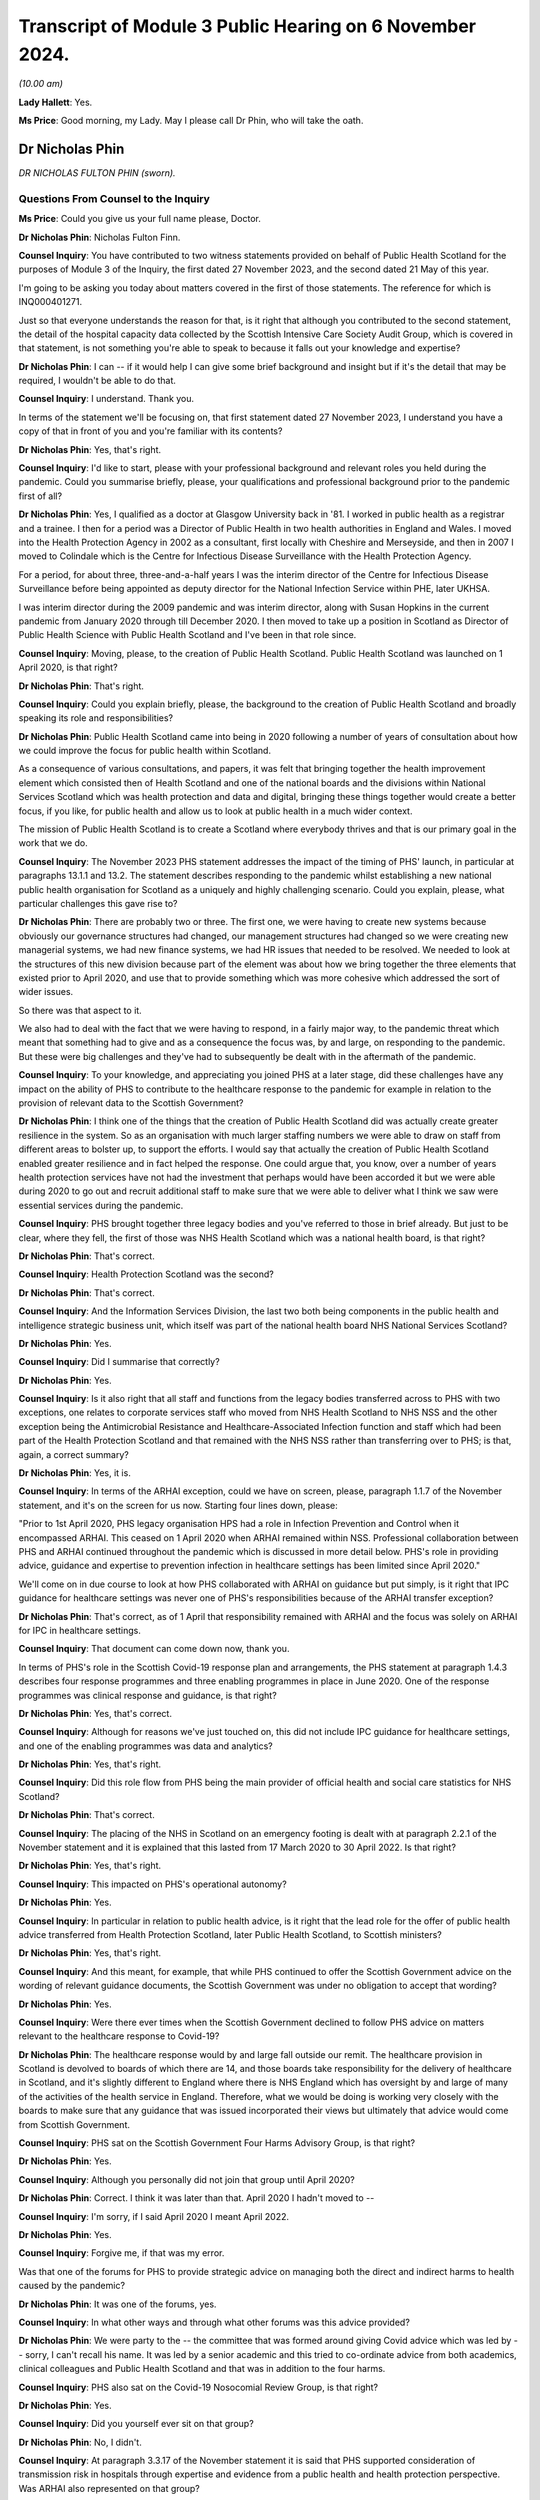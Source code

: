 Transcript of Module 3 Public Hearing on 6 November 2024.
=========================================================

*(10.00 am)*

**Lady Hallett**: Yes.

**Ms Price**: Good morning, my Lady. May I please call Dr Phin, who will take the oath.

Dr Nicholas Phin
----------------

*DR NICHOLAS FULTON PHIN (sworn).*

Questions From Counsel to the Inquiry
^^^^^^^^^^^^^^^^^^^^^^^^^^^^^^^^^^^^^

**Ms Price**: Could you give us your full name please, Doctor.

**Dr Nicholas Phin**: Nicholas Fulton Finn.

**Counsel Inquiry**: You have contributed to two witness statements provided on behalf of Public Health Scotland for the purposes of Module 3 of the Inquiry, the first dated 27 November 2023, and the second dated 21 May of this year.

I'm going to be asking you today about matters covered in the first of those statements. The reference for which is INQ000401271.

Just so that everyone understands the reason for that, is it right that although you contributed to the second statement, the detail of the hospital capacity data collected by the Scottish Intensive Care Society Audit Group, which is covered in that statement, is not something you're able to speak to because it falls out your knowledge and expertise?

**Dr Nicholas Phin**: I can -- if it would help I can give some brief background and insight but if it's the detail that may be required, I wouldn't be able to do that.

**Counsel Inquiry**: I understand. Thank you.

In terms of the statement we'll be focusing on, that first statement dated 27 November 2023, I understand you have a copy of that in front of you and you're familiar with its contents?

**Dr Nicholas Phin**: Yes, that's right.

**Counsel Inquiry**: I'd like to start, please with your professional background and relevant roles you held during the pandemic. Could you summarise briefly, please, your qualifications and professional background prior to the pandemic first of all?

**Dr Nicholas Phin**: Yes, I qualified as a doctor at Glasgow University back in '81. I worked in public health as a registrar and a trainee. I then for a period was a Director of Public Health in two health authorities in England and Wales. I moved into the Health Protection Agency in 2002 as a consultant, first locally with Cheshire and Merseyside, and then in 2007 I moved to Colindale which is the Centre for Infectious Disease Surveillance with the Health Protection Agency.

For a period, for about three, three-and-a-half years I was the interim director of the Centre for Infectious Disease Surveillance before being appointed as deputy director for the National Infection Service within PHE, later UKHSA.

I was interim director during the 2009 pandemic and was interim director, along with Susan Hopkins in the current pandemic from January 2020 through till December 2020. I then moved to take up a position in Scotland as Director of Public Health Science with Public Health Scotland and I've been in that role since.

**Counsel Inquiry**: Moving, please, to the creation of Public Health Scotland. Public Health Scotland was launched on 1 April 2020, is that right?

**Dr Nicholas Phin**: That's right.

**Counsel Inquiry**: Could you explain briefly, please, the background to the creation of Public Health Scotland and broadly speaking its role and responsibilities?

**Dr Nicholas Phin**: Public Health Scotland came into being in 2020 following a number of years of consultation about how we could improve the focus for public health within Scotland.

As a consequence of various consultations, and papers, it was felt that bringing together the health improvement element which consisted then of Health Scotland and one of the national boards and the divisions within National Services Scotland which was health protection and data and digital, bringing these things together would create a better focus, if you like, for public health and allow us to look at public health in a much wider context.

The mission of Public Health Scotland is to create a Scotland where everybody thrives and that is our primary goal in the work that we do.

**Counsel Inquiry**: The November 2023 PHS statement addresses the impact of the timing of PHS' launch, in particular at paragraphs 13.1.1 and 13.2. The statement describes responding to the pandemic whilst establishing a new national public health organisation for Scotland as a uniquely and highly challenging scenario. Could you explain, please, what particular challenges this gave rise to?

**Dr Nicholas Phin**: There are probably two or three. The first one, we were having to create new systems because obviously our governance structures had changed, our management structures had changed so we were creating new managerial systems, we had new finance systems, we had HR issues that needed to be resolved. We needed to look at the structures of this new division because part of the element was about how we bring together the three elements that existed prior to April 2020, and use that to provide something which was more cohesive which addressed the sort of wider issues.

So there was that aspect to it.

We also had to deal with the fact that we were having to respond, in a fairly major way, to the pandemic threat which meant that something had to give and as a consequence the focus was, by and large, on responding to the pandemic. But these were big challenges and they've had to subsequently be dealt with in the aftermath of the pandemic.

**Counsel Inquiry**: To your knowledge, and appreciating you joined PHS at a later stage, did these challenges have any impact on the ability of PHS to contribute to the healthcare response to the pandemic for example in relation to the provision of relevant data to the Scottish Government?

**Dr Nicholas Phin**: I think one of the things that the creation of Public Health Scotland did was actually create greater resilience in the system. So as an organisation with much larger staffing numbers we were able to draw on staff from different areas to bolster up, to support the efforts. I would say that actually the creation of Public Health Scotland enabled greater resilience and in fact helped the response. One could argue that, you know, over a number of years health protection services have not had the investment that perhaps would have been accorded it but we were able during 2020 to go out and recruit additional staff to make sure that we were able to deliver what I think we saw were essential services during the pandemic.

**Counsel Inquiry**: PHS brought together three legacy bodies and you've referred to those in brief already. But just to be clear, where they fell, the first of those was NHS Health Scotland which was a national health board, is that right?

**Dr Nicholas Phin**: That's correct.

**Counsel Inquiry**: Health Protection Scotland was the second?

**Dr Nicholas Phin**: That's correct.

**Counsel Inquiry**: And the Information Services Division, the last two both being components in the public health and intelligence strategic business unit, which itself was part of the national health board NHS National Services Scotland?

**Dr Nicholas Phin**: Yes.

**Counsel Inquiry**: Did I summarise that correctly?

**Dr Nicholas Phin**: Yes.

**Counsel Inquiry**: Is it also right that all staff and functions from the legacy bodies transferred across to PHS with two exceptions, one relates to corporate services staff who moved from NHS Health Scotland to NHS NSS and the other exception being the Antimicrobial Resistance and Healthcare-Associated Infection function and staff which had been part of the Health Protection Scotland and that remained with the NHS NSS rather than transferring over to PHS; is that, again, a correct summary?

**Dr Nicholas Phin**: Yes, it is.

**Counsel Inquiry**: In terms of the ARHAI exception, could we have on screen, please, paragraph 1.1.7 of the November statement, and it's on the screen for us now. Starting four lines down, please:

"Prior to 1st April 2020, PHS legacy organisation HPS had a role in Infection Prevention and Control when it encompassed ARHAI. This ceased on 1 April 2020 when ARHAI remained within NSS. Professional collaboration between PHS and ARHAI continued throughout the pandemic which is discussed in more detail below. PHS's role in providing advice, guidance and expertise to prevention infection in healthcare settings has been limited since April 2020."

We'll come on in due course to look at how PHS collaborated with ARHAI on guidance but put simply, is it right that IPC guidance for healthcare settings was never one of PHS's responsibilities because of the ARHAI transfer exception?

**Dr Nicholas Phin**: That's correct, as of 1 April that responsibility remained with ARHAI and the focus was solely on ARHAI for IPC in healthcare settings.

**Counsel Inquiry**: That document can come down now, thank you.

In terms of PHS's role in the Scottish Covid-19 response plan and arrangements, the PHS statement at paragraph 1.4.3 describes four response programmes and three enabling programmes in place in June 2020. One of the response programmes was clinical response and guidance, is that right?

**Dr Nicholas Phin**: Yes, that's correct.

**Counsel Inquiry**: Although for reasons we've just touched on, this did not include IPC guidance for healthcare settings, and one of the enabling programmes was data and analytics?

**Dr Nicholas Phin**: Yes, that's right.

**Counsel Inquiry**: Did this role flow from PHS being the main provider of official health and social care statistics for NHS Scotland?

**Dr Nicholas Phin**: That's correct.

**Counsel Inquiry**: The placing of the NHS in Scotland on an emergency footing is dealt with at paragraph 2.2.1 of the November statement and it is explained that this lasted from 17 March 2020 to 30 April 2022. Is that right?

**Dr Nicholas Phin**: Yes, that's right.

**Counsel Inquiry**: This impacted on PHS's operational autonomy?

**Dr Nicholas Phin**: Yes.

**Counsel Inquiry**: In particular in relation to public health advice, is it right that the lead role for the offer of public health advice transferred from Health Protection Scotland, later Public Health Scotland, to Scottish ministers?

**Dr Nicholas Phin**: Yes, that's right.

**Counsel Inquiry**: And this meant, for example, that while PHS continued to offer the Scottish Government advice on the wording of relevant guidance documents, the Scottish Government was under no obligation to accept that wording?

**Dr Nicholas Phin**: Yes.

**Counsel Inquiry**: Were there ever times when the Scottish Government declined to follow PHS advice on matters relevant to the healthcare response to Covid-19?

**Dr Nicholas Phin**: The healthcare response would by and large fall outside our remit. The healthcare provision in Scotland is devolved to boards of which there are 14, and those boards take responsibility for the delivery of healthcare in Scotland, and it's slightly different to England where there is NHS England which has oversight by and large of many of the activities of the health service in England. Therefore, what we would be doing is working very closely with the boards to make sure that any guidance that was issued incorporated their views but ultimately that advice would come from Scottish Government.

**Counsel Inquiry**: PHS sat on the Scottish Government Four Harms Advisory Group, is that right?

**Dr Nicholas Phin**: Yes.

**Counsel Inquiry**: Although you personally did not join that group until April 2020?

**Dr Nicholas Phin**: Correct. I think it was later than that. April 2020 I hadn't moved to --

**Counsel Inquiry**: I'm sorry, if I said April 2020 I meant April 2022.

**Dr Nicholas Phin**: Yes.

**Counsel Inquiry**: Forgive me, if that was my error.

Was that one of the forums for PHS to provide strategic advice on managing both the direct and indirect harms to health caused by the pandemic?

**Dr Nicholas Phin**: It was one of the forums, yes.

**Counsel Inquiry**: In what other ways and through what other forums was this advice provided?

**Dr Nicholas Phin**: We were party to the -- the committee that was formed around giving Covid advice which was led by -- sorry, I can't recall his name. It was led by a senior academic and this tried to co-ordinate advice from both academics, clinical colleagues and Public Health Scotland and that was in addition to the four harms.

**Counsel Inquiry**: PHS also sat on the Covid-19 Nosocomial Review Group, is that right?

**Dr Nicholas Phin**: Yes.

**Counsel Inquiry**: Did you yourself ever sit on that group?

**Dr Nicholas Phin**: No, I didn't.

**Counsel Inquiry**: At paragraph 3.3.17 of the November statement it is said that PHS supported consideration of transmission risk in hospitals through expertise and evidence from a public health and health protection perspective. Was ARHAI also represented on that group?

**Dr Nicholas Phin**: I believe so.

**Counsel Inquiry**: To what extent in principle, understanding that you yourself were not involved, would PHS have questioned the views of ARHAI on Covid transmission in a hospital setting?

**Dr Nicholas Phin**: I wasn't around, as you mentioned, and I'm afraid I'd be unable to comment on exactly the advice that was given at that point.

**Counsel Inquiry**: Moving, please, to the extent to which PHS was responsible for Covid-19 relevant guidance for healthcare settings. Could we have on screen, please, paragraph 3.4.15 of the statement. And the statement here says this:

"When PHS was formed on 1st April 2020 and ARHAI remained within NSS, guidance documents that had been published previously that included content relating to IPC became jointly owned and maintained by PHS and ARHAI. ARHAI was responsible for the IPC content and for providing healthcare IPC support to local HPTs. PHS was responsible for the wider health protection content within the guidance and outbreak management support for HPTs. While this statement focusses on healthcare settings, where ARHAI led on IPC advice and guidance, it should be noted that PHS led on IPC measures in non-healthcare settings."

The statement goes on, in the next paragraph, to identify three categories of guidance after 1 April 2020:

"Health protection guidance developed and maintained by PHS.

"Health and social care IPC guidance developed and maintained by ARHAI.

"Joint outbreak management and IPC guidance developed and maintained in collaboration between PHS and ARHAI."

Just taking an example of health protection guidance which was issued by Public Health Scotland for secondary care settings, could we have on screen, please, INQ000189278, and looking at the first page we can see there this is a December 2020 document, Covid-19 Guidance for Secondary Care Settings. Did you personally have any involvement in advising on the content of this or other similar guidance for healthcare settings?

**Dr Nicholas Phin**: No, I didn't. That pre-dated my role in Public Health Scotland.

**Counsel Inquiry**: Going to the top of page 5, please, this is an explanation of the scope of the guidance and the target audience, and it says:

"This guidance is to support those working in secondary care settings (eg hospitals) with general public health measures required to manage the spread of COVID-19. This guidance covers key issues for secondary care for a health protection perspective.

"This should be read together with the IPC addendum on secondary care."

The contents table is on page 4, and we see a fairly wide range of topics covered, including key public health measures to prevent the spread of Covid-19, testing for Covid-19. And then we see there's a section on "Infection prevention and control in secondary care settings", section 7. Could we go to that section, please, it's page 17. And paragraph 7.1 says under "Infection prevention and control and PPE":

"Staff in secondary care settings should refer to the COVID-19 IPC addendum within the National Infection Prevention and Control Manual ... for all IPC guidance relating to care and provision in the secondary care setting."

Was this generally how the division of responsibility between PHS and ARHAI was dealt with in PHS guidance for healthcare settings, that is, by way of a cross-reference in the health protection guidance to the ARHAI-produced IPC guidance for healthcare settings?

**Dr Nicholas Phin**: That's correct. A decision was taken fairly early on by Scottish Government that Public Health Scotland should continue to use the Health Protection Scotland brand in its documentation and that meant that -- and that was because it was a trusted name, people were familiar with it, knew where to go, they knew how to access it. Therefore, I think it's quite nicely described in the previous slide that you put up where you described the three areas that ARHAI took responsibility, we took responsibility and then where there was joint responsibility.

So, yes, there were -- they were published on the Public Health Scotland website under the Health Protection Scotland name but they were jointly developed with ARHAI, with ARHAI taking responsibility for the IPC aspects in healthcare.

I think it's important to realise that ARHAI's remit is defined because it's part of the NHS Assure, which is for healthcare-associated infection. That does leave a gap when it comes to community settings which is why in that document we describe the role of Health Protection Scotland in taking the principles that were developed for the healthcare setting, and adapting and trying to use them in those wider settings. This is something that's being discussed at the moment to make sure that this gap is addressed, and we're in active discussion with ARHAI, and indeed with Scottish Government about how we address this going forward.

But during that pandemic, it was addressed because of the close working relationships that had been developed over many years with staff in ARHAI, and those continued throughout the Covid pandemic.

**Lady Hallett**: Dr Phin, forgive me interrupting. The structure seems unnecessarily confusing for somebody on the outside.

**Dr Nicholas Phin**: It was not our sort of primary way of putting across, but we had to reflect the fact that there was a shift in responsibilities and we were directed to use the Health Protection Scotland logo and name in any guidance that we used.

**Ms Price**: Did this approach to Covid-19 guidance for healthcare settings which follows from the structural separation of ARHAI from PHS on its creation, create a risk that there would be gaps overlap or duplication in the guidance being issued to healthcare settings?

**Dr Nicholas Phin**: One of the things that we worked -- well, I understand people worked very actively on was making sure and ensuring there was no duplication, there were no gaps. And again, I refer back to the relations that had been built up over many years when ARHAI was part of Health Protection Scotland. Those relations continued through into 2020 and beyond, and as my colleague Dr McMenamin said in the last Covid inquiry it was one of the most amicable divorces that he'd ever heard of, so those working relationships ensured that any duplication or gaps were not missed.

**Counsel Inquiry**: That document can come down now, thank you.

Particularly during the transition period, are you aware of there having been any confusion over who was doing what in relation to IPC guidance for healthcare settings?

**Dr Nicholas Phin**: No, I wasn't aware.

**Counsel Inquiry**: Did the separation of ARHAI from PHS have any impact on the ability of PHS to fulfil its guidance responsibilities?

**Dr Nicholas Phin**: Clearly about a third of the health protection staff were involved in ARHAI, which covered not just healthcare-acquired infection but antimicrobial resistance and aspects of animal disease. If you lose a third of your staff that will have an impact potentially on your ability to respond. However, I go back to the point that there were well, strong relationships established and we put aside any sort of managerial structures to ensure that we worked very closely together and overcame any sort of issues that may have arisen.

**Counsel Inquiry**: Turning, please, to PHS's role in the relation to the collection and provision of Covid-19 data to relevant healthcare settings.

Could we have on screen, please, page 44 of the November statement, paragraph 4.5.1, and the last bullet point here, and the context is the structures and processes that were most critical for the provision of this data, and this is provision of data about healthcare settings to the Scottish Government and other partners:

"PHS hosted a daily morning huddle with participation from PHS, Scottish Government and other partners to review daily trends in case numbers, hospital impact, Intensive Care Unit ... cases and deaths to capture occasional data quality issues before officially sharing with Scottish Government more widely to inform the Scottish Government's daily press conferences. For this daily meeting, the RTE team would produce an overview of the data and identify any concerns in trends or issues of note."

NHS hospital admissions data is dealt with over the page, towards the bottom, paragraph 4.5.4. And it says:

"Timely NHS hospital admissions data was also vital. This was obtained through the RAPID reporting system and Intensive Care Unit ... data provided through the Scottish Intensive Care Society Audit Group ... and, in particular in the early phase of the pandemic, directly from health board service returns to the Scottish Government. National Records of Scotland ... death data linked to COVID-19 testing data was also crucial ..."

And then you provide a little more detail about the daily reports which were made available to the Scottish Government at paragraph 4.5.10, page 47:

"SICSAG rapidly repurposed its reporting systems, which usually operate on a monthly basis, to develop a daily flow of data from all intensive care units in Scotland. This allowed daily reports to be issued by 9am reporting the number of patients in ICUs across Scotland. This was then linked with data it from testing laboratories to identify ICU patients with a positive PCR test for SARS-CoV-2 allowing a more detail daily report to be issued by 12 noon providing national information on the numbers of patients in Scottish ICUs, their COVID-19 test status, the number of people requiring mechanical ventilation and other life support therapies ..."

We have an example of a daily report on acute bed occupancy, levels of care, and Covid status of patients made available to the Scottish Government which was exhibited to the second PHS statement of May this year. Appreciating that you may not be able to speak to the detail of the data in it, I'd just like to check with you whether this was the type of daily report being produced.

Could we have it on screen, please, INQ000372596.

And this spreadsheet provides figures for each hospital grouped by health board and their network, as we can see on the left-hand side. It's from December 2020. Did you personally have any involvement in the collation or presentation of this type of data for these types of reports?

**Dr Nicholas Phin**: No, I didn't.

**Counsel Inquiry**: For the day it is dated and the previous day it provides numbers of empty, full, and closed beds; the number of patients at each level of care, so level 0, level 1, level 2 and level 3; and the number of suspected and positive Covid cases. The Inquiry understands that a closed bed is one which is closed due to a lack of staff or equipment to staff the bed. Is that also your understanding?

**Dr Nicholas Phin**: Yes, that's correct.

**Counsel Inquiry**: Is this the daily report which would have been discussed at the daily huddle with the Scottish Government?

**Dr Nicholas Phin**: Yes, it was.

**Counsel Inquiry**: Did you personally ever attend those huddles?

**Dr Nicholas Phin**: No, I didn't. This had become a fairly routine practice at the time I joined Public Health Scotland.

**Counsel Inquiry**: What this spreadsheet does not do is give any information about whether prescribed ICU trained staffing ratios were being maintained; would you agree?

**Dr Nicholas Phin**: That's correct, yes.

**Counsel Inquiry**: It also does not give information about, for example, how many patients were receiving mechanical ventilation or other respiratory support, does it?

**Dr Nicholas Phin**: No, it doesn't.

**Counsel Inquiry**: Or whether the empty beds were level 0, 1, 2 or 3 beds?

**Dr Nicholas Phin**: That's correct.

**Counsel Inquiry**: It also doesn't give any figures for bed occupancy as a percentage of baseline or surge capacity; would you agree?

**Dr Nicholas Phin**: Yes.

**Counsel Inquiry**: Do you think it would have been helpful if these daily reports had contained such further data?

**Dr Nicholas Phin**: I think it's worth me just explaining a little bit, this report that you see was the one that was submitted and sent in to Scottish Government at fairly high level. We tried to keep it as simple as possible and this had been evolved since April through to May with Scottish Government where they were clear about the information they wished to have.

There was a separate report produced each day which was certainly for intensive care consultants for the co-ordinator of intensive care across Scotland, and that provided the detail you've just described, it talked about the staffing ratio, it talked about the types of ventilated beds, etc. So that detail was available. It was a second report that was not circulated to Scottish Government.

It was very operational and it was felt it could be potentially confusing, and it was really about how the clinicians and the operational management of the units were working.

I think it was important that Scottish Government, at their request, were clear about how many beds were full, how many were closed because of staffing potential issues, and those that were empty and that would allow them to understand where the pressures were in the system.

**Counsel Inquiry**: Stepping back and looking at this document and you've indicated it was intended to be fairly high level for Scottish Government but it's not easy at a glance, is it, to understand how well hospitals were coping with demand. Would you agree?

**Dr Nicholas Phin**: Yes, although in trying to -- if you look at the column of "closed", that's giving you an indication of beds that could be available but were unavailable because of staffing. So, for instance, level 3 bed requires one-to-one nursing care. A level 2 will require two members of staff. And that second member of staff could be staff more generally from the hospital. And what it's saying in fact that there are closed beds that there is staffing issues within that hospital in trying to maintain the capacity it could provide should the staffing have been available.

**Counsel Inquiry**: Again, there's no breakdown there, is there, of various of the closed beds as to what level of care they relate to?

**Dr Nicholas Phin**: No. There's no level -- that isn't available in this report. It would have been available in the second report that was produced and I'm very happy to produce a copy -- and example of that if that would be helpful to the Inquiry.

**Counsel Inquiry**: That would be helpful. Thank you. In terms of how an at-a-glance, one-page spreadsheet like this could be improved, to give a view of how well hospitals are coping with demand for government, so not those, you know, involved in the management of the hospitals but government, how would you propose this document is improved?

**Dr Nicholas Phin**: Well, as I said initially, the work started in April and throughout April and May there was -- there is an enormous amount of data collected through this system, and throughout April and May there was a lot of toing and froing and discussion about being clear about what data Scottish Government needed in order to understand and to help them develop their policy and their understanding of what was happening. So, the data you have is the data that they requested that they would need in order to make those decisions.

Behind the scenes there were professional advisors in Scottish Government through the Chief Medical Officers Office, who would have probably been able to look at this and make a sort of -- more of a clinical judgment, and would then influence any, or answer any questions that may have been addressed by either senior civil servants or ministers.

**Counsel Inquiry**: That document can come down now, thank you.

Turning, please, to testing and surveillance. You have dealt quite comprehensively with your colleagues with the early work which was done on testing and capacity and capability in the November statement and I'd urge anyone interested to look at paragraphs 5.1.27 to 5.1.31 and 5.2.3 to 5.2.4 in particular.

In the interests of time I'd like to focus, please, on whole genome sequencing and its role in identifying or ruling out nosocomial infections. Is it right that PHS contributed to the development of a UK service offering rapid sequencing of Covid-19 samples so that genome types of the virus that is the genetic fingerprint could be compared to other samples?

**Dr Nicholas Phin**: Yes, I think I just need to explain that in a little bit more detail. At the beginning of the pandemic the capacity within Scotland to undertake whole genome sequencing was very rudimentary, if almost non-existent. What was created in the early months of the pandemic was COG-UK, which was a collaboration of academic and other organisations which provided a service to Wales, Northern Ireland, Scotland and England in terms of increasing the capacity to undertake whole genome sequencing.

Throughout 2020, my colleagues worked with Scottish Government to get the funding and the resource they did to introduce whole genome sequencing as a sustainable service into Scotland, and then to expand that, and our reliance on COG-UK diminished over time as our own service developed in Scotland.

**Counsel Inquiry**: I see. So the service that was launched on 2 December 2020, is that the UK-wide service?

**Dr Nicholas Phin**: No, that was the Scottish service.

**Counsel Inquiry**: Can you explain, please, how that service helped infection prevention and control and public health teams to investigate community and hospital based out breaks?

**Dr Nicholas Phin**: There's been a lot of discussion about whether or not let say an infection identified in the community was either taken into the hospital or whether the hospital contributed to development in the community, or whether indeed, I think, as I previously said in the last inquiry, hospital patients had actually ceded out breaks in care homes. What the whole genome sequence does is provide a genetic finger if you've got two samples with the same sequence they're somehow related or linked. What it doesn't do is tell you the direction in which that relatedness exists.

So it can't say this has come from the hospital and gone into the community, or vice versa. For that, you need the detailed epidemiology to understand when an individual was infected and could have been acquired in the community, and brought into the hospital.

So it's a good example of why epidemiology and microbiology need to work together than service needed to be developed.

**Counsel Inquiry**: So is it right that whole genome sequencing was most helpful in ruling out nosocomial infection rather than ruling it in, so to speak?

**Dr Nicholas Phin**: Yes, that would be one use. But as I say, it simply determined the degree of relatedness between samples. You needed to understand the sequence of events in order to draw a potential conclusion about which direction that infection had happened.

**Counsel Inquiry**: But if you had, for example, 15 people in a ward, and their samples were different looking at that genetic fingerprint, that would assist, wouldn't it, in terms of whether it was a nosocomial infection outbreak or not?

**Dr Nicholas Phin**: Absolutely. You'd be talking about 15 separate introductions.

**Counsel Inquiry**: How did whole genome sequencing improve nosocomial infection prevention practices? The statement indicates that it did.

**Dr Nicholas Phin**: Well, I think it would be along the lines that you've suggested, it would be useful in looking at outbreaks to determine whether or not this could feasibly have been nosocomial transmission or it could have been, let's say, 15 different introductions. After understanding that, it would allow the team to look at infection control practice, and if there had been one single strain affecting all of the 15 people, they'd then be able to look at the practice and see whether there had been any breakdown in what had been done, and it would enable them to then look at how they could strengthen or improve infection control in that particular setting.

So it was useful in identifying gaps and weaknesses, and providing also the assurance, where that wasn't an issue, about the adequacy of infection prevention controls.

**Counsel Inquiry**: Moving, please, to data on nosocomial infections.

PHS worked closely with ARHAI on a report called Changes to the Severity of Covid-19 and Impact on Hospitals in Scotland which provided some statistics on nosocomial infections, is that right?

**Dr Nicholas Phin**: I don't recall that report, but if it --

**Counsel Inquiry**: If it assists you, it's paragraph 5.5.14 in the statement in front of you. We don't need to display it, but that might assist you if you want to refer to it. Paragraph 5.5.15 of the statement and in fact let's have that on screen, please, page 70. For completeness if we can go up to the paragraph above that just explains the report. So this section explains, 5.5.13 at the top, please that:

"PHS does not hold data on hospital-acquired infections. ARHAI is responsible for routine monitoring and reporting ..."

But, the paragraph below:

"PHS worked closely with ARHAI on the report ..."

I've just referred to.

And then 5.5.15 gives a summary, some headline figures from the report:

"The report found that between December 2021 and mid-May 2022, there [were] 14,215 hospital admissions (all admission types) and of these 5,644 were probable/definite hospital onset."

Just to be clear what definition of nosocomial infection was used for that report, which is explained in the paragraph above, these were defined as having probable or definite hospital onset with probable onset defined as the test taken 8 to 14 days after admission and definite onset being defined as the test being taken 15 days or more after admission, is that right, looking at the statement?

**Dr Nicholas Phin**: Yes, that's right.

**Counsel Inquiry**: And so looking at that figure, the 14,215 figure, can you help with whether that is the total number of hospital admissions for a person with a positive Covid-19 test? It would seem to follow from the explanation given in those paragraphs.

**Dr Nicholas Phin**: I'm not familiar with the report. I'm afraid I wouldn't be able to comment on that, I'm sorry.

**Counsel Inquiry**: Okay. If that were correct that that is the total number of hospital admissions for a person with positive Covid-19 -- with a positive Covid-19 test, that would mean a figure for her Ladyship to take from this of nearly 40% of that 14,215 by my calculation, being probable or definite hospital onset cases?

**Dr Nicholas Phin**: Yes, I'd agree with that.

**Counsel Inquiry**: That can come down now, thank you.

Paragraph 5.6.14 of the November statement explains that PHS does not hold or have access to data around the proportion of patient deaths within healthcare settings in Scotland which are attributable to patients having died with hospital-acquired Covid-19 infection, is that right?

**Dr Nicholas Phin**: Yes.

**Counsel Inquiry**: Can you explain, please, why that is?

**Dr Nicholas Phin**: The information on hospital-acquired infections is basically stored in the system called ICNET or -- of which, I think about 11 or 12 of the boards have adopted. There are three or four boards which use their own system. ICNET is not accessible from -- by PHS because obviously it contains patient detailed information. We would therefore be reliant on working with ARHAI, which is where the close collaboration would come in, to make those sort of links and to use that data.

We can only make inferences and one of the -- at the beginning until we changed our definition of how we would identify a Covid-related death we were using a definition of someone who was Covid-positive and died within a certain period of that diagnosis being made.

That tended to over-emphasise, if you like, because many of the people who actually developed Covid had many comorbidities and it may have been another cause which eventually led to their particular death. So that was refined over time and we adopted the National Records of Scotland, NRS, data which was that we would only use deaths ascribed to Covid if they were included in the death certificate.

There are challenges then in trying to link that back to the hospital data given that we're talking about three different datasets.

There is work underway to look at how we can make that data more accessible and in one place and that is work in progress that is being undertaken at the moment.

**Counsel Inquiry**: So is it the case that it's simply not possible to say at the moment the proportion of patient deaths within healthcare settings in Scotland which are attributable to patients having died with nosocomial infections, or is it the case that that is information held by another organisation within Scotland?

**Dr Nicholas Phin**: I think it's not possible at the current time.

**Counsel Inquiry**: I'd like to come, please, to the risk for healthcare workers and their households.

Could we have on screen, please, page 85 of the November statement. Paragraph 6.7.4, please:

"PHS was included in the REACT-SCOT consortium looking at the risk of Covid-19 hospitalisation among healthcare workers (18-65 years old), their households and other members of the general population. Work prior to this was insufficiently robust or comparable and there was a lack of studies evaluating the risk of Covid-19 infection in household members of healthcare workers."

And the next paragraph, please:

"The findings, published in on 28 October 2020 in the BMJ ... showed that during the first peak of the pandemic, whilst the absolute risk remained low, patient-facing healthcare workers were at three-fold higher risk of hospitalisation with COVID-19 than the general population and individuals living in the same households as a patient-facing healthcare worker were at two-fold higher risk than the general population. The study found that healthcare workers and individuals living in their households accounted for one in six of all individuals hospitalised with COVID in Scotland. The study highlighted that whilst the risk for many healthcare staff is similar to that of the general population, there is higher risk to some staff. The results helped to inform action to protect those healthcare workers at greatest risk."

Can you help, please, with how the results helped inform action to protect those healthcare workers at greatest risk?

**Dr Nicholas Phin**: I'm afraid this publication and the results and the implementation happened prior to my appointment in Public Health Scotland. What I do know is that using information that was coming out of studies like this we were able to stratify potential risk factors that might put people at greater risk and I would have expected that then to have been part of an occupational health assessment for people who were either dealing, perhaps, with a cohorted ward where Covid-19 patients were being managed, or in frontline staff.

So there would have been an occupational health assessment to determine those at greatest risk and advise them appropriately.

**Counsel Inquiry**: That document can come down now, thank you.

The next topic I'd like to you ask about is work done by PHS on health and healthcare inequalities. Pre-pandemic health inequalities are dealt with at paragraphs 8.2.1 to 8.2.2 of the statement, if that assists you. The position is put fairly starkly, Scotland went into the pandemic with the worst health inequalities in western and central Europe and the lowest life expectancy in western Europe.

Just to be clear on terminology. There's an important difference, isn't there, between health inequalities and healthcare inequalities? Can you just explain that difference, please?

**Dr Nicholas Phin**: Well, health inequalities would be those inequalities that people experience through either their environment, their income, the habits, what they do, etc, so it's a very generic term influenced by many factors.

Healthcare inequality would be people where there were situations where people were unable to access or where there were challenges in the provision of healthcare in an equitable way. So one is about a general responsibility. The second one is about potentially systems, and how we go about providing access and engaging with patients.

**Counsel Inquiry**: And this section of the statement is dealing here with health inequalities, isn't it?

**Dr Nicholas Phin**: Yes, it is.

**Counsel Inquiry**: It is clear from the reference in the paragraphs which follow from the reference to work done in 2013 and 2019 on the causes and solutions to health inequalities that there was an awareness of the state of health inequalities in Scotland pre-pandemic, is that right?

**Dr Nicholas Phin**: Yes.

**Counsel Inquiry**: Was there also an awareness pre-pandemic that a pandemic would be likely to exacerbate existing health inequalities?

**Dr Nicholas Phin**: There should have been. I mean, if we look at the history of pandemics and we go back to 1892 to the Russian pandemic and again in 1918 to the Spanish flu pandemic, the groups that were most affected were those in, you know, conditions of overcrowding, typically the situations we describe as deprivation.

A feature of the 1892 pandemic was that it was felt that a major factor in the rapid transmission of the pandemic was the fact that people needed to work, if they didn't work they didn't get paid, therefore they were turning up to work with symptoms, they were infecting their colleagues. So it's been well recognised that health inequalities will be exacerbated during a pandemic and we need to be thinking about what measures should be put in place to try and minimise those or, as we would be trying to do in Public Health Scotland, to try and take every effort to ensure that those inequalities are minimised generally in everything we do.

**Counsel Inquiry**: Was any planning done pre-pandemic to ensure that mechanisms for mitigating such an exacerbation could quickly be put in place in the event of a pandemic?

**Dr Nicholas Phin**: The pandemic plan that was developed for the UK was in 2011, and that described very much the response that should be taken to manage the pandemic. I can't recall whether there were any specific measures about what we might do regarding the work situation or how we might help those in deprived communities but certainly some of the measures that were introduced during the pandemic were designed to try and mitigate that and that was furlough where people who were unable to work, either through Covid or for whatever reason, were provided with an income to ensure at least they had some resource of finance.

**Counsel Inquiry**: Looking at the impact of Covid-19 on health inequalities, PHS undertook analysis of the inequalities relating to the direct and indirect health harms and the statement indicates that this was led by colleagues from NHS Health Scotland who had been involved in pre-pandemic health inequalities work, is that right?

**Dr Nicholas Phin**: That's right, yes.

**Counsel Inquiry**: When did that work start? And appreciating you may not have been there at the time.

**Dr Nicholas Phin**: This was in relation to the pandemic itself in 2020? I think it started fairly quickly because the colleagues in question, this had been something they had been working on for many years in respect to health inequalities and therefore they were well placed to rapidly identify and adapt the work they were doing to look into this further. But I can't recall exactly when it happened. As you say, I wasn't there at that particular time.

**Counsel Inquiry**: Could we have on screen, please, paragraph 8.4.4 of the November statement. The findings of a PHS paper are summarised here. And from that paper it was clear that people living in more deprived circumstances were more likely to be exposed, infected, become unwell and to die from Covid-19 because of socioeconomic inequalities and that the measures put in place to control the pandemic are also likely to have had disproportionate impacts on the most deprived groups.

There's no date given for that paper here. Can you help at all with the date of that paper?

**Dr Nicholas Phin**: I have a feeling that paper was in April 2020 but again I can look into that and provide a copy of the paper to the Inquiry. Just commenting on it, as I've said, the impact that pandemics have had in people in socioeconomic and deprived situations is well recognised, one only needed to look at the mortality data coming out of both of those pandemics that I mentioned to see that.

So this is well recognised, and perhaps what it highlights is that maybe the emphasis was on looking at the response and not thinking about what we might do more generally in society.

**Counsel Inquiry**: Well, let's look on at a little more detail. Going over the page, please, there is a diagram, which we don't need to go to the detail of now there, indicating direct health impacts and indirect health impacts. And then at paragraph 8.4.7, data relating to occupation is addressed. And it says "The briefing referred to above," and looking back up that appears to be a reference to the briefing for -- forgive me, we don't need to go to it on the screen, but at paragraph 8.3.5 of the statement there is reference to a briefing for Scottish Government ministers taking place in June 2020.

Can you help with whether that is the briefing referred to above?

**Dr Nicholas Phin**: I can't at this point in time but again I can clarify with you and provide that information after today.

**Counsel Inquiry**: So the briefing for which may be the briefing for Scottish ministers in June 2020 found that:

"... using occupation as an individual marker of socioeconomic position, and data between March and December 2020, the COVID-19 death rates for working-age adults employed as 'process, plant and machine operators' was eleven times higher than those working in 'professional occupations', while all-cause deaths was 5.3 times higher."

The next paragraph addresses other groups for whom Covid-19, direct Covid-19 mortality is higher. So:

"Direct COVID-19 mortality is also substantially higher for those in some ethnic minorities in Scotland ... with increasing age, amongst men compared to women, and for those with pre-existing health conditions. Early analysis of data on mortality from COVID-19 for people with learning difficulties suggests that this might be three times higher than in the general population."

And then at 8.4.9 there is this:

"In addition, the COVID-19 mortality rates have been found to be higher in some local authority areas than others. Data from the first wave of the pandemic show that this can be explained by higher income deprivation levels and household overcrowding ..."

In terms of inequalities in indirect health harms, over the page, please, 8.4.13, this is an assessment from May 2020, as we can see from the paragraph above, and it indicates here that:

"The assessment looked at a range of mechanisms through which physical distancing measures could impact on health including economic impacts, social isolation, health-related behaviours and disruption to essential services. Potential impact identified in relation to disruption to health and social care services include:

"The potential for the cancellation of face-to-face appointments to lead to inappropriate care or barriers to care for people who require interpreting services including Deaf people who use British Sign Language."

And then:

"The potential for delays to non-urgent healthcare provision detrimentally impact on people with long-term health conditions. It was suggested that delays to treatment could result in ongoing unresolved morbidity and delays to prevention activities such as cancer screening, which could result in longer-term adverse health impacts."

So it appears that the analysis done by PHS by May/June time in 2020 led to a tolerably clear picture of particular groups being disproportionately affected both in terms of direct and indirect health harms caused by Covid-19, is that fair?

**Dr Nicholas Phin**: Yes, that is fair.

**Counsel Inquiry**: And that picture was shared with the Scottish Government at the time, was it?

**Dr Nicholas Phin**: Yes.

**Counsel Inquiry**: There was in fact a meeting of the Scottish Government Covid-19 advisory group which took place on 9 April 2020 and that's addressed at paragraph 8.7.1 of the November statement. Could we go to that, please, it's page 114.

This paragraph explains that at this meeting, a paper entitled "Calibrating the impacts of COVID-19 with the impacts of its control measures: informing decision-making on ... (NPIs)", it was a paper authored by Dr Gerry McCartney, who was an inequalities expert and a consultant in public health at PHS, was considered at that 9 April 2020 meeting.

And looking towards the bottom of the page, the last bullet point on the page highlights a particular aspect of the paper:

"There are difficult decisions to be made on when and how to reduce NPIs. These will need to balance the potential impacts of Covid-19 mortality and morbidity, pressures on health and social care services, and the unintended against consequences across society (including on population health and health inequalities). Further work can and should be done to estimate the intended impacts of NPIs on COVID-19 and the unintended impacts on health and other outcomes urgently to inform this decision-making. There is a risk that, on many measures, the impact of the NPIs for Covid-19 could be more deleterious than the impact of a less mitigate aid approach to COVID-19. This balance requires careful ongoing monitoring and consideration."

Appreciating you had not joined PHS by this point, I'd just like to ask you about the response of the Scottish Government to this paper and your understanding, if you can help, of action taken in response.

At paragraph 8.7.2, just scrolling down:

"The minutes of the meeting noted that 'government is considering points raised in the paper and expressed that the paper should feed into broader thinking' and that while long-term issues are clearly incredibly important, there are urgent issues also to address. In the last week of full reporting there were almost 800 care home outbreaks in England. It is important that we address the issues of today as well as tomorrow."

What is your understanding of what, if any, action was taken by the Scottish Government in response to the suggestion in the paper in particular that further work could and should be done to estimate the unintended impacts on health and other outcomes urgently to inform decision-making?

**Dr Nicholas Phin**: I'm afraid I can't comment on that, but again I could seek to clarify that and would provide a written response to the Inquiry if that would be helpful.

**Counsel Inquiry**: We'll come on to specific action taken on ethnic health inequalities in due course, but in terms of the general position, you can't take that any further for us today?

**Dr Nicholas Phin**: No, I think what you've described is a real dilemma between, on the one hand, do we try to take measures which will impact on the speed or the size of the pandemic, and trying to weigh that up against the potential disbenefits or impact it could have on certain groups.

And I think it would be fair to say that the pandemic planning that had been done prior to 2020, things like lockdown, some of the measures that had been taken had not been part of that initial planning assumptions, albeit it wasn't the basis of a flu pandemic which, to some extent, one would be very similar.

So there is a sense that some of these measures that were introduced, there had not been the work -- the work had not been done beforehand to try and estimate what the impact could be, and whether any other measures may have been as effective, or could have worked in this situation.

**Counsel Inquiry**: This statement deals with a study on which PHS collaborated, looking at ethnic inequalities in positive SARS-CoV-2 tests, infection prognosis, Covid-19 hospitalisations and deaths, covering a period of March 2020 to April 2022.

Can we look, please, to the summary of the findings which is paragraph 8.8.3, page 116.

"There is [a risk] therefore that most ethnic minority groups were at increased risk of adverse COVID-19 outcomes in Scotland, especially White Gypsy/Traveller and Pakistani groups. Ethnic inequalities persisted following community infection but not following hospitalisation, suggesting differences in hospital treatment (healthcare inequalities) did not substantially contribute to ethnic inequalities."

I think that might be "ethnic health inequalities".

To what does PHS attribute the ethnic inequalities in health outcomes, given that the conclusion of this study is that healthcare inequalities did not substantially contribute?

**Dr Nicholas Phin**: I think this is a very complex area and certainly I can recall in England when the first data started to emerge, that there seemed to be an adverse impact on ethnic groups from Covid which would be March/April 2020 time.

I think also what's interesting is that as you went through the pandemic, the impact on ethnic groups diminished such that when we got to the Omicron wave, which was, I think, in 2021, or -- yes, 2021, the inequalities for Covid had reversed, and the white British population were sustaining the biggest impact, which suggests that there may be a factor in the virus itself or some genetic predisposition that could lead to that.

There were also differences in habits, smoking, drinking. Alcohol tends to be lower in certain ethnic groups, which might counterbalance some of the deprivation indices that one would normally expect to see. And we know that certain groups have a certain predisposition to certain conditions such as cardiovascular disease, diabetes, which were factors which contributed to serious illness and mortality.

So I think it's a very complex picture. We do know that when we looked at offering vaccination, there were differences in uptake in ethnic groups, and vaccination was a key measure which was introduced to protect the population, and therefore, if ethnic groups aren't -- were not able to get that group vaccinated, then one would expect to see an adverse outcome there as well.

So I think it's multi-factorial, and I think to try and pin it down on one specific issue would not be feasible or credible, in my view.

**Counsel Inquiry**: That document can come down now, thank you.

Paragraph 8.8.5 of the November statement deals with the establishment by the First Minister of an expert group to consider the impact of Covid-19 on ethnic minorities in June 2020. Can you explain, please, what work that group did and what recommendations it made particularly in relation to ethnicity data?

**Dr Nicholas Phin**: Yes. The work -- the group was comprised of a number of key members, both from Public Health Scotland and also representatives of various ethnic groups within Scotland. There were essentially two sub-groups. One group was looking at data, the other group was looking at systems and what could be done to try and assess any adverse impact that healthcare systems might have. A particular group looking at data raised the issue that the collection of ethnicity has been for many years and was at that particular point a challenge both in terms of completeness and the quality of data, therefore being able to accurately describe the impact that Covid and other factors would have on ethnic groups was challenging. I think there were 16 recommendations that came out of that particular group, and currently my colleague Scott Heald is co-chairing a group which is looking at how we implement changes that will improve the quality of that data.

In the meantime, Public Health Scotland is using data linkage using somebody called SMR01 which is the routinely collected healthcare data which is reasonably complete as a consequence of action taken by the health service, and also vaccination data, because we moved over to a new system in Scotland whereby all vaccination data was collected on a new tool. And this provided an opportunity, given that most of the population in Scotland had been vaccinated, somewhere in the region of 90%, used this as an opportunity to make sure ethnicity was gathered and collected.

So we're using that data as an interim measure and linking that back to healthcare data, and that is being -- the plan will be that that is introduced to the various groups. People on the data plan were concerned that there needs to be some explanation, because although a field is completed, people have the option to opt not to say what their ethnicity is, so therefore there was a concern that that field may bias any interpretations in any one particular group.

So that work is ongoing and there are long-term plans in a group led by Scottish Government looking at how we use something called CHI, which is the Community Healthcare Index, which is a unique system in Scotland, it's a 10-digit code which every person using the healthcare system has and that -- if we can modify that and include ethnicity data with that then that should provide a fairly comprehensive way of looking at ethnicity going forward which would allow us to look at things like access to healthcare, use of healthcare, etc, in a much wider and holistic way.

**Counsel Inquiry**: The group you've just referred to, is that the same as the Racialised Inequalities in Health & Social Care in Scotland Steering Group --

**Dr Nicholas Phin**: Yes, I believe so.

**Counsel Inquiry**: -- or is that different?

**Dr Nicholas Phin**: I believe so.

**Counsel Inquiry**: It's the same. Can you help, please, with anything additional from the work of that group or recommendations which you think is relevant for her Ladyship to know about in addition to those -- that work on data?

**Dr Nicholas Phin**: I think the other group which is looking more at the systems and what could be done to improve access or at least to understand what the access issues might be, I think there were something like 11 or 14 recommendations which ranged from improving education, providing people with appropriate training, dealing with unconscious bias, looking at how information may be conveyed, recognising both the cultural and language issues that may be at play.

So again, that group and the recommendations I believe that work is being taken forward but the data is primarily the concern of Public Health Scotland.

**Counsel Inquiry**: How are any changes to the data being monitored for their effectiveness?

**Dr Nicholas Phin**: Well, we don't have the systems in place yet so it would be -- we will have to wait until that is introduced and one of the ways that we have been looking at the completeness of the data is comparing that to census data which is reasonably complete, well is the most complete and most accurate picture of ethnic information we have and so looking at completeness and coverage with that should give some assurance around the completeness of the data.

**Ms Price**: My Lady, I've reached the end of a topic. Would it be a convenient time for the morning break?

**Lady Hallett**: Of course. I shall return at 11.30.

*(11.13 am)*

*(A short break)*

*(11.31 am)*

**Lady Hallett**: Ms Price.

**Ms Price**: Dr Phin, I'd like to turn, please, to shielding and in particular evaluation of the shielding programme.

PHS was commissioned by the Scottish Government in 2020 to develop an evaluation framework for the shielding programme, is that right?

**Dr Nicholas Phin**: That's correct.

**Counsel Inquiry**: Could we have on screen, please, paragraph 9.3.1 of the November statement. The aims of the evaluation are set out here. They were to evaluate the effectiveness of the shielding programme, inform the advice, information and support offered to individuals in the shielding group during the pandemic, inform the advice, information and support offered to people at risk more widely during the pandemic, identify lessons learnt for future pandemic planning, and identify lessons learnt for work with at-risk groups.

Outreach mechanisms are dealt with in the next two paragraphs and these included establishing a lived experience panel to advise on the design and implementation of the evaluation. The panel had ten members including a black or ethnic minority individual with -- people with mobility and sensory impairments, three older people, and the carer of a disabled person. The panel also had a practitioner representation, a social worker supporting three shielding clients, including somebody with a history of criminal justice involvement and substance use, and an older person in sheltered housing. And it was said that this enabled the evaluation to capture the voice of individuals who would have struggled to engage directly with PHS including those from disadvantaged socioeconomic backgrounds.

Is it right that eight members of the panel attended a meeting online in July 2020 to help identify those evaluation questions that mattered most to individuals who were shielding, or caring for someone who was?

**Dr Nicholas Phin**: That's my understanding.

**Counsel Inquiry**: There were three parts to the evaluation: an online survey that ran between 1 and 14 June 2020 with findings published in September 2020; a rapid evaluation undertaken between March and November 2020 using mixed methods including focus groups; and an online survey which ran between 25 October 2021 and 7 November 2021.

In terms of the key findings of the evaluation, and focusing, please, on healthcare, dealing with the first stage and findings from the 2020 work, paragraph 9.3.11, please. The findings were these:

"The evaluation considered the issue of access to healthcare and related unmet support needs. Healthcare appointments being postponed, cancelled or not available featured more prominently as a concern than individuals being dissuaded from accessing healthcare because of the advice to shield. A July 2020 Scottish Government survey of individuals on the shielding list (included in the January 2021 PHS evaluation report) suggested that almost one in five respondents had had a healthcare appointment postponed or cancelled; 2% had decided against attending an appointment because of safety concerns. The PHS evaluation findings about the difficulties individuals experienced in accessing healthcare were highlighted the Scottish Government across the different PHS evaluation reports."

Can you help, please, with what action was taken by the Scottish Government in response to these healthcare access difficulties highlighted at all stages through this evaluation?

**Dr Nicholas Phin**: My understanding is that this information was made available to health boards and it would be for individual health boards to look at the way they operated their services and how they could address some of the concerns that were being raised. I'm not aware of what action Scottish Government actually took. I simply understand that given the devolved responsibility of healthcare within Scotland to boards, that the operationalising that would be the individual boards' responsibilities.

**Counsel Inquiry**: Looking, please, to paragraph 9.3.16. This deals with evaluation findings looking to the future:

"The PHS evaluation also found that the shielding guidance was neither necessary nor sufficient to change behaviour in all instances. The conclusion was that a repeat of shielding, in its initial form, was not recommended and that any future approaches would need to give greater consideration to personal choice, the multifaceted nature of risk, and hospital-onset infections. The evaluation thereby helped the Scottish Government to shape and evidence their support for people on the Highest Risk List. PHS was advised that Scottish Government colleagues used findings from the evaluation to input into cabinet papers around the removal of legislative COVID-19 restrictions."

Do you agree with the recommendation that future programmes should consider more fully the risk of hospital-onset infections?

**Dr Nicholas Phin**: Yes, I think this was rather a blunt instrument. It hadn't really been introduced, although notions of cocooning had been tried in other countries where you're trying to either ring-vaccinate vulnerable individuals in their household or looking at ways of trying to minimise spread. So this had not been done before and I think one of the key issues is that it was done, it has been reviewed and there are lessons identified in that that need to be taken account of in any future pandemics.

**Counsel Inquiry**: Particularly focusing on the risk of hospital-onset infections, are you aware of any resultant review of safety measures in place in healthcare settings or consideration of changes which should be made to reduce the risk of nosocomial infections for the clinically vulnerable when accessing healthcare?

**Dr Nicholas Phin**: I'm not personally aware of this but, again, that is something I could look into and provide information to the Inquiry.

**Counsel Inquiry**: More widely, can you help with how the findings of the evaluation were used by the Scottish Government to mitigate the impact of Covid-19 on the lives of the clinically vulnerable?

**Dr Nicholas Phin**: We do not usually have access to cabinet papers, therefore I've not seen the content of the cabinet paper referred to. Therefore, it would be difficult for me to comment on how the findings were used.

**Counsel Inquiry**: I'd like to move now to Long Covid, please. Could we have on screen, please, paragraph 2.4.9 of the November statement, page 19, and you say here:

"NSS has set up a long COVID programme and a governance structure to facilitate the work of a National Strategic Network on long COVID. The network supports NHS Boards and health and Social Care Partnerships to deliver services for people experiencing long COVID. PHS Chief Officer Manira Ahmad chairs the Strategic Oversight Board ... for the network. Reporting to the Cabinet Secretary for Health and Social Care via the Scottish Government Directorate for Healthcare Quality and Improvement, the SOB leads and directs the work of the network on behalf of the Scottish Government. As well as chairing the SOB, PHS provide public health expertise to the Steering Group that oversees the activities of the network's workstreams."

The National Strategic Network on Long Covid was only commissioned in March 2022, as the Inquiry understands it, is that right?

**Dr Nicholas Phin**: I ...

**Counsel Inquiry**: The Inquiry has received evidence that that is the date on which --

**Dr Nicholas Phin**: Yes, sorry.

**Counsel Inquiry**: -- it was commissioned. If you have other evidence to suggest it wasn't, please do tell her Ladyship about it.

**Dr Nicholas Phin**: No, that's correct, I was confusing this. Sorry.

**Counsel Inquiry**: The need for a clinical guideline for Long Covid has been recognised in Scotland since September 2020 and a clinical guideline was in place by December 2020. Can you help with why the NSN on Long Covid was not commissioned sooner?

**Dr Nicholas Phin**: I think one of the challenges in this area and -- while I think post-viral syndrome, of which Covid is one, has been recognised for many years, following infections like flu, Epstein-Barr virus and a variety of other viral infections, and I think what it's done is highlighted the frequency of which post-viral syndrome occurs and to some extent the lack of support and infrastructure that exists.

Part of the problem, I think, with Long Covid is that there's no clear definition of Long Covid. There are no clear biomarkers, there are no understanding of the pathology or how it's caused, which makes coming up with clinical guidance on how to manage it challenging, and the guidance you are referring to was actually a joint guidance by NICE and by SIGN which is the Scottish Intercollegiate Network which comes together.

I can't comment on, you know, the gap between that report being produced and the network being established. I do know that £10 million was made available to boards and other organisations to apply to this board. There have been challenges because this was a three-year project and obviously employing people on a fixed-term contract, recruitment is challenging and I know that that has been extended for another year to try and take account of that. But as to why no action was taken at the end of 2020 until 2022, I'm afraid I can't comment.

**Counsel Inquiry**: The statement refers in the paragraph above to a commitment made to September 2021 to establishing an expert group to identify the capacity needs of NHS boards and staff in delivering safe and effective and person-centred support for people living with Long Covid. Why was such a group considered necessary?

**Dr Nicholas Phin**: I think it goes back to the point I was just making that this was something that I think was somewhat of a surprise but on reflection given that flu is also recognised to be associated with post-viral syndrome then it is probably something that should have been anticipated. The challenge here is understanding the actual physiological and biological mechanisms, so knowing what would make a difference, what could be done to try and minimise it.

What we do know is that vaccination has a positive impact on the development of Long Covid, something like only 8 to 12% of people that were vaccinated who were hospitalised actually ended up with Long Covid. And this compares with 50 to 80% of people that were unvaccinated and hospitalised with Covid.

So vaccination is a positive intervention that can be offered.

With respect to what other treatments could be offered is mainly psychological support is seen as a key issue because fatigue, this sort of brain fog which is a common description of how people feel when they get Long Covid, or even Covid, so psychological support was a feature.

And some form of physiotherapy to try and rehabilitate people. So I think the absence of an understanding of what caused it made -- well, presented challenges in coming up with or developing services to be able to respond to people who suffered from this.

**Counsel Inquiry**: This refers to the point of the expert group being to assess or identify capacity needs. Is that the type of capacity you're referring to, understanding what service to provide as opposed to how to use resources to provide it?

**Dr Nicholas Phin**: My understanding is that this was about the services to provide rather than the capacity --

**Counsel Inquiry**: I see.

**Dr Nicholas Phin**: -- to provide those services -- that would be a separate issue, or a separate argument -- I think established what could offer support and benefit.

**Counsel Inquiry**: There is a reference here to PHS and NSS working together, are working together, to deliver on this commitment. Has the expert group been set up?

**Dr Nicholas Phin**: I'm afraid I'm going to have to come back to you on that. I can't recall. But I will come back and provide that information.

**Counsel Inquiry**: Turning finally, please, to the specific lessons learned issues raised in the November 2023 statement. Could we have on screen, please, paragraph 13.4.2. This is under the heading of "Essential services":

"It is important that in planning for healthcare system resilience that decision-makers have an explicit and shared understanding of what constitutes an essential service, that this includes ongoing surveillance of inequalities in wider health outcomes and determinants of outcomes including accessibility and quality of healthcare provision."

Can you help please what about the healthcare response to Covid-19 in Scotland prompts PHS to stress the importance of this?

**Dr Nicholas Phin**: This review of the lessons learned relates to the national incident management arrangements which was convened under the auspices of the health protection guidance around the management of incidents. So, this is looking at -- this report was looking at how that functioned, what could have been done better, and by inference what the obstacles were to actually making this happen. My feeling is that this is implying that there were underlying resilience issues. We tend to operate healthcare services at 85-90% capacity which actually leaves little room for expansion to deal with critical incidents. And that's good if you're actually running a system where you're trying to maximise your efficiency and effectiveness. What it doesn't help with is where you're suddenly having to respond to an incident.

And I illustrated in the information around the SICSAG intensive care report that required a rapid expansion of intensive care facilities, but the one thing that hampered the actual provision was actually having the staff necessary to be able to make it function.

It's one thing to have a bed, but if you don't have the staff able to operate it and to look after the patient, then that's a problem.

So that's one inference. The second one really is highlighting the need for the prompt reporting of data, SMR01, which is one of the main sources of data that we tend to use, can take several weeks to come through once it's been recorded and checked. So looking at how we can improve the speed with which SMR01 which describes, you know, a patient's condition, where they were admitted to, the treatment they received, would be one way of trying to improve the resilience and improve that understanding.

And finally, again, this ongoing issue around data requirements, having things like ethnicity better collected, better completed, and other issues around the link to deprivation, would have enabled us to identify problems should they have occurred at an early point in time.

**Counsel Inquiry**: The two other points that are made beneath on behalf of Public Health Scotland relate to data infrastructure. We've dealt in some detail with data issues and whole system working, and the importance of that.

Dr Phin, are there any other lessons that PHS or you personally have taken from the pandemic which are relevant to the healthcare response which you'd like to share with her Ladyship?

**Dr Nicholas Phin**: In terms of the healthcare response, one of the issues that I was struck when I moved from England to Scotland is the difference in the way that the NHS is delivered operationally. In England we had NHS England which was a separate management structure to the trust, and really took an overview, an oversight of -- and reached very rapidly a consensus on what should be in place to deliver the response to an incident. Things like HCID, high consequence infectious diseases, that is managed by NHS England.

There is no similar body in Scotland. You have to go to, I think it's 22 boards: 14 national boards -- sorry, 8 national boards and 14 local boards to reach a consensus and agreement before you can get something fully implemented.

And while this can be really helpful when you're allowing autonomy to deal with issues locally, trying to present a national picture of which prevents inequalities happening inadvertently is really, really important, both in terms of delivering consistent care, and responding to a level of -- providing a level of care consistent with the need across Scotland.

So one of the issues that were around healthcare would be to look at how we better co-ordinate an NHS response in that situation.

**Ms Price**: My Lady, those are all the questions I have.

**Lady Hallett**: Thank you, Ms Price.

Ms Mitchell, do you have any questions?

Questions From Ms Mitchell KC
^^^^^^^^^^^^^^^^^^^^^^^^^^^^^

**Ms Mitchell**: The questions that I was going to ask this witness, I don't think he will be able to answer because of when he arrived at Public Health Scotland. I do, however, have one question in relation to a matter that arose this morning in terms of resilience and staffing, if I might be able to ask that.

**Lady Hallett**: I was alerted to that fact. Yes, you may, Ms Mitchell.

**Ms Mitchell**: I'm obliged, thank you.

Dr Phin -- sorry, Professor Phin, we heard earlier this morning when you were asked about Public Health Scotland taking over from its predecessor, and whether or not there was any challenges on the impact of the ability of Public Health Scotland to contribute to the healthcare response to the pandemic. And your response to that was one of the things that the creation of Public Health Scotland did was actually create greater resilience in the system.

So as an organisation with a much larger staffing numbers, we were able to draw on staff from different areas to bolster up to support the efforts. I would say that actually, the creation of Public Health Scotland enabled greater resilience and in fact helped the response.

Now, you gave evidence also in January of this year to the Inquiry at Module 2A, yes? Yes?

**Dr Nicholas Phin**: Yes, sorry.

**Ms Mitchell KC**: And in that, you were asked by counsel to the Inquiry at the time about the creation of Public Health Scotland and the issues that that caused. And counsel to the Inquiry Mr Dawson said:

"Professor Phin, we were asking you about this administrative change and in particular in light of the evidence that Dr McMenamin has already given about the earlier period before April and the extent to which the pressures had driven Health Protection Scotland service to near breaking point have on the effectiveness of the response."

And your answer was:

"Answer: Yes, I think people maintained a very professional approach to the separation. They tried not to let it get in the way of any sort of barriers to useful working. However, what effectively happened was that Health Protection Scotland lost a third of its workforce in -- when we became Public Health Scotland and over the period of the pandemic we found ourselves going after the same group of staff. So we were advertising to fill posts and indeed there was movement from ARHAI, as we describe ARHAI, to Public Health Scotland and from Public Health Scotland to ARHAI which I don't think was helpful."

Now, I'm wondering if you can help us with this. If Health Protection Scotland lost a third of its workforce when it became Public Health Scotland and over the course of the pandemic found itself going after the same group of staff as ARHAI, how did this enable greater resilience?

**Dr Nicholas Phin**: The greater resilience I was referring to was that within Public Health Scotland we had a number of healthcare scientists that were involved in looking at things like some of the aspects of health improvement and you will see from some of the evidence that we presented that not only were we trying to simply respond to the incident as it was happening, we were trying to undertake work around the evaluation of how things like shielding, how ethnic differences may have impacted on the health of the people in Scotland.

So the greater resilience is that this gave us greater capacity to consider some of those wider issues.

I also said earlier today that although we lost a third of our staff to ARHAI, this was in effect an administrative change and one of the things that we did, and we did very well, was work with colleagues over which -- with whom long-standing relations had been built up to try and mitigate some of those challenges facing us at that time.

We also did receive additional funding and that was to recruit additional staff, scientific staff. It wasn't without its challenges but that greater capacity within Public Health Scotland, both in terms of servicing meetings, carrying out health improvement, carrying out some of the surveys that we needed to support that work was actually extremely valuable, and had we not had Health Scotland as part of our organisation, I think it would have been much more challenging to do.

**Ms Mitchell**: My Lady, I would like follow-up questions but I understand we are on a tight time schedule.

**Lady Hallett**: We are today, I'm really sorry.

**Ms Mitchell**: No, I'm obliged my Lady.

**Lady Hallett**: Thank you very much indeed.

I think that completes the questions for you, Dr Phin. Thank you very much indeed for your help, for the second time. I don't think we'll be having to call on you again but thank you anyway for the help you have given to date.

*(The witness withdrew)*

**Ms Carey**: My Lady, may I call, please, Professor Dame Jenny Harries.

Professor Dame Harries
----------------------

*PROFESSOR DAME JENNIFER MARGARET HARRIES (sworn).*

**Lady Hallett**: I hope we haven't kept you waiting for too long. I understand that sadly you have a funeral you wish to attend tomorrow. I guarantee we will finish your evidence this afternoon.

**The Witness**: Thank you.

Questions From Lead Counsel to the Inquiry for Module 3
^^^^^^^^^^^^^^^^^^^^^^^^^^^^^^^^^^^^^^^^^^^^^^^^^^^^^^^

**Ms Carey**: Professor, your full name, please.

**Professor Dame Harries**: Jennifer Margaret Harries.

**Lead 3**: Professor, I mean no disrespect if I don't call you Professor Dame Jenny Harries every time I address you.

You were the -- you are former Deputy Chief Medical Officer. You are now the Chief Executive of the UK Health Security Agency who we've been naming UKHSA, just for convenience, and I think you have made two statements in Module 3, the first one ending 410865, dated 31 January this year, and a second statement on 27 June 2024, INQ000489907.

I'm going to try not to flip too much between them both but forgive me if occasionally we have to.

By way of background, is this correct, you are a doctor with specialist training in public health medicine and have a number of other qualifications in public health?

**Professor Dame Harries**: Yes.

**Lead 3**: I think you in fact undertook your clinical doctor specialist training in Wales?

**Professor Dame Harries**: I did.

**Lead 3**: And prior to your roles with Public Health England, as it then was, you worked as a director for public health in Norfolk and Waveney, in Swindon, and Monmouthshire. Indeed, you were chief officer of two former local authorities and in your national work you've contributed to various significant health protection incidents, including the Novichok poisonings, the first cases of Monkeypox in 2018, Zika virus, and supported a number of other global crises in your role.

**Professor Dame Harries**: That's correct.

**Lead 3**: You were appointed, I think, the Deputy Chief Medical Officer for England between July 2019 and 1 April 2021 and in April 2021 were appointed the CEO of UKHSA although I think we've heard that UKHSA didn't become operational until the beginning of October.

**Professor Dame Harries**: That's correct.

**Lead 3**: And is this right, that throughout the relevant period that we are dealing with, you did not work on the frontline during the pandemic but were clearly heavily involved in your role as DCMO and then CEO?

**Professor Dame Harries**: That's correct.

**Lead 3**: Can I start with the topic of shielding, please, and you primarily deal with this, Professor, in your statement ending 410865, the January 2024 statement, and if it helps you we have heard from a number of witnesses, including Professor Whitty, the Clinically Vulnerable Families Core Participant Group, Professor Snook, so we're familiar with the creation of the shielding programme and indeed the two lists, the clinically extremely vulnerable and the clinically vulnerable.

Can I just take a step back and ask you, please, what was the aim of the shielding programme when it was first established?

**Professor Dame Harries**: So the aim when the shielding programme was established was a very simple one which was to support those people who could predictably be at highest risk of a new pathogen to keep as safe as possible, ie its primary aim was to prevent mortality.

**Lead 3**: It may be that some people are confused and think it was to prevent transmission, prevent nosocomial transmission but it was essentially, if I understand your evidence, protective of those vulnerable groups?

**Professor Dame Harries**: It was voluntary and protective in the way the programme was organised. I think the confusion, if you'd like me just to explain, potentially was right at the start of the pandemic when epidemiology was being considered and various options modelled, different portions of the population, if you like, were considered and how that impacted or potentially impacted on the transmission of the virus and I think as we went through we may see this later there may have been some confusion about some early thinking about control of the virus, as opposed to the actual programme which, as I say, was protective and entirely voluntary.

**Lead 3**: It was essentially about 17 million people who were deemed to be clinically vulnerable, is that right?

**Professor Dame Harries**: Yes.

**Lead 3**: And although the numbers for clinically extremely vulnerable, it was initially thought to be about 1.2 million people and we know that once QCovid analysis had been undertaken those on the shielding patient list rose to about 3.8 million or there or thereabouts?

**Professor Dame Harries**: That's right.

**Lead 3**: So a significant proportion of the UK's population were either CV or CEV?

**Professor Dame Harries**: Yes.

**Lead 3**: Now, the structure of the programme, if I may say was not the most straightforward but you have set out in your statement and could we have up on screen, please, INQ000410865, page 11, a helpful table setting out who was generally responsible for which aspects of the programme. We can see that the Ministry of Housing, Communities and Local Government, as it was then called, had overall responsibility. OCMO, of which you were then a part at the beginning, led on the development of the criteria. And if we go over the page, we can see DHSC's responsibilities set out. NHS Digital, as it then was, were drawing on the data. And NHS England and Improvement developed the first letters.

And if we just scroll down we come to PHE and UKHSA. PHE contributed to early clinical discussions led by the CMO, and then in due course you became -- is that the senior responsible officer, the SRO?

**Professor Dame Harries**: Yes, I think it was actually senior reporting officer --

**Lead 3**: Thank you.

**Professor Dame Harries**: -- but for a different programme, and there was obviously a gap between when I left my D CMO post at the end of March 2021 and when the EPP, the Enhanced Protection Programme was established in '22.

**Lead 3**: I'm going to come on to the Enhanced Protection Programme in a moment, but that just sets out the number of bodies involved. Can I just ask you to stand back; do you think it was helpful to have that many bodies involved in such a significant programme, as the shielding programme became?

**Professor Dame Harries**: So I think it's difficult but it was inevitable. I'm sure we'll go on to understand why, but I would just like to point out that there was an overarching government department, and it was MHCL till it became DELUC, so it was very clear where that overall responsibility was. The part that I played, and I'm sure we will come into this, was around the clinical elements of understanding who might be at greatest risk at the start of the pandemic.

**Lead 3**: Now, I think the shielding policy you say in your statement at paragraph 38 was announced on 16 March 2020, so the week before we went into lockdown?

**Professor Dame Harries**: Yes.

**Lead 3**: And why was the programme brought into being before there was the decision taken to go into lockdown?

**Professor Dame Harries**: So I think if we look back to Module 2 there was quite a lot of discussion about the need to move very rapidly at that point, so the original SAGE modelling of how the pandemic was likely to pan out, and the identified peak of a 12-week period when we were expecting to advise those who were most at risk to keep out of circulation actually much of that got pulled forward, and so the advice, broadly, to the population, as well as the clinically vulnerable and clinically extremely vulnerable, became slightly condensed. That was inevitable because of the detection of more transmission in the country than was envisaged at the time.

**Lead 3**: So if I understand you, there was always the plan to try and protect the vulnerable groups --

**Professor Dame Harries**: Absolutely.

**Lead 3**: -- but as a quirk, I'm afraid, of the high number of deaths and what we were seeing in Europe, the lockdown was brought forward, which was -- tended to perhaps merge the two in some people's minds?

**Professor Dame Harries**: Yes.

**Lead 3**: I understand. All right.

You do say, though, in your statement, that it was -- looking at your paragraph 44, Professor:

"It was recognised at the start that whilst the majority of individuals could be identified relatively quickly, for others there would be a time lag ..."

And can you help, did you know, at the beginning, what that time lag would be?

**Professor Dame Harries**: No. We'll probably go on to the detail of this, but this had never been attempted in any country before. The only reason, really, we can attempt it I think in this country is because of our national health system and some of our connections across that. And so we knew -- what we wanted to do was identify those people who we thought clinically plausibly were most at risk, and reach them as quickly as possible. And some of those, we knew we could reach very quickly through digital means, others we knew we would not be able to but we weren't able to predict exactly how long that would take at the start.

**Lead 3**: Can you help as to --

**Lady Hallett**: Sorry to interrupt, talking about quickly, if you could slow down a bit --

**Professor Dame Harries**: Oh, sorry.

**Lady Hallett**: -- or I think I might find -- face screams from the stenographer.

**Professor Dame Harries**: Apologies. Thank you.

**Ms Carey**: Those that you could identify quickly, can you help with what groups or type of vulnerability they had? How were you able to pick out one group more quickly than the others?

**Professor Dame Harries**: The programme overall was -- if we use the word "digital cohorting", so what we were trying to do was electronically identify people, so effectively those where records were good and coding was consistent, were the individuals we were most likely to find systematically so, for example, somebody who had been -- being treated for cancer, I think we've spoken about the groups before, over a long time period, you would be able to identify.

But if we then took somebody who perhaps had only just been identified, they would not necessarily be flagged in their GP records. So it was seven different databases connected eventually, but we would not necessarily be able to pick them up. And particularly important was the fact that for example, some treatments, immunosuppressive treatments, were being prescribed in secondary care, and those would not necessarily be on a GP list.

**Lead 3**: A number of points arise from that, if I may.

We also know that there was, in due course, the ability for general practitioners to identify their own patients that they felt should be shielding. But help us, please, a number of different databases clearly caused a degree of difficulty in merging them.

What happens in the event of a future pandemic we're trying to speed up, if one needs to identify a CEV cohort or a VC cohort?

**Professor Dame Harries**: So I think this is a really important opportunity for the UK particularly, because of our national data systems, to be able to alert individuals and provide advice to them very early in the event of a pandemic or serious pathogen.

One of the problems here is coding, so if we don't have the information to start with, I'm sure we will come on to talk about inequalities so we need to be clear for example around ethnicity, which is not systematically recorded. We also need to be very clear about medicines and treatments that people are having right across the system. So all of these databases need to be able to speak to each other and be as available as possible.

One of the things we found was initially, and this is has already moved on, that we would have to update the database, and that was quite a task, so it would update weekly. It wasn't instantly available. So -- and different systems would update at different times.

**Lead 3**: Can you help us, Professor, who is responsible for sorting out the coding difficulties? Is that NHS England, DHSC?

**Professor Dame Harries**: Well, complex topic. Please stop me if I say too much, but initially, all clinical professionals have responsibility for ensuring appropriate coding on the frontline. Sometimes that's difficult because people are very busy, but it is really important because for exactly the reasons we're seeing here, if we want to be able to support individuals, we need to know what the intervention they had was or what their illness is. So somebody has to put the coding in, it has to be accurate, and it has to be consistent and updated.

But then the actual collation of that responsibility flows through a number of different systems. You will have seen, on the responsibilities chart, NHS Digital at the time was the organisation who was, I might say, brilliant in the work that they did on this, and really stepped up to support collation of these datasets.

**Lead 3**: And who's responsible now for data?

**Professor Dame Harries**: So I think that would be will be NHSE.

**Lead 3**: Do you know, and we will be hearing from NHSE witnesses tomorrow and indeed into next week, but do you know, Professor, yourself, how long it would take a frontline professional to enter in coding, age ethnicity, diagnosis, treatment? I'm just trying to think about practically what are we asking our frontline professionals to do here?

**Professor Dame Harries**: So it won't always be "the" individual at the frontline, they will vary with different parts of system, primary care or secondary care, for example if somebody has surgical intervention, they have an operation, that should be coded both by the surgeon but actually there should be a check in the administrative system of the hospital. So it varies.

And, of course, basic information should be at this time sitting on a patient's record, full stop, and should obviously be updated and checked regularly but won't change significantly.

I think the important point is these different parts, the entries are in different places and they're not automatically linked. The opportunity, going forward, of course, is for electronic patient records and appropriate connectivity, but with that comes, obviously, sensitivities around responsibilities and sharing.

**Lead 3**: And do you know, is there any difficulty with getting data from patients that live in Wales, Scotland and Northern Ireland? Is it easier, harder?

**Professor Dame Harries**: So each country is responsible for its own data systems, and they speak differently. Wales, for example, has very good, you may have seen in my report, sale data where it can do a lot of very good connections between social care, local authority data and health data. But it does vary, and we were reliant -- you will see, with the shielding programme, that whilst there was clinical agreement, actually the implementation of that across the different systems necessarily lay with the different countries.

**Lead 3**: Can I ask you this. We often hear that work is being done, good idea, we're moving it forward, but if we were to hit a pandemic next Monday, heaven forbid, how confident are you that these data coding issues would actually be, if not resolved, better than they were when we were here in March 2020?

**Professor Dame Harries**: I'm confident they have improved. There was a lot of learning through the pandemic, so the data foundry in the NHS has improved significantly, I think, but nevertheless we would hit many of the problems that we had before and I think those are the opportunities for the future.

**Lead 3**: Does it require legislation?

**Professor Dame Harries**: Well, I think it's not simply legislation actually we need patients to understand similar conversations as to deal with research trials, to understand why it's beneficial to share data, and to give assurance, I think, that that data is carefully used.

**Lead 3**: Can I just go back to where we started a moment ago and the time lag between some people being identified as CEV. You weren't able to sort of pin down a time frame for reasons that you've explained but what about the rest of those people who were at the end of the receiving of the letters? Was there any support or information provided to them at the beginning even though the letter hadn't actually landed on their doormat?

**Professor Dame Harries**: I think if I start with the people at the end. Those -- by the time we got to that -- QCovid is separate.

**Lead 3**: Yes, it is.

**Professor Dame Harries**: But for those people, if you like, at the end of the first phase, I mean, we could have waited and sent out all of those letters all at one time when we got them but clearly that feels ethically inappropriate, you want to reach anybody who you would like to give advice to as quickly as possible.

I think the reasons which I've outlined about data are important and it is also really important that it wasn't just GPs, actually, it was secondary care professionals as well were able to add individuals. So in that time frame we were either directly, through linkage with some of the representative societies or through NHS England, linking with clinicians, specialists who would also then advise their patients. So there was activity going on during that time.

**Lead 3**: I understand that but what I was trying to understand is if you know you have had an organ transplant, for example, and therefore are likely to be deemed CEV but don't actually get the letter, what was done, if anything, to try and support those people whilst they were waiting for the formal notification? Was there anything put up on websites, or any messaging gone out to reassure them pending that letter being received?

**Professor Dame Harries**: So DHSC had the overall responsibility for communicating -- for the policy side of it. I mean, obviously it's a clinical topic and I personally and many of my colleagues would support that but the linkage out to patients also went through the NHS, so you may hear when we discuss perhaps some of the clinical reviews we were liaising all the time with specialist clinicians.

I think, importantly, we talk about the shielded cohort but this is not -- these are very, very different people with very different illnesses and diseases and what we're trying to do was work with the specialists in those topics who could then link with their patients.

**Lead 3**: So one-size-fits-all would not work?

**Professor Dame Harries**: It doesn't and, actually, you can have, for example, a very -- a young person of working age with a specific immunocompromised condition. These are not, as I think are sometimes considered, all very elderly individuals for example, they have very, very different diseases, backgrounds and contexts and they changed as the pandemic went through.

**Lead 3**: I think having started the programme, in your statement you make reference to the future of the shielding programme -- at your paragraph 49 -- and possible growth of the group asked to shield and you were asked to provide some advice to the Department of Health in that regard and I'd like to ask you about the advice you gave which I think is probably set out in part in an email.

INQ000151804_2, please, page 2.

We are in late April of 2020. And there is quite a long email, which I won't go through, that starts on page 3 but there was a request of you and others as, I think the department and the ministers were thinking about considering changing shielding as they were thinking about reviewing social distancing. So that's the sort of context in which the email arises.

And then you were asked to provide your comments on shielding and if we look at page 2, can you see there the sentence beginning "Cabinet Office":

"Cabinet Office have asked us to flesh out some next stage options on shielding in more detail and asked us to consider ... extending [it] ... relaxing [it] in some way ... further segmenting shielding cohort ... and [indeed] applying shielding guidance to households rather than individuals."

A number of different options at all ends of the extreme, if I can put it like that.

So that was up for discussion and I think if we turn to page 1, we have set out there an email from you where you say:

"I feel quite uncomfortable with the elaboration in the document which seems to miss some of the very high level key points ..."

Then you set them out.

But are you able, Professor, just to help us. What was making you uncomfortable about the options that were being considered at the end of April 2020?

**Professor Dame Harries**: So I think what you see in this email exchange is a continuous push and pull, if you like. So I was very clear what my role was, it was to protect a group of individuals with a heightened clinical risk as we understood it at the time in what was definitely a voluntary system and to support them. I think unfortunately, and I refer back to some of the comments that I made at the start around the SAGE modelling which was entirely appropriate but perhaps what different parts of the system took from that was that every time there was a conversation about changing the social distancing rules it was quite a what I would call a tactical technical conversation and perhaps didn't recognise some of the points I've made earlier that this is a very heterogeneous group, that often people would be feeling very frightened, that you couldn't just put a date on a chart and say this was how we were going to change it.

So again, you can see in line two there, "The ability for people in this group to choose not to wish to shield is still missing in several places" and this was a recurrent problem which was this was voluntary, it was there to support people who wished to shield, but it often came across in some of the media or the commentary as people being required to do things.

**Lead 3**: We won't go and look at a shielding letter through you but I have to say it doesn't strike you as immediately obvious that this is a voluntary option for those that were required to shield. Can I just ask you about that messaging. If there were to be a shielding programme in future would you recommend changes to the letter -- I know it wasn't your responsibility, but the letter that went out, highlighting the voluntary nature, if indeed it is voluntary in any future programme?

**Professor Dame Harries**: So I did input to the letters and I would add that for colleagues who were drafting them sometimes it could be more difficult than it might appear. So for example, to ensure support for Statutory Sick Pay which is something which was -- I very much supported, there had to be quite technical wording in places which wouldn't feel immediately personable to individuals who were perhaps frightened with an illness in the pandemic.

But I do think -- I wouldn't say the letter was necessarily the thing that was the problem, I'd perhaps draw two examples. One is every time there was an announcement going out at ministerial level, although as I think Professor Whitty said, we were told when we were on the No. 10 podium or not, I would actually actively try to get on the podium and that was to ensure that when a message was going out the voluntary nature of that was very much put forward.

A second example might be I probably got better at doing this myself as we got further into the pandemic and if there was an announcement I, on a couple of occasions, did what we would call an off-camera but on-record media group conversations to explain to the media what we were doing, and why. And on one of those I distinctly remember saying: this is what I expect your headline to be. Please do not write it because there are frightened people out in the public.

And so there was always a tension between getting the communications of this right.

**Lead 3**: Can I just ask you this. Do you know or do you know if any work has been done to ascertain how many people that were deemed to be CEV volunteered to shield and those that decided not to?

**Professor Dame Harries**: So much of the information which you may cover is quite confused in terms of feedback because it does -- as you say, not everybody who was asked -- often the data includes people who were asked to shield and people who shielded themselves. So it's very difficult to disentangle.

**Lead 3**: So, in short, we don't know --

**Professor Dame Harries**: There were attempts, and actually ONS and I think DHSC did write out that obviously the response rates from something like that will not necessarily uncover the true numbers.

**Lead 3**: May I ask you about one of the options that was being posited on page 2 of this email which was applying shielding guidance to households rather than individuals, and her Ladyship heard some evidence from Dr Cathy Finnis who spoke about the difficulty experienced where one person was shielding but the rest of the house was going about their daily business. What thought was given to try and apply the shielding guidance to households rather than individuals?

**Professor Dame Harries**: So I think there was strong recognition of this issue. We know in the first wave I think we had around 0.6 million individuals who lived on their own and about 1.2 in the first sort of few months who were living with somebody else, sometimes that of course was somebody else shielding, so they were shielding together, if that's not an oxymoron.

But it was actually practically very difficult. SAGE I think did some modelling on this early on and it was one of the reasons they didn't go to the cocooning route because once you start moving out to who needed support, it became very, very difficult to identify a household and/or a confined group and it was recognised right from the start that these were supportive interventions, they were never going to be perfect interventions.

**Lead 3**: I think in due course there was an email that you were copied on.

Can we have a look, please, at INQ000152001.

We are now in May of 2020 and there was, I think, reference to bubbling and potentially getting various households together and I think you had some concerns about that and it -- it just follows on from your last answer really, but what was your concern about changing the rules for the clinically extremely vulnerable to potentially allow them to bubble with either their own household -- well, obviously with their own household but with another household?

**Professor Dame Harries**: Yes, although I would just flag "allow", it was exactly the same point, people were allowed to do anything, this was the issue about what we were advising and this is part of the problem with the communication.

I think in this email what you can see, you can see it's a risk balancing proposal already because there isn't a perfect answer to this. My concern was that whilst bubbles were being promoted, this is the push/pull, very strongly, and there were lots of positive reasons for all sorts of people, single parents, elderly, people who were suffering with mental health conditions and needed support, there were also risks. And I think this email came before an appropriate communication and one of the problems at this stage was that bubbling was being created or thought about but with no limits.

So, for example, as it was drafted it would say you can bubble with one household, it didn't say you can't then swap your bubble. And so this is broadly trying to say: this is a great thing and we recognise, you know, being tucked away brings significant morbidity in itself but please be very careful about how this is articulated and thought through, so get the benefit but balance it with the risk as well.

**Lead 3**: If we move on slightly from May 2020, I think shielding was paused certainly in England in August of 2020 and I think you were involved in some work in the run-up to that and in particular some work that you were doing around -- in relation to occupational risk?

**Professor Dame Harries**: Yes.

**Lead 3**: And I'd like to ask you, please, about a paper and a roundtable you were involved in at INQ000421846, please.

Now, here we are in July and I think it was August that shielding was paused, so not long before. You were involved in clinically vulnerable groups, workplace and Covid-19 risk clinical principles, informed by DCMO roundtables. Can you just tell us, Professor, what did you actually do in the run-up to the pausing?

**Professor Dame Harries**: So I think what -- obviously you can see here it was running up to a time of people getting back into society, to opening up workplaces and also considerations of school opening in a number of different areas and there was, quite rightly, consideration of about how best to protect people. It also came on the back of things like the report from PHE on the impacts of Covid-19 on ethnic minorities and so there was quite a lot of discussion about how this risk and risk management was articulated in the workplace and so what this roundtable did, and you'll find that I'm often called in to do roundtables between quite difficult or disparate factions to try and get some sort of consensus and shared understanding.

This one included representation from NHS who obviously had applied a specific risk assessment model from the Faculty of Occupational Medicine, from Health and Safety Executive, and a number of others around to try and pull all of that thinking together as we went into opposing -- or pausing the shielding programme.

**Lead 3**: I'd like to ask you about the risks to healthcare workers to prevent them from coming to harm in healthcare settings. And I think, taking your point as this is applying to a broader group than necessarily healthcare workers but included them. Can I just obviously you set out there at the beginning the responsibility to protect all workers from harm by carrying out a workplace risk management and providing a Covid-secure workplace. And was it envisaged there would be different types of risk assessments depending on the setting that was being spoken about?

**Professor Dame Harries**: So one of the reasons for doing this workshop was to, if you like, reinforce the hierarchies of control which are relevant both to, I think you would have heard about them during infection prevention and control but they are also highly relevant to risk management of any sort in the workplace and that sentence itself, it says, by carrying out workplace risk management of which risk assessment is a part, and I think what had happened was the NHS were one organisation had gone straight into individual risk assessment of particular individuals and the whole thing needed contextualising and managing workplaces safely.

**Lead 3**: That's something I wanted to ask you about. Can we highlight paragraph (f), because I wasn't clear here, Professor, what you were trying to get at. You make the point clearly:

"It is important to be clear about terminology: workplace risk assessment, risk management, clinical risk assessment and culturally competent conversations mean different things and should be used consistently. There is currently a focus on 'individual risk assessment' (eg in the NHS) and the purpose and scope of this should be re-evaluated (is it more proportionate and appropriate to ask for COVID conversations in clinical workplaces)."

I would break that down. I want to understand, what was your concern with there being individual risk assessments given, that people may have very different advice risks on morbidity, ethnicity, the role they were performing? I wondered if that was perhaps going too far the other way.

**Professor Dame Harries**: So this wasn't just me, obviously. These are comments coming from a consensus statement from a number of different representations around the room, and it might be easier to work backward because that very last point, "appropriate to ask for conversations in clinical workplaces", was actually the key finding from the qualitative outcome from the PHE health inequalities report.

And I spoke to Kevin Fenton myself quite a lot on this because there was a difficulty here, I think, if we take the NHS workplace, my own concern and it was shared with others, was that if you like I'm going to call it a knee jerk response but it was felt there was an anxiety, quite rightly, we were looking at data, people rushed to an individual risk assessment without assessing the full workplace and actually the qualitative work that came through was that the biggest difference in the ethnic and some other group within the NHS was that they didn't feel able to have the conversation or they weren't enabled to have a conversation. When the conversation happened people were reassured about the, if you like, PPE or whatever else it was in place, but the conversation needed to start with all of the different measures in the workplace that had been put in place to make the workplace safe.

And so what this was trying to do was say everybody needs a risk assessment you start with the workplace first and try and remove the risk and you work through the hierarchies of control, and then back to -- I know some of the comments that others have made, which is the actual PPE bit is the very last point on this, and we need to risk assess every individual, because it's the -- and actually one of the other comments here was not just the individual in the workplace, but those conversations enabled the environment of the individual to be assessed as well. So, for example, when we had lots of peaks in -- I think it was in Swindon, for example, in one particular workplace, actually the risk turned out to be people travelling in cars together to work. And so it's exactly why these conversations and the broader thinking was really important for understanding workplace risk.

**Lead 3**: And you would say that would still apply even in a healthcare setting, there needs to be that broad a context?

**Professor Dame Harries**: Yes, because I will probably misquote the numbers now so I won't but, I mean, the risk for healthcare workers was higher in community, I think, than it was from in the workplace, I think, itself. High risk of infection. But I mean, these are just normal parts of living. This isn't a worker issue, it's just actually thinking through where the risk of infectious disease might happen, and managing it in all settings.

**Lead 3**: And so what was the outcome if I can put it like that of this round tail which I think was about a week or so before shielding was paused, what was the upshot as far as healthcare workers were concerned and the risk to them?

**Professor Dame Harries**: Well, this wasn't purely for healthcare workers --

**Lead 3**: No.

**Professor Dame Harries**: -- as I say, this was primarily to consider the clinically vulnerable groups in whatever setting they were in, so this just wasn't just focused on healthcare. It gave -- this was a statement, really, which looked at all those risks and said, "How can we support return to work of clinically vulnerable groups, ensure that they are supported?" And this was fed back as well to BEIS -- all the department names have changed now but that was the Business --

**Lead 3**: Business, Energy, Industry --

**Professor Dame Harries**: Thank you --

**Lead 3**: -- something like that.

**Professor Dame Harries**: -- and obviously the NHS were present as well. So it informed the thinking then of the subsequent cross-government guidance, I think, that came out as shielding was paused.

**Lead 3**: Can I just ask you more generally about occupational health risk assessments. Were studies such as SIREN helpful in informing occupational health risk assessments are not?

**Professor Dame Harries**: So I think we need to distinguish between the workplace risk management, the cohort of staff, and then individual risk assessments. The SIREN study has been hugely instrumental so it started off looking effectively to see how many healthcare workers had been infected, but it's been used consistently then to track through the effectiveness of vaccination, how to best set testing regimes, for example, to ensure both its staff and patients are maximally safe, what that time should be, and it's still going. And I think you may have seen that that study is also being used now to assess some of the specific IPC questions as well.

**Lead 3**: And is a study such as SIREN, I think, available to be reused again in the event of a future pandemic to help look at whether there is a risk to a particular group of healthcare workers or there's a particular nosocomial outbreak?

**Professor Dame Harries**: Yeah, the SIREN study was set up, actually, as one of the rapid public health studies, so there are health protection research units across the country, UK Health Security Agency has what we call twin hatters working in and out of research as well, there is the NIHR, National International Health Research, new framework responding to pandemics, whether it be to do with this practical implementation, or whether it be to do with things like developing new vaccines or treatment.

So I think that has moved on a lot, and that particular study was given rapid funding and is continuing to be funded.

**Lead 3**: I paused to look at occupational risk, but clearly some healthcare workers would have been deemed either CV or CEV and therefore at particular risk if they couldn't work from home, and that was really why I was trying to broaden the questions into the risk to healthcare workers.

Can I just ask you this, though: clearly, there was the pause of the shielding in August 2020, and then by the autumn of that year the prospect of another lockdown loomed and loomed large as we neared Christmas. What advice, if any, did you give to ministers DHSC about the prospect of a new national lockdown? If it helps you, Professor, I'm at your paragraph 55.

**Professor Dame Harries**: Thank you. I seem to remember.

**Lead 3**: We can put it up on the screen, actually, it's INQ000410865_20.

**Professor Dame Harries**: Perhaps if I talk through while that's coming up and I'll hopefully check if it's what I think it is. I think at the time we were in the summer period. We knew, or we were pretty confident there would be further waves, obviously we're now used to that, but at the time it was difficult to know when they might come. There was a higher chance of any wave impacting more badly during the winter when people tend to stay indoors and accumulate closely together, and apart from a few areas it felt that that was the right time to give a signal or to encourage people to be out more. It was both a climatic -- I mean, Covid hasn't settled into a particularly seasonal pattern, but the risks are different during the winter months, and there was a particular concern as well that for individuals, when they started, the initial period was advised to be a minimum of 12 weeks, and the concern was actually if we needed to advise people to shield again during the winter in those coming months, it would be very difficult for people, both mentally and physically, to be right out of the system for a whole year.

**Lead 3**: Does that feed into your first bullet point there shown on screen, is that on 31 October 2020 you advised DHSC:

"We should not return people to fully restrictive shielding ie never leaving the house, given the known negative mental health impact, particularly given the extended periods of relative isolation we have reached through the pandemic to date."

**Professor Dame Harries**: Exactly, and it's not that the mental health impact to some extent was recognised, these are balanced risks, and there wasn't an easy answer one way or the other but the longer it went on then clearly many of those risks would accumulate and if people had a break from them it was an opportunity for a reset moment and obviously no period is entirely safe, no individual was entirely safe but this was probably the safest time.

**Lead 3**: May I deal with two short topics before perhaps we take our lunch break. I'd like to ask you very briefly about QCovid.

Now, Professor Whitty, I think told us that the big delay in QCovid was pulling the data from the multiple sources together. Is that feedback to the seven databases that we were talking about a moment ago?

**Professor Dame Harries**: Yes.

**Lead 3**: If there was another pandemic today, how soon would UKHSA, and indeed the others involved in QCovid, be able to roll out a similar tool if it was thought necessary?

**Professor Dame Harries**: We may have seen from the records we did try to retain a model for doing that more quickly. Obviously there are competing demands across the system and that was not funded on an ongoing basis and those decisions are made. I think what we did retain was a playbook as to how we would do this again and for the reasons which I've said around the foundry and other data systems some of that would be easier and some of it would be quicker. It would nevertheless still require us -- require some time to step it back up again.

I do think it's an opportunity, it could -- to be able to digitally cohort people -- it sounds a bit technical as though we're counting numbers not individuals, but if you're going to reach them very quickly if we suddenly found, for example, there was a problem with something, or an intervention I think there are much wider opportunities than just responding to a pandemic so this should be an area of urgent progress.

**Lead 3**: When you say it would take some time to be able to step it back up again -- days, weeks, months, what are we talking?

**Professor Dame Harries**: Probably months.

**Lead 3**: Is there any thing that practically be done now to make that shorter period of time?

**Professor Dame Harries**: The issues about data, which are recurrent, I can -- I mean, we're all saying them for a number of different reasons. So the issues around data, about being clear who owns data, about working proactively with the public to understand why that sharing is important, and to give the reassurance about its safeguarding, to always encourage the continuity of the content of it.

I mean, ethnicity, I started in public health work 30 years ago, ethnicity was not being recorded properly and that has two sides to it, because it may be that people are frightened to have that ethnicity recorded for different reasons, and so we're looking at it in a very technical point here but it's very sensitive and who puts the information in and how it's recorded is really important.

**Lead 3**: Aside from the data issue, and that's not to minimise it --

**Professor Dame Harries**: No, that is the major consideration.

**Lead 3**: -- are there any other barriers that might lead to delays with implementing a tool like QCovid which has vaccination implications? It was helpful for getting a number of people on the vaccination list, so even if you don't shield them it increased their chances of getting a vaccine first.

**Professor Dame Harries**: It was a completely novel approach, it won a number of prizes, it scored very highly on quality, it was externally assessed, so I think this was a really important way forward. I think it needs more familiarity across the system so people understand the benefits but I think it could be, for example, it's a similar approach running almost parallel to some of the clinical trials work as well. They are all required around data, in being able to reach people and for people to give information, their agreement in advance of something happening.

**Lead 3**: It's probably my fault but aside from the data, are there any other barriers that we need to remove?

**Professor Dame Harries**: I think being really clear who is responsible. You will see from the EPP, the Enhanced Protection Programme work plan, if you like, that in some ways I came back into that because as I'd stepped away and with a gap there was a degree of confusion about all the different parts were running but the oversight of that was not clear. So I think being absolutely clear who owns this going forward and who runs with it is really important and I think that depends on the number of uses that can be applied and where that should sit.

**Ms Carey**: My Lady, would that be a convenient moment for lunch.

**Lady Hallett**: Certainly. You've got a better idea of -- we've got a lot to get in this afternoon. Are you happy that I take the usual hour for lunch?

**Ms Carey**: Yes, I am, thank you.

**Lady Hallett**: Very well. You know that we take breaks certainly for lunch.

1.45, please.

*(12.46 pm)*

*(The short adjournment)*

*(1.46 pm)*

**Lady Hallett**: Ms Carey.

**Ms Carey**: Thank you, my Lady.

Professor Harries, may I just finish off with a few questions in relation to the shielding. You say in your statement that:

"DHSC held overall responsibility for communication with both the CEV and CV [cohort] ... [Public Health England] and subsequently UKHSA were mainly involved in the production of guidance."

I just would like your help about one piece of guidance.

Can we turn to INQ000410865_33, please.

**Professor Dame Harries**: Just while that's coming, can I just go back. So, overall, DHSC was not responsible for the whole shielding programme.

**Lead 3**: No.

**Professor Dame Harries**: They were responsible for the policy element of the clinical side of it --

**Lead 3**: Yes.

**Professor Dame Harries**: -- and the actual shielding guidance was, if I remember, was responsibility of Cabinet Office from May.

**Lead 3**: Well, I'm reading it from your paragraph 81 where you said:

"[They] had overall responsibility for communication ..."

It may be you misheard me.

**Professor Dame Harries**: On the clinical side of things.

**Lead 3**: Yes.

**Professor Dame Harries**: So I think it's the fact that these are multifaceted elements.

**Lead 3**: I see. Thank you very much for clarifying.

Can I ask you, please, about the entry on your screen, I hope, 29 September 2020, and there was some guidance given to the clinically extremely vulnerable from PHE, and it says it's updated to remove references to rates of transmission of Coronavirus falling, in response to user feedback.

Are you able to help me with what the feedback was and why then the references were removed from the guidance?

**Professor Dame Harries**: I'm happy to check that after for you, but my suspicion would be that the rates rose and fell and obviously the advice to come out of shielding were when the rates were falling. But there were periods of time, and I think this is one, where parts of country were in different rates, so it was quite a confusing message. And so if an area was staying in a tier 3 lockdown and the rest of the country was coming out, it wasn't a simple narrative to give.

**Lead 3**: If you wouldn't mind checking that in case there was another reason why the guidance was updated as a result of user feedback that would be helpful.

Can I turn to a slightly different aspect of the shielding programme and the risks to clinically extremely vulnerable and clinically vulnerable people not accessing healthcare. In your statement you deal with this at paragraph 103 onwards and you say, if I may summarise, the CV group were strongly advised to use remote access. The CEV group were also advised to use remote access but should speak to their GP or treating clinician to ensure they receive care. So slightly different advice.

The Inquiry heard from Dr Cathy Finnis, who was a member of the clinically vulnerable families core participant group, who told us certainly the immunocompromised people were at the time, and indeed perhaps still, cancelling or delaying healthcare appointments due to ongoing concerns about the risk of infection in the healthcare setting. And I just would like your help, if you're able to give it, as to what practical steps could be taken to ensure that the immunocompromised people, whether in a rate of high transmission or not, feel able to access healthcare services.

**Professor Dame Harries**: So I mean obviously I can't speak on their behalf, and I have heard many similar points of view. I think the reason that that was -- that note was put in there was actually to assist them in getting care safely. So we -- there was a particular note at the start of the shielding programme that asked if there was booked care already planned, these are individuals who would often have regular appointments and need to access care frequently, that they discussed how necessary that was with their GP, and also that they discussed with their GP in order that the GP might be able to advise on a safer way of doing something or advise on any precautions.

So the reason for the difference was exactly to ensure that they were as safe as possible. In terms of messaging, I mean I think communication, as I've already noted, has been really difficult throughout this. I think it was the same for many of the population. I myself had email messages, actually, from people who had accessed care, and were going to discharge themselves to the extent I actually stepped in on one, which was very unusual, because of the fear of the virus at the time. And I think we can try and learn from people's experience for a future episodes but it's very difficult because people's perception of risk, on top of the standard messaging is very individual as well.

**Lady Hallett**: Yes, we learn that it's difficult, but what do we learn that can be done differently?

**Professor Dame Harries**: So, in terms of that, we did have behavioural insight group running, particularly for the CEV group, and so where that -- on a fairly regular basis, where that picked up, something we would try and feed it back into the guidance that was going out. There's also wider work going on which UKHSA is involved with in terms of communication, so one of our communications team is actually co-chairing a European piece of work around risk communication during pandemics with WHO Euro. So -- and I'm also leading some work with WHO Euro looking at how we can engage with civil society organisations in a different way going forward, and I hope that will give some clues, not just for us, but actually other countries as well, as to how we can support individuals safely.

**Lady Hallett**: Thank you.

**Ms Carey**: Can I ask, is UKHSA doing anything in relation to whether a CEV person should be allowed to wear a mask when attending healthcare appointments? Because we heard some evidence of shielders being told to take off masks particularly if they are wearing, perhaps, FFP3 or FFP2, and it being replaced with a blue FRSM.

Is your agency doing anything in that regard? Is it your remit?

**Professor Dame Harries**: Obviously I can't speak for whichever organisation has advised. I think I agree with comments which I think my colleagues have made, Professor Sir Chris Whitty, which is people should be supported to do what makes them feel safe. The only reason that may not be -- you know, if it's going to harm somebody else, for example, somebody wearing a valved mask when they are infected, that's not a good idea for the rest of the group around them. But I think we're talking about precautions which make individuals feel comfortable and if that's not interfering with their care or others' safety it feels the wrong thing, but clearly I can't speak for health services, that is a -- if it's an NHS organisation it will be NHS England.

**Lead 3**: Thank you. One of the things you've already alluded to is clearly the longer-term, sort of, psychological impact or mental health impact that the shielding programme had and there was -- can I have up on screen INQ000348091. There was some guidance released by the government included, from public health.

Can we just go to the first page, if at all possible, of it. Thank you.

Guidance for the public on the mental health and well-being aspects of Coronavirus. I just -- is this a general piece of advice not specifically aimed at CV or CEV?

**Professor Dame Harries**: It is and it recognises that there will be -- you know, the whole population, I think, we've had increased rates of mental ill health, it wasn't for everybody and I think this document, for some people who are in the clinically extremely vulnerable group, there may be some comments there which will help some people and would not be helpful to them and we recognise that. It's difficult to create documents which suit all different systems.

On the advice that went out specifically to clinically extremely vulnerable we tried to add on elements around mental health.

**Lead 3**: Right.

**Professor Dame Harries**: And I remember, actually, when I personally was doing one of the early No. 10 briefings, I actually flagged issues about mental health and specifically pulled out the risks, if you like, to CEV who we recognised would be more isolated than others.

**Lead 3**: What about the risks to CV, clearly a much larger cohort of people? Was there any specific advice given to the clinically vulnerable?

**Professor Dame Harries**: So it was always -- this is a different balance because individuals have different personal risk perceptions and judgments and the advice can't be precise in an uncertain epidemiological future, and so what we tried do and this actually I think is -- these aren't specific to UKHSA, or certainly not to OCMO, was give general advice and then build on it if there was individual communication with the different groups as I just explained for CEV.

**Lead 3**: Thank you, that can come down.

Can I just ask you this. Clearly bearing in mind the impact that the shielding programme had on those that were shielding, do you think there should be any additional support and guidance given to certainly the immunocompromised people currently?

**Professor Dame Harries**: This is an important thing -- point I think for the future. I think there are two things. One is knowing what we know now about mental ill health and a pandemic of this size, actually putting in -- it's difficult to prevent it, I think. There will be some learning. But actually for a group like the CEV or CV having a mechanism where their GP, for example, can see what a mental health status is as somebody progresses through -- some people will manage quite well, some people enjoy being at home having their garden, other people who do not have those facilities, have very poor health and perhaps were in the CEV group, having a mechanism of monitoring that health going through with a simple questionnaire, for example, on a regular basis of some sort would I think would be quite helpful both to them, or those who were supporting them at a distance, and particularly to health services to see where they could focus and target their support.

**Lead 3**: And in the event that there were to be a shielding programme in years, decades down the line, what sort of support or advice is ready-made, if you like, or available to be got up to speed to help them quickly understand what advice and guidance is out there for them?

**Professor Dame Harries**: So guidance was put out, as you you've seen. This was not something that was not thought of and you are limited in what you can provide. I think one of the areas that we need to understand more and is probably not covered effectively yet is the digital divide because if people have digital access and feel confident and comfortable to use it they can reply to questionnaires, they can engage with people easily. If that is not the case then the opportunity to support at a distance and safely from an infection risk perspective is much reduced and I don't think we've got that covered yet.

**Lead 3**: Can I come to the end of the shielding programme certainly as far as England is concerned. I think it ended on 15 September 2021?

**Professor Dame Harries**: Yes.

**Lead 3**: And clearly -- I think you were asked, certainly back in April of 2020, whether there were any proposals to measure the effectiveness of the programme and you deal with that, Professor, in your paragraph 46 onwards.

So clearly it was in people's minds at the beginning of the programme to try and work out if the programme was working, and I'd like to ask you about an email chain, please, INQ000151754.

Essentially, you were asked, I think, to provide some comments on the efficacy or otherwise of the shielding programme and I think we see on the first page -- yes, it is, first page at the bottom there, is you replying to the request, and you say, you're only just back, you have some major concerns about looking at the efficacy and you set out there:

"... we have a whole data factory arisen from a single primary outcome measure effectiveness -- which is prevention of death. The only logical way I can see to identify relevant strong interim variables as proxy measures of success for this programme would be if the data being collected could demonstrably be linked back coherently to the model which the SAGE/SPI-M modellers used."

And then you go on to say you can't see that has happened. Can you put that into layman's terms for us, what was your concerns?

**Professor Dame Harries**: Can I explain the background to this?

**Lead 3**: Yes.

**Professor Dame Harries**: As a starting point any public health intervention that goes in you should always think about monitoring and evaluation, that goes as standard, and then you want to know if you've made a positive or, hopefully not, negative difference.

So that's number one and that will always be in the minds of any public health professional.

Additionally, of course, there had been public resource invested in this programme as well and we had colleagues from the NHS who wanted to understand things like health service utilisation. So everybody had an interest in understanding it.

My prime interest was: did we actually prevent deaths, did it more good? But the Treasury, for example, would be interested in the funding and how much it had cost and what it had achieved.

The difficulty we had here, this email came on the back -- if you're senior in, as you are, in the Office of the Chief Medical Officer, you tend to see things quite late when many people have done a lot of work on things before you've seen them, and so people had been setting up -- collecting large numbers of hospital data and coming up with a whole load of numbers and interpretations which were not valued.

And so what we have is two things. Number one, we absolutely want to investigate and understand whether this has been effective. But number two, the proxy measures are what are the things that you can measure that will give a real, true picture of what has happened and what I was presented with was a very, very long way from what I thought was effective for that purpose.

**Lead 3**: Let me ask you this then. Do you know, was there any work undertaken to ascertain whether the shielding programme did in fact prevent death?

**Professor Dame Harries**: Yes, there was a lot and it was sitting -- this was part of the start of it. So there was both a look at the, if you like, the health service data and mortality data and things like infection rates, where that was available, and then when this came through, you may have -- I think I have put into the Inquiry, I did do one very blunt email where I highlighted all of the reasons which I thought this was not an appropriate methodological evaluation, and so to check that this was just not me having a bad day, we involved the University of York, Professor Tim Doran and colleagues, to look at the ways -- I flagged all of the reasons I thought this was not right and we had not been able to work through a way to get a comparator group and so we asked them to say, you know: what do you think of this early piece of work? I don't think it's acceptable, have you got ideas as to how we could do this differently?

And they came back with four different ways, interrupted time series, synthetic control groups, regression discontinuity design, and various other things, but even those, they said, would struggle, they would be better than what we had but they would not -- and the fundamental problem is that if you have a belief that you are plausibly going to do good and protect people right at the start of this, you cannot have a comparator group because you will have left people out that you're trying to protect, and every time then that you try and make a comparator group there is some major difference that does not allow you to make a true comparison and so, in fact, effectively, the University of York agreed with us and there is no definitive evaluation but it's not for the want of trying.

**Lead 3**: So can I take it, given that ultimate conclusion, in the absence of a control group means it's almost impossible to be able to work out the efficacy of the programme, can I take it I don't need to ask you about the four different ways that they came up with, and the interrupted time series control groups, etc?

**Professor Dame Harries**: Not indeed, but the one of those I perhaps would put back --

**Lead 3**: Please do.

**Professor Dame Harries**: -- to relate to Professor Snooks' evidence.

**Lead 3**: I was going to come on to that, yes. And can I start, and then if you haven't said what you wanted to add, please add it at the end, Professor, because I think you are aware that her conclusions were that given that there was a high rate of hospital-acquired infection and given that the CEV group in particular are more likely to need healthcare and hospital appointments, they concluded that shielding did not consistently protect CEV people from infection, serious illness or death. And so she came to the conclusion that she would not support or recommend a shielding programme in the event of a future pandemic.

Now I think you're aware of her conclusions and I'd like you, please, to put forward your views about her conclusions.

**Professor Dame Harries**: So I do feel very differently, as you can probably guess from my introduction.

Firstly, I agreed, actually, with a lot of what Professor Snooks says, she has always drawn the problems of comparator groups, and we've highlighted that. So that is a point of agreement.

The difficulty then is, she has then gone on to use evidence which almost is contradictory to the statement that she's made. So -- and I would also perhaps separately like to pick up the point about the healthcare-associated infection.

If I just go to the evidence, in fact one of the types of methodology that was used, was used by Filipe, it's the only one if I look across at all of the studies that she's included, actually picks up one of the recommendations from the University of York. That one actually said that the likely impact on reduction in mortality was 34%. So that's really positive. Now I would not put forward a single study to show evidence in favour of shielding, I would lodge it and say we need more studies. But the only one that I think is methodologically near the main point is that one.

If I then look and say -- and I will use Professor Snooks' own study, and I think you will be able to understand why this feels differently -- the comparator group which she has used even before you get to shielding characteristics is starkly different. So for individuals, we always look in a study to say, what's the group we're interested in, and what's the comparator? And there basically should be, as close as possible, to avoid confounding, apart from the thing you're looking at. And so you immediately -- and she has set these out in her table 2 in her paper, but bearing in mind how important age is on its own as a risk factor, those who were 50 years old equal to or 50 years old form 79.6% of the shielding group, and in her comparator group they form 25% -- sorry, 39%. So we've already got almost a double difference, and we know how important age is.

Then we look and say, care home status, and the proportion of the group which she has included in the shielding group is twice as high as that in her comparator group. And I could go on. We then look at frailty, and 38.3% are in a frailty category of mild, moderate or severe in shielding.

The point I make, without getting into the detail, is you have got a very, very different group of people before you start looking at shielding, and then, most of all, exactly as you have said, these individuals we expected to go into hospital frequently. We don't want them to be there, we want them to only go when they need it, and to do that safely, and to stay out of the way when they didn't need to.

She has no, as far as I can see, and I'm happy to be corrected, but I can see no clinical parameters at all which are compared in this. So we've got a younger, healthier, unspecified population.

We would expect the shielding group to be going in and out of hospital, sadly, probably, with much, much higher mortality rates and being tested much more frequently.

**Lead 3**: So if it's too simplistic, please say, but in short are you saying she didn't compare like with like?

**Professor Dame Harries**: Yes, and I don't think she can, and she's used several studies to look and I admire that, that's exactly what we should do, but I think whereas she has published that, I have gone the University of York and said, "Please check that I am actually seeing this the right way". The only way I think we could do it in the future, and this is an important point, is to say, who do we think are in these cohorts of individuals? They're very different illnesses -- might be the same people we would want to contact again, let's say we have avian flu or something popping up, and actually take groups so that we know broadly what their average healthcare utilisation is now, it would still be very difficult but at least we would have better understanding and that could come, for example, from what you might call peacetime digital cohorting, actually looking at those groups in the intervening period.

**Lead 3**: Do I take it, from what you've said, then, that in the event of a future pandemic -- would you recommend a shielding programme or not?

**Professor Dame Harries**: Well, I would -- there's the what -- whether, what and how. So whether, the answer is yes I would. I would find it very difficult as a clinician to say I know there are people who, for plausible clinical reasons, are likely to be at heightened risk from an infection which has no vaccine, no countermeasures, no therapeutics, and just say, sorry I'm not going to give any particular advice or support. That feels wrong.

Would I do it differently? We've discussed lots of different communication elements, yes. Would I try and set things up sooner? Yes. Would we have -- the QCovid, for example, was a tool, actually, to support individual risk assessment as well, and the sooner that's set up -- it still needs type time to collect data before you can use it, but the sooner that's set up, then obviously again we have more information.

But yes I would, actually and I'm afraid, but with respect and for all the reasons I have said, I feel strongly I would find it very difficult just to say I'm doing nothing.

**Lead 3**: Can you help with whether you are aware of any research now being done on the efficacy of the shielding programme?

**Professor Dame Harries**: Well, for the reasons that were said, I think we have stopped for this time because, of course, individuals are vaccinated, even as the programme was running, time was changing and the parameters, different variants, they're quite variable, so it is quite difficult to do.

**Lead 3**: And finally on this, I think you said you wanted to say something about the healthcare-acquired infections.

**Professor Dame Harries**: Yes.

**Lead 3**: I'd just like to hear your views on that.

**Professor Dame Harries**: So, number one, we definitely want to minimise healthcare-acquired infections. To some extent it's predictable they would be there, and I think that's actually even in some of the records, SAGE and NERVTAG. But the way it's been linked with shielding seems a complete anomaly to me. So my position would be, we want to protect people who are clinically extremely vulnerable, maximally, regardless of what is happening in the healthcare system, so if rates are high we want to reduce them for them and for everybody, but it's a non sequitur, they are not necessarily linked, we still want to protect people and those people were mostly not in hospital, they would visit frequently, many of them, but they're mostly at home, and we will protect them as much of the time as we possibly can.

**Lead 3**: Can I leave shielding there and turn to some other matters, and perhaps your second statement from June 2024 which is perhaps more within the UKHSA remit than the DCMO remit, although, clearly, if there is crossover, please say.

Can I just ask you, you have set out helpfully a number of locations of experts in the UK at your paragraph 3.5iii, I think you mention there are UKHSA experts in Cardiff and Glasgow. Can I ask, are there any UKHSA experts situated in Belfast?

**Professor Dame Harries**: No, there aren't, but we do --

**Lead 3**: Why not?

**Professor Dame Harries**: Well, it's not designed on a geographical basis, it's designed about where support is needed and so we have a team, some of these are contracted services, if you like, public health services are devolved, most of them. But the UK Health Security Agency is the lead for global health security with government, and for some specific, specialty areas, so things around radiation, and we have chemical expertise. The devolved administrations generally are too small to maintain services, and so those cases are some of our specialist services, but Northern Ireland actually calls on us as well, and we have very close links. I do personally both with the chief executives for each of the agencies, and also with each of the CMOs and their team.

**Lead 3**: The Inquiry has heard a lot about transmission and terminology in relation to Covid, but can I ask you, as at today in November 2024, does UKHSA now accept that Covid is transmitted via the airborne route potentially as well as other routes?

**Professor Dame Harries**: Yes, and I think that's clear in our documentation.

**Lead 3**: And in the event of a new coronavirus, what assumptions, if any, are going to be made as to how the virus is transmitted?

**Professor Dame Harries**: Clearly we'll need to learn from the evidence as it accrues, and the reason I think that there has been as many people who have said that, that movement from a predominantly, not exclusive but predominantly a fomite and droplet based -- it was based on historic evidence of near relatives, if you like, in virological terms. But actually we now have a whole lot of information on this one, so we're starting with a different evidence base.

And I think the two areas which I know my Lady will know from Module 2 before -- I call it a sensitivity analysis -- that when you're starting off looking, we need to broaden the area that we are thinking about in detail and in planning. And so things like asymptomatic transmission and the relevant -- you know, the relative proportion of transmission by different routes, needs to be thought through, I think, with more clarity at the start. I think all of the -- it was a reasonable assumption to start with what we knew, but clearly the evidence has grown and changed as we've gone forward.

**Lead 3**: So if there were a new coronavirus, would the assumption be that it's droplet, fomite and airborne?

**Professor Dame Harries**: It would be very bad practice to assume anything. It would be a good starting place because that is exactly what we have seen and grown now, and then we would need to continue to explore that. And I think the importance of testing, we did not have testing capacity at the start of the pandemic to investigate some of this in more detail, and so work which is probably not visible to this module that UKHSA is doing on establishing rapid stand up of testing and also the opportunity to do point-of-care testing as early as possible, so lateral flow tests for new pathogens, is really important work for actually understanding the virus much earlier.

**Lady Hallett**: Just going back to your point about -- on transmission, it was a reasonable place to start, but didn't we already know, by the time the pandemic hit us, that SARS was a virus from the original SARS -- what do you call it, SARS-CoV-1?

**Professor Dame Harries**: Effectively, yeah.

**Lady Hallett**: That that was airborne, didn't we already know that?

**Professor Dame Harries**: I'm not a virology expert in that area, but I don't think -- I mean, we have different viruses, they don't cause this element of severity that we've had during this time. And I don't think anybody ruled out, in fact I haven't heard anybody, and I'm not saying either that airborne transmission was ruled out. It's the proportion which is the tricky part, and I think what we've absolutely seen is the proportion, both of that and of asymptomatic transmission as well, has turned out to be much more significant than was, I think, put in the sort of frame at the start of the pandemic.

**Lady Hallett**: But I've heard from, as you may have gathered, quite a few IPC specialists, and they seem to become rather wedded to the idea that it wasn't airborne. And so I'm just really, I suppose, "using" you as an expert in other areas: should they not have been thinking about the possibility it was airborne, from very early on?

**Professor Dame Harries**: I think the evidence -- I might struggle to point you to individual papers, but a lot of the evidence we have including at SAGE, for example, says that it talks about airborne transmission. What it doesn't do is talk about it as a major or high proportion of the transmission risk, and I think that's the element which you learn as you go forward. And to be honest, even now, I'm not sure we do have a really strong estimate of what it is. I think everybody accepts it's there and it's significantly higher than was accounted for at the start.

**Ms Carey**: I need to correct one thing, I think the World Health Organisation tweeted it wasn't airborne at the beginning --

**Professor Dame Harries**: I agree.

**Lead 3**: -- but we put that as an anomaly.

**Professor Dame Harries**: I think CMO made a point about that, that it probably -- I tink most people recognise that there is a spectrum of transmission normally, and it tends to be at one end or another and you can have multiple routes of transmission, it tends to be one or another or a bit of these two. And it's as you get used to the pathogen and more research is done, it becomes much more evident then which of the critical transmission routes.

**Lead 3**: Is UKHSA doing any work to ascertain the amount -- my words -- of virus that is contained in droplets as opposed to transmitted via aerosols?

**Professor Dame Harries**: I would not be able to give you a list of all of the research that we're doing. Along with many other organisations, we have funded research from NIHR and we work with other organisations. We definitely have research I know you're aware of in relation to respiratory protective equipment and we do routinely do work on IPC and so one of the really important studies, I think, from this pandemic has been the SIREN study which I mentioned, that was an urgent public health study and that is continuing including work on IPC.

**Lead 3**: May I just ask you about one matter Professor Hopkins told us about. We had an exchange about the terminology used and whether it was helpful or otherwise to maintain the airborne droplet terminology, or move it to far field, near field, and perhaps other terminology in between, and she told us there was some work ongoing, but I wanted to try and get a sense from you. Is there any timescale for when this terminology review is going to be completed and then translated in due course perhaps to new NIPCM guidance?

**Professor Dame Harries**: I think I would have to refer you back to Professor Hopkins for that, I'm afraid, I don't have the detail.

**Lead 3**: She said there were a number of forums engaged in looking at the terminology. I think where we got to was, well, that's all well and good to look at it but when is the product going to come? Perhaps if you could ask her that would be extremely helpful.

**Professor Dame Harries**: I will.

**Lead 3**: May I turn then perhaps to some IPC and PPE matters, and I think you say in your statement that it was not your role during the pandemic to author guidance but you would be shown guidance and would sense check it as well as contribute your understanding based on your knowledge at the time.

What were you sense checking for, Professor?

**Professor Dame Harries**: So in the OCMO role, DCMO role, and particularly when the triple lock was put on I would be sent guidance on almost anything, mostly at 1 o'clock in the morning for a one-hour turnaround and so a lot of what I was doing was just trying to check that somebody had thought through what the implications were in another part of the system. If I give an example, IPC guidance in healthcare systems, was there an implication for education or work front?

But obviously I would also try and professionally keep up with developments and literally act as a spot checker -- people were working at high pace -- and to see if there were anomalies. It might be IPC, it might be testing, you know. So it was much more of a checking arrangement between systems than necessarily the detail of the content. But if I saw things then I would flag them and pull them out.

**Lead 3**: I think that was in your role as DCMO, I'd like to ask you though about a roundtable that you chaired in January 2022 when you would have been CEO of UKHSA by that stage. It's at your paragraph 6.26, if it helps you, Professor.

But I think once Omicron had emerged in January 2022 you chaired a roundtable discussion on RPE and in particular FFP3 masks, attended by representatives from DHSC, the four nations IPC cell, NHS England, the Health and Safety Executive, and indeed the public health agencies.

And could we have up on screen, please, INQ000348432.

This is a summary of the discussion. It was a couple of hours, the meeting, and I think you say in your statement the purpose of the meeting was to ensure that shared understanding of the current guidance, sense check the guidance to ensure that it was clear:

"I had no personal authority to change the guidance, that rested with the IPC cell."

But was there a concern that there were aspects of the IPC guidance that was not clear?

**Professor Dame Harries**: So as I've noted before, I would often be asked to chair meetings where we had quite a spread of colleagues either across the health system or health and care, or local authorities, having worked in those areas, and so this was probably one of those meetings. I would be able to understand different insights from where people were reflecting their own practice.

There was quite a lot of noise about this time, so this was the Omicron time, I seem to remember the meeting was organised just before Christmas. And so people were concerned, as it says here, about whether the Omicron -- it was a new variant and people were concerned about whether it was going to be more transmissible, and as I think you've discussed, there was still quite a lot of conversation, shall we say, about FFP3s, fluid-resistant masks and the purpose for me in this, and this is probably from experience, is actually to make sure we all know what the argument is about, if there is one, and be clear what we can then -- need to do to resolve it.

And so having a meeting like this was to enable all of those contributing to feel that they had a space to explore that and see where the differences lay, if there were any, and what we all needed to do about it.

**Lead 3**: Can we scroll down, please, to the summary section, beginning "Guidance". All the attendees, a number of whom we are familiar with now, Professor, indeed have heard from:

"... jointly noted that the UK IPC Guidance already enables the use of FFP3 in appropriate risk settings. However, there was some agreement that further messaging may 'enable' appropriate wider use where needed."

And it's that that I'd like to ask you about.

What was the concern given that UK IPC guidance said FFP3 can be used, I think if you're risk assessed and needed it or you are working in an AGP area or a hot spot, why was there still concern in January 2022 that there needed to be further messaging to enable wider use of FFP3?

**Professor Dame Harries**: So I think some of this is actually about, you know, the conversations about the evidence base but some of it goes back to the insights which are reflected from the work that Kevin Fenton did actually, which is not all staff felt able to come forward and ask. So I think many colleagues and I would agree with this, there is a standard that has to be met for face coverings and we've seen that from HSE and from the IPC guidance but on an individual basis people could use FFP3s on a local risk assessment and I think what came through the meeting was that that was not happening for some reason, whether it's because messaging from individual trusts didn't -- wasn't landing correctly, whether people were not coming forward and asking to do that, I wasn't sure.

But that was why we've got the word "enable" there. The guidance itself wasn't changed, but what we hoped it would do would support individuals who felt it was appropriate, through their risk assessments and individual requirements to get to use FFP3s. And there was no shortage or anything at this time, this was purely to support individuals to ask questions and to use kit they felt was appropriate.

**Lead 3**: May I ask, Professor, one understands the tenor of this was to try and increase usage if people wanted it, felt able to ask for it. But how is this practically, having this discussion at the roundtable, actually going to translate to those on the ground that either want to ask for it or have to risk assess and provide it?

**Professor Dame Harries**: So there's a human element to all of this and, as I say, this is often where I end up in many of these meetings, you will see me at random meetings on different topics, because sometimes it just needs a connection between organisations to allow people to understand what the shared picture is and then feel able to go out and take their message.

Now, in this case most of this utilisation will have been in the NHS, and NHS were present. So from the perspective of anyone who was sitting there, everybody who was around the table knew what we'd all agreed and then everybody would and should be supportive in giving out a single message in any environment to say: this is what is available and appropriate. That hadn't necessarily, I think, for all the reasons we've heard, been as clear up to that point.

The end result, at the end of the day it is the employer's responsibility and the employer for most frontline staff for this was actually the NHS.

**Lead 3**: It may be that we'll ask this question of those witnesses that are coming as well. It's just the mind may be willing but it's the translation on the ground that I'm struggling to see how this roundtable actively helps the hospital or the employer enable more use of FFP3 if it's wanted.

**Professor Dame Harries**: So that is a translational question for the NHS. That happens with many areas but nevertheless it often is of value, I think, to have senior representatives from organisations to sit round, agree what they're all agreeing, and make sure therefore that anybody in the system knows this is what all of their seniors are signed up to. It takes away some of the sometimes erroneous dispute as a starting point.

**Lead 3**: Underpinning a lot of the conversation or concern back in the day was whether FFP3 is more protective or otherwise than FRSM, and I'd like to piggyback on some evidence Professor Hopkins gave because she told us that certainly in a healthcare setting there was no evidence that it was more protective, we looked at observational studies that suggested it was, indeed there are lab studies that suggest it was, but I'd like your help, please, with what UKHSA was doing back in January 2022 in trying to design trials that might determine whether FFP3 was more effective than FRSM. And if it helps you, I think on 4 January, is it right, that UKHSA applied for funding for a randomised control trial called WIPPET?

**Professor Dame Harries**: Yes.

**Lead 3**: Can you help us with what WIPPET was, please.

**Professor Dame Harries**: So WIPPET was a winter infection protection study to try and look at the use of face coverings, FFP3s and fluid-resistant surgical masks and, indeed, some funding was provided for that, initial funding which was utilised. It was rejected, I think at a second stage and I'm very happy to send you the detail because I think some of these funding applications will go in an initial phase and then it will go to a second phase, often rejected or challenged on methodology.

So certainly UKHSA was doing work then, it's an NIHR grant, to try and establish different mechanisms for exploring this work and then there was another study, a SURE study application to look at sessional use through a randomised control trial.

**Lead 3**: Pausing there, we'll come to sessional use in a moment --

**Lady Hallett**: Before you go any further, 4 January which year?

**Professor Dame Harries**: 2022.

**Lady Hallett**: Thank you.

**Ms Carey**: My fault, I am so sorry.

**Professor Dame Harries**: We didn't exist until October '21, so ...

**Ms Carey**: The trial was designed to try and work out which if either of the masks provided the best protection and you have explained, I think there, that it perhaps didn't go ahead. It begs the question, what is being done now to determine what is undoubtedly a really important question for a number of healthcare workers who wanted FFP3, felt they were more protected by FFP3, even if in fact it may turn out in a study to be less protective or not as protective as they hoped.

**Professor Dame Harries**: I might make a comment on the evidence base in a moment but in terms of this, so I think there were two studies, the WIPPET one and then SURE which was a similar one about sessional use, so clearly actively exploring these.

But I think UKHSA absolutely recognises that this is an area that we need to get much more certainty. And so we have put in a small amount of -- and we're not a funding organisation but we've put in a small amount of funding internally ourselves to develop an observational framework so that we can move to assess mask use in healthcare workers. We're doing some work within the SIREN study which is possible, and then I think overall we've got studies focused on experience of users, how to assess that, so the framework, and then policy around it.

But -- and I think we will be trying to obviously move towards other studies as well.

We can -- I can send you the detail of that. These are quite technically difficult ones so they will often be rejected or challenged, quite appropriately on methodology to get that right so we get an outcome, result. And I think it's not just UKHSA either, there will be a number of academic institutes around the country also who are doing similar work.

**Lead 3**: The observational framework that you just spoke about, what are the kind of timescales we're looking at though to --

**Professor Dame Harries**: I would have to come back, because these are quite detailed research plans, so very happy to send that back to the Inquiry so you can see --

**Lead 3**: And you mentioned the SURE study which was in April 2022, UKHSA applied for funding for the sessional use of respiratory protective equipment, SURE trial for short, to develop the evidence base around different strategies. What was the aim of this study?

**Professor Dame Harries**: Because we'd introduced and recommended sessional use and, again, I think there was a lot of validity in that but often healthcare workers also felt that was probably -- they didn't feel comfortable. So, again, it's one of these areas, we just need to work out and get a really strong evidence base behind. That application I think was rejected, again for methodological reasons, it needed a particular cluster randomised trial study. So I think the best thing I can do is probably send you the detail of the active work that's ongoing and we can look as well if we are aware of other research institutes.

**Lead 3**: Can you just help me to this extent. Was the purpose of the SURE trial to work out whether sessional use is in fact safe?

**Professor Dame Harries**: We would not have introduced it as an approach if we didn't think it was safe during the pandemic. That goes without saying. But I think it's more how effective are things and what is more effective than anything else. And these are all questions which you're very familiar with from all of the Inquiry participants.

**Lady Hallett**: But these are questions that don't just affect us in the UK, they affect people around the world.

**Professor Dame Harries**: Yes.

**Lady Hallett**: So presumably other countries are doing research?

**Professor Dame Harries**: They do, many of our -- many, many people in UKHSA have counterparts, if you like, working on different things overseas and often there will be trials, we've got a research, an online research database that might be looking at Mpox or it might be looking at something like this. We have a particular -- we have a lab and we have a set of a hospital ward in a science hub in Porton Down where we can actually test out some of these things and some of that research has been assessed here. But it does -- it needs funding and it needs a plan with it so I think probably the best thing is if I can set out for you what we actually have in train at the moment in, some of the studies that have taken place.

**Ms Carey**: Can I ask you about testing of hospital inpatients and indeed testing of frontline staff and I'm aware there is another module looking at testing. But her Ladyship has heard a number of witnesses and experts urge and urge strongly that in the event of a future pandemic the need to get testing up and running as soon as possible is absolutely key, for example to keeping patients safe, working out if patients have the disease, dealing with asymptomatic people, dealing with healthcare-acquired infections -- across the board.

Can you just summarise, if you're able to, what is UKHSA's ability now to roll out testing more quickly than perhaps had happened at the beginning of the pandemic in March 2020.

**Professor Dame Harries**: So just to -- again, I'll just be boring on the responsibilities. There were different pillars of testing which we'll come on to that obviously a lot of people are referring to them, the mask community testing. But in terms of what happens if we have a new pathogen, so in fact the reason we got this test running pretty quickly, very quickly, was because there had been preceding work internationally over the prior five or ten years to actually look at a bank of coronavirus tests so that they could be tweaked effectively when this pathogen arrived. So, in fact, the actual initial test was done very, very quickly by PHE and then could be ramped up to a small number of specialist laboratories.

The difficulty is in the stretch out from there. So we are doing work on priority pathogens, so what do we think is the most likely next critical pathogen to come along. There's international work as well, we're linked into that. And then looking at how rapidly we can roll out and there does need to be -- there's a safety issue around HCID about when different labs can handle different pathogens which we need to be aware of, but on the assumption they can roll out it's then UKHSA's opportunity to roll out to NHS labs and then they can continue that testing for inpatients.

So there is national work on testing capacity and it is much clearer than it was. It won't go -- I mean, obviously there are political decisions about how far one prepares for pathogens for the future, but I think that is in a very different place to where it was. It is still the NHS responsibility and was then to be testing their staff.

**Lead 3**: We've heard also about a desire for more testing to enable more visitors to be able to attend either end-of-life visits, maternity services and perhaps many other different settings in between. And I think everyone understands that there will be priorities. But what about the availability or ability to roll out the testing so that it's more widespreadly available to enable more visiting?

**Professor Dame Harries**: So two points. If we just talking testing and that's not my main comment but I know that's the focus of your answer. The real game changer was around getting lateral flow devices, and so UKHSA is doing work currently at Porton Down. We still monitor and check that the current LFDs will work against new variants, that goes on all the time, but we're also doing work under a diagnostics accelerator to try and ensure that, effectively, we can get LFDs up and running as quickly as possible for new pathogens. Now, none of that is assured, but there is a very new focus on doing that.

The wider point I want to make, which you may not welcome, it's around hierarchies of control, because a test is a tiny, tiny part of the IPC control and in fact if you have visitors, you're saying you have a test, an LFD, they're brilliant at saying, "Ah, you infectious at this minute". Really good. They wouldn't necessarily be telling you you're infectious the next day, so there's an issue about how often you do them. But, equally, if visitors -- there's a learning where we need to learn together, I think, particularly for regular visitors, where there's always a risk of bringing in infection from community and hospitals or care homes have a duty to protect all of their patients and all of their staff, not just the individual patient.

And so this balance is important. And I think the more shared understanding there is of that hierarchy of control just about how you move around a building, about ventilation which we haven't mentioned much is really important, just as important, actually, as that test.

**Lead 3**: Can I turn to some comments you make in your second statement starting at page 34, please Professor. And we touched on some of the work you were doing in relation to occupational risk and then there's a section beginning ethnicity. And I think you've commented on a number of pieces and guidance, not all of which was healthcare guidance, some of which was social care guidance, but I just wanted to understand really what your concerns were that you were setting out at paragraph 7.2 onwards, relating to risk reduction frameworks and the undoubted risk there is to people from a black, Asian and minority ethnic community, as Professor Fenton's inequalities report brought to the fore.

**Professor Dame Harries**: I'm afraid I don't have the page in front of me, but I think I -- yes, I know what you're referring to.

So my concern is about the long-term support and reduction in harm, and the risk of running to conclusions on very early data without really understanding what sitting behind them.

My anxiety was we would be doing, if you like, tick box exercises -- I'm summarising for brevity -- without really understanding what was sitting behind the data.

So in fact and I think Professor Whitty said this, if you look at those who were impacted most particularly in numbers on the first wave and the second wave, you immediately see that we have those of black African heritage, Caribbean African heritage on the first wave, and -- it was in London, and we know that somewhere near 45% of the healthcare worker staff who are supporting running public services are from those heritage, and then if we move then to the next wave, that is not the ethnic group that's affected, it's south-east Asian.

So it's very clear that that is not a biological ethnicity issue, there are some small variations, it is actually a representational issue, and so my anxiety, and I was possibly a little bit outspoken in some of these areas, was that by only looking at that immediate knee-jerk reaction, and doing what are quite superficial, in some ways, risk assessments, we would miss the point that we do not have appropriate representation through all of our ranks, through our senior NHS.

And I think in some of these conversations, I was very anxious. So we had, for example, pregnant women just being told not to go into work, not being allowed to go into work, or senior individuals potentially being taken off the frontline, just at the point when we're starting to reasonably, still not right, get appropriate representation of ethnicity, through our health services and our public services, to truly represent the communities that we serve.

And so it's an area where, again, I've been in the public system for a long time, we have not seen much movement, and I was concerned this would actually be a retrograde step if we weren't honest about what was sitting underneath it.

**Lead 3**: Can I ask you about an email that might bring to the fore some of those problems, at INQ000152140, please. Which should be an email involving you -- yes, thank you -- in June 2020. And at the bottom of the page you had been asked by the Government Equalities Office for support for some questions summarise below and it says:

"A question regarding what you are looking for with regards to guidances that are sent your way. I expect we can go back and state that ensuring that: appropriate stakeholders have engaged, and in the right channels are followed ..."

But essentially you were being asked some questions about signing off new guidance, which also involved guidance going to the BAME communities, and that then resulted in your response on the first page, saying:

"... this is quite tricky and might benefit from a ... pragmatic, unminuted confession with GEO, to get [a] shared understanding of what is and is not possible."

And there's key things they should be aware of:

"[There are] a number of different 'tools' being developed which will incorporate ethnicity risk -- there is potential for these to be picked up deferentially".

What did you mean by that?

**Professor Dame Harries**: So this goes back to QCovid, so one of the things about QCovid was that it effectively pulls in a whole load of data, and not only did it inform the clinically extremely vulnerable group and support appropriate individuals being pushed upwards into a higher vaccination group and safety, it also was designed to allow an individual to have a conversation with their GP about their own individual risks. So -- but what we had at the time was a multiplicity of everybody developing some sort of tool to put in occupational settings. There was actually a review, which I think I've quoted in my statement, which looked at about a dozen of these different tools which were being advocated, including one which was being advocated in the NHS, I think.

And the only one that was suggested as suitable for community settings, for -- all of them were for hospital settings, the only one that was supported was actually QCovid, which at the time was not completed, it suggested it needed to go out for peer review and validation, which it did, and it passed with flying colours, it was assessed by ONS and other external bodies. None of the others did.

Now, when it comes back to this particular issue, again, my concern was different people will be going and getting different, unvalidated answers, having wrong risk perception, and then, again, coming away either worried from their work, making decisions about their work which disadvantaged them and their families in the long-term, and there was no control on this, which was why everybody agreed to use the QCovid tool.

**Lead 3**: Right, so a proliferation of tools at the beginning was unhelpful for the reasons you've just set out. You say there is a very poor understanding of the comparative or combined risk in most discussions you've had. Whose was the poor understanding?

**Professor Dame Harries**: Just generally, around the systems. Again, and I'm not trying to pick on the NHS here, what they were trying to do was answer the concerns -- quite reasonable fear, I think, and concerns of their workforce.

The difficulty is, though and, I tend to use, say, two examples, if you are -- if you were a young, black, 24-year-old footballer in London, your risk was probably still very, very low. But if you were white, with -- immunocompromised, whatever -- the risks would be very different. And what you needed was a tool.

Now, overall, there are a number of underlying health conditions which are much more prevalent in people from different ethnic minorities, and the whole point here is it needs a proper risk assessment with all the right parameters going in, not just to, suddenly, you are this or you are that and you are boxed. And, again, I say my concern was that we would end up with illogical responses which actually disadvantaged people in the long run.

**Lead 3**: The QCovid tool, though, identified people who were at higher risk of infection and/or mortality as I understand it --

**Professor Dame Harries**: Yes.

**Lead 3**: -- so I understand it being helpful on saying yes, you're more at risk, but it doesn't necessarily help you work out how to then risk assess and put in practical implications -- sorry, practical measures to stop you getting infected.

**Professor Dame Harries**: Well, when it was up and running, it did. And in fact what we tried to do, this is probably a recommendation about occupational health because there is no single and national occupational health system, but had there been, we could have rolled out the QCovid so that with your occupational health clinician, you had a conversation where you put in your own risk factors, and effectively it will give a relative risk or an absolute risk of severe outcomes or mortality from Covid.

And it would combine those risk factors so people had a proportionate understanding of their risk and then took proportionate action.

And, you know, many people were very frightened at this stage. So it was, in some ways, some of the risk tools, I think, were actioned, some of the language, the narrative, was making, I think, concerns worse in many places.

**Lead 3**: You say some interventions which are really practical and would help will not land well in the current context of inequalities. What were you talking about here?

**Professor Dame Harries**: Well, these are the wider societal ones. I mean, it's probably why I said at the start, you know, often when you're asked to respond -- and I'm being very open and honest here -- people want -- there is a problem, people want to see an answer. But actually the same problems follow infectious disease around, which you will have heard through this, and we need to understand those. I mean, if there are, for example -- I think most of the differential outcomes, actually, in current data is gone. Once you take away things like vaccination, underlying health conditions, the obvious thing here just as an example would be, why are we not paying the same attention to cardiac events in south Asian males, for example, routinely and looking at the data? We shouldn't just be trying to put in another layer of PPE now.

**Lead 3**: And finally in relation to this email, please, you say:

"I am very fearful that we will get reverse inequality longterm if we are not very careful how this is managed: for example lack of BAME opportunity in senior positions -- for example BAME banished from frontline roles and therefore career development in [NHS England], where the trend in equality has only just started to turn."

I am asked to ask you if you could clarify what you meant by the phrase "reverse inequality" and what specific concerns were worrying you.

**Professor Dame Harries**: Well, I mean, this is just an example, but we know that we don't have equitable representation of our communities at different levels through our services, so even if I look at UK Health Security Agency where I am passionate about trying to getting diversity and equality, I haven't managed it in my top team. We are over-represented in some of our lower grades but we still don't have it right despite proactive trying in our -- in our more senior posts, and that is absolutely classic across the system. And any intervention like this where you suddenly start, effectively, although done with the right intentions, targeting people and moving them out of post, their careers will go backwards as well. They don't have the experience for two or three years during the pandemic, and then we're back to square one.

So it was really to be possibly running a bit against the tide, but to flag some of the risks of doing this when we didn't have good indications of what the true risk to individuals were.

**Lead 3**: And finally on this topic, appreciating that you are not responsible for employer practices as we do, are you able to help, though, with what, if any, further action can be taken in healthcare settings to protect ethnic minority healthcare workers from higher risk of infection and, dare I say it, higher risk of mortality?

**Professor Dame Harries**: So many -- going back to these points here, many of the -- in fact, the vast majority, if you look at data now, I mean, I may not be up with all of the latest detail of it, so please do refer to other colleagues, so people like Kamlesh Khunti who I know who has contributed and I worked with, with Kevin Fenton at the time.

Many of those differences can be taken out of the data. They are not directly related to the infection. The infection is following round systems of inequality. So, high occupation houses, particularly roles where people are public-facing frequently -- so we've had conversation about healthcare workers, but actually those healthcare workers were also the ones who are mostly going out on transport during the pandemic, they are the ones most exposed.

So we will always have inequalities until we have equal representation across all of our public services.

**Lead 3**: May I move finally, please, to some lessons learned and recommendations, and a number of, perhaps, slightly discrete topics but nonetheless ones we hope UKHSA will be able to help us with.

We have heard, Professor, about the make-up of the UK IPC cell, and there is potentially a recommendation to be made around about expanding the make-up and membership of that cell, including potentially some specialisms that may be represented on the IPC cell. I want to know, are you in a position to help as to what other specialisms might be useful on such a cell?

**Professor Dame Harries**: I realise my facial expression may be giving my view on this. We need to be very careful, I think, about having groups that are functional in size. The more people you get round, the more difficult it is to get somewhere.

The real question is, what is the skill set missing and where should it be? And I think I agree with Professor Hopkins' comments, I think she pushed back quite hard on do we have these skills in the system already?

Every hospital trust has a director for infection prevention control. They will work with their engineers. There's some really, really skilled people around the system. So the question is, is that thinking represented in the IPC?

The other thing I would just flag is, as you will have seen, there are sometimes differences, you know antigroup thing, between UKHSA science positions and a practical position. That is an important distinction and neither is incorrect. And I think the question might be, where do you want that science to feed in because we do have environmental scientists feeding into UKHSA advice. We have research running down at Porton Down, for example. The question is, and I'm not suggesting it should all be in UKHSA either, I thought the environmental group in SAGE was fabulous.

So my own view is the IPC cell is a practical translation of advice into the health system and trying to intersperse different skills there is quite challenging. It's also important that the advice can be utilised at a local level with the skills that are there.

**Lady Hallett**: Taking your point about the expertise that exists around the country, if I got an impression, it was that the guidance that came from the UK IPC cell was treated as the word of God and followed by everybody as if this was the most highly specialised specialists in the country and I suppose that's why I question, so your very expert director of IPC in hospital will just -- I haven't yet decided but that's one of the things that's worrying me, that it was taken as if this was written in stone and everyone had to follow it, even if people didn't really agree with it.

**Professor Dame Harries**: This may be a better question for NHS colleagues because that's where it goes out. My experience is that if I go around the other side of being a director of public health, say, in Norwich and working directly with the Acute Trust and with the Health Protection Agency then, my experience is DIPCs are hugely experienced individuals, they know their environments really well, and so the trick is to get the guidance that comes out to give the framework in as much detail as is needed but then allow that to be translated in a local setting and that is really important because, as I think Dr Shin said, and many others, the NHS estate is so different that just taking something and applying it systematically absolutely everywhere is really difficult to do and not necessarily helpful.

**Lady Hallett**: Thank you.

**Ms Carey**: You mentioned the work of the environmental modelling group that was a subgroup I think of SAGE. We understand that that's been stood down now that we're not in the emergency phase of the pandemic but do I understand from what you've just said that they are nonetheless environmental scientists still working on behalf of UKHSA to do the same kind of work that the EMG did?

**Professor Dame Harries**: We have scientists working, for example, as I say in Porton Down but, equally, Cath Noakes who was the chair of that group -- again, I would have to come back with the detail, I won't have it to hand -- but many of these connections, or research work, she will be working most certainly on pieces research and I wouldn't be surprised if some of my staff are as well, but I'd have to try and find it out. Some of that would move then into academic research environments though, so it won't necessarily sit within UKHSA and many of them will have or will be applying for NIHR funding as well.

**Lead 3**: A slightly different topic. Is UKHSA involved in any work being undertaken as to whether the AGP list, the aerosol-generating procedures list should remain as a list and if so what procedures should be on it?

**Professor Dame Harries**: So clearly that didn't end in -- I think we can see that there is -- the position it's got to is a practical one in the sense of there was a scientific position and another one -- I think this is one of the areas along with the FFP3s, and AGPs is one we need to resolve, but that is actually an international debate, as well, it is not simply a UK debate.

**Lead 3**: But is UKHSA involved in AGPs?

**Professor Dame Harries**: Again, I think the best thing I can do with all of the detailed research is -- this is not an area that I will personally be directly involved with each day so let me come back and identify against the key topics where there are research programmes running that we're aware of and involved in.

**Ms Carey**: My Lady, I have about five minutes left. I wonder if I might finish and then we take a break, if that's convenient.

**Lady Hallett**: Yes, of course.

**Ms Carey**: Can I ask you about this. We've heard about the proliferation of guidance that was issued, invariable late on a Friday, some of which had PHE's name attached to it and that having to be trickled down and then implemented in the hospitals and the like. And there may be an urge for a more streamlined process and if there can be more streamlining what would it look like?

**Professor Dame Harries**: Well, I think just to go back to that. Clearly I wasn't directly involved in that but PHE published, it was not the author, it was definitely not the disseminator, and I think that's important because the issue I think you're raising is how does this land, if you like, effectively and sensibly with frontline workers.

The NIPCM is now on the NHSE site. We have done a piece of work to ensure that the roles and responsibilities are clearly set out. I always thought they were clear before but clearly that's not how has been portrayed through this Inquiry, so I think we've done that piece of work and that has been agreed with Department for Health and with NHS England.

So the short answer to your question is that should be the NHS, always has been but will be clear it's disseminating.

In terms of the Friday night thing, and I think Sir Chris Whitty gave a similar answer. I mean, I have been guilty of sending things out on a Friday night on occasion but we always think really carefully. So if it was, for example, an infectious disease outbreak, you know, are we putting out a press notice at 6 o'clock at night to frighten everybody over the weekend, do we need to? Sometimes we do because we need to alert the public or workers in a hospital. You can imagine a Novichok incident, for example. But generally we know that putting things out -- we have Friday as a no publication day unless we absolutely need to. In fact, you'll see all of UKHSA's standard data, whether it's TB, infectious diseases, what have you, our standard publication day is Thursday exactly for that reason.

**Lead 3**: Different topic again, please, hibernated studies. Module 3 has heard from Professors Brightling and Evans in relation to Long Covid and hibernated studies that were woken up, for want of a better phrase, in the pandemic. Is UKHSA involved in ensuring that there may be hibernated studies that are capable of being brought to life in the event of a future pandemic?

**Professor Dame Harries**: So just so I make sure I'm on the same -- I think these are NIHR hibernated studies --

**Lead 3**: They are.

**Professor Dame Harries**: -- which effectively is when there is an incident we step up. So the ones that we would be involved with would be around things like early infection risk, understanding the pathogen, there is now a new framework actually which included cross-government framework which Lucy Chappell, the Chief Scientific Adviser in the Department of Health worked on, we've been part of those conversations. It runs with some of the testing as well. So we are definitely involved with some of those. The more clinical side of things, I think you raised that on -- probably on a Long Covid basis, we wouldn't be involved with.

**Lead 3**: Communications generally, and the balance of the message that is put out, that is something that you have already touched on, Professor. But can I ask you, what are the risks of being more transparent with the public in future that maybe hospitals are overwhelmed or nosocomial infection rates are on the rise? How could that potentially fear-engendering communication be mitigated to encourage people to still come into hospital or seek treatment?

**Professor Dame Harries**: Most good public health interventions are based on a background of trust whether that be around infection control or whether it be about vaccination and certainly for UKHSA we have the opportunity quite unusually of being a relatively new organisation and so I have set out to say we will always be transparent with what we do, and you will have seen I think in some of the work, Dr Shin and colleagues' report about some of our appraisals for example, they are up on the website and very clear. We go out early with technology, technological briefings, for example, about variants.

So there's what do we do routinely that generates background trust, and then on some of the data there is a point, I think, which is a wider issue about the public being used to what might happen during a pandemic, what normal looks like, rather than everybody suddenly focusing in when there's a calamity.

Now, that's easier said than done. I don't hold the NHS data. We do model for the NHS in these sorts of incidents but I think again that's probably one for those instances better reflected back to NHS colleagues.

**Lead 3**: Is UKHSA involved in any way in monitoring the deaths of healthcare workers in the event of a future pandemic?

**Professor Dame Harries**: Only in the sense of we will be party to things like you will have heard of the CO-CIN -- so we use data that comes through in order for us to understand early viral characteristics and things like the early data we'll try and indicate any clinical risks or any occupational risks and certainly during the pandemic, exactly as Sir Chris Whitty said, I would see data coming through, recognising, as someone pointed out, I think, that it is not complete and sometimes we are not -- we don't distinguish, you know, we have healthcare workers and different data on a social care side for example.

So there is, I think, a wider discussion to have, again looking forward, around death certification because it doesn't currently have ethnicity for a number of very good reasons. But actually the more we understand about occupation, about ethnicity and about other characteristics, and that could almost certainly be within a data link system, the more quickly we will be able to understand where true risks are and then be able to take action.

**Lead 3**: Finally this from me, please. If there were one recommendation you would urge her Ladyship to consider on UKHSA's behalf to make the response of the health system next time, what would it be?

**Professor Dame Harries**: Data. I'm afraid it's a recurrent theme and it's a huge theme but much of our work is around interpreting data. It needs to be robust. The more variables we have the more information we can provide, the sooner we have it, the earlier we can give advice and take action and protect lives.

**Ms Carey**: My Lady, those are all my questions.

**Lady Hallett**: Thank you very much. I will return at 3.20. And a warning to all Core Participants: do not expect any generosity from me this afternoon.

*(3.06 pm)*

*(A short break)*

*(3.20 pm)*

**Lady Hallett**: Mr Wagner.

Questions From Mr Wagner
^^^^^^^^^^^^^^^^^^^^^^^^

**Mr Wagner**: Good afternoon, Professor Harries, my name is Adam Wagner and I asked questions on behalf of the Clinically Vulnerable Families Group.

First, I want to ask you about masks. You were asked by Ms Carey earlier about the January 2022 roundtable discussion on RPE and the minutes of that say -- that you were shown, say UK IPC guidance already enables the use of FFP3 in appropriate risk settings and that further messaging may enable wider use where needed.

Do you recall any discussion about whether the use of FFP3 masks should be enabled for patients, particularly those who are clinically vulnerable in appropriate, that is sort of high-risk, settings for example attending hospitals or other healthcare environments?

**Professor Dame Harries**: I think I made an earlier point here people should be enabled to wear what they wish so long as it's safe, which I think a broad point but not directly answering the one you have made. That meeting was very much around advice to healthcare workers, I think, not more broadly, but it did also pick up conversations about use of face coverings and masks for patients because of the importance around nosocomial infection.

But I think what you will have heard from other colleagues, probably more expert than me in this area, so Professor Hopkins and Professor Sir Chris Whitty said -- I think there was no recommendation including from the expert group from Dr Shin and colleagues to recommend anything other than FRSMs for patients and there are a number of reasons for that. I think Professor Whitty flagged some of the issues of handling them and also the issues of fit testing, as well, to make them very effective.

**Mr Wagner**: And you said earlier that if a patient comes in wanting to wear an FFP3 mask they should be permitted as long as it's safe, and you said because it makes them feel safer. Would you agree that FFP3 masks, if fit tested, mean that the patient, a clinically vulnerable patient is safer, they just don't feel safer they are safer from contracting Covid or other respiratory illnesses?

**Professor Dame Harries**: Well, the evidence that we've -- not necessarily myself today but others have discussed here has actually been very much around debating the effectiveness, the differential effectiveness of different masks and again I would go back to this hierarchy of controls because the thing which is most important to those individuals is that the setting that they're working in is sitting within that hierarchy of controls. PPE is just the very last step in that point. So I would be most concerned that hospitals were keeping up to step with all of the other areas.

My point is I don't think -- we don't want to be -- well, I certainly wouldn't want to be telling other people what to do when there is no harm associated with what it is they are trying to do. There's a difference between feeling safe and effective PPE and I think from our earlier conversations I'm equally supportive that FRSMs, from the evidence that we have now, in practice are effective.

**Mr Wagner**: Sorry, can you just explain what you mean by that last comment?

**Professor Dame Harries**: Well, I'm not distinguishing between the evidence for example that I think Professor Hopkins gave, certainly others have, and including Dr Shin and Co, that say the evidence of effectiveness in use, in clinical use, between FFP3s and FRSMs is very, very small. And so the same I think will apply to individuals in the clinically extremely vulnerable group.

**Mr Wagner**: Picking up the point about evidence. Do you agree it's difficult, maybe even impossible to obtain randomly control trial evidence in relation to the success or otherwise of FFP3 masks in hospital settings?

**Professor Dame Harries**: So I think, as I was saying earlier, and we were discussing some of the research proposals, in fact one of the reasons that one of those research proposals has not gone through is because and again, I think Professor Whitty said this, actually, it probably needs to be looked at in a methodology called a randomised cluster trial so that you get the right comparison. So yes, they are technically very difficult. Yes, UKHSA has put in to try and do some of those sorts of trials, but actually this isn't -- I think there's been some earlier sort of debate about whether everybody is looking for an RCT and therefore we should only look at observational studies, but in fact the evidence I think which Dr Shin provided was a meta-analysis which included something like 21 observational studies. So the -- which -- you know, broadly the evidence has been the same from both the expert witnesses and from those who are working in the field.

So I think the evidence can be explored more and I think will be beneficial to everybody whether it be healthcare workers, those providing guidance or clinically extremely vulnerable and individuals themselves.

**Mr Wagner**: Do you agree that there is a real risk if people are waiting for the, what would be the gold standard in, for example, drug trials, of RCT evidence, in relation to an area in which you're just not going to get that and yet there is a lot of observational evidence which shows -- which comes up with a positive outcome?

**Professor Dame Harries**: We always work on the best evidence that we have and we're working from predominantly observational studies now and the best evidence is agreement between Dr Shin, who is the expert, and colleagues who provided it, Dr Hopkins, Chief Medical Officer, I'm not actually seeing a difference in their views of effectiveness and the majority of that evidence is currently on observational studies. I think it would be helpful to have some RCTs and UKHSA is applying to try and promote that line of investigation.

**Mr Wagner**: Can I ask you about mask abuse. Are you aware that many clinically vulnerable people who choose to wear a face mask today have experienced mask abuse, so people being abusive towards them because they're wearing a mask?

**Professor Dame Harries**: I am aware of it obviously just from the media. I haven't had individuals that I know in that -- in that -- who are clinically extremely vulnerable experience it themselves, but I absolutely acknowledge it. But I think this is -- any form of abuse is unacceptable.

**Mr Wagner**: Would it be a good idea to have some sort of public information campaign explaining to the general public that some people reasonably continue to wear masks today because they remain at high risk of Covid-19 which continues to circulate?

**Professor Dame Harries**: I think this is a much broader conversation. One of the things that has struck me in some of these conversations is that we're now with Covid in exactly the same place as we are with flu or RSV or any other pathogens and we will have groups of individuals across the population who, unfortunately for them, will always be at a slightly increased risk. So I think, going out with a sort of specific Covid-19 wearing a mask campaign is probably not the right thing to do. Getting a wider understanding of the risks of pathogens and how they can be prevented and how individuals can be supported is a really important thing to do and that actually will feed in not only to supporting individuals in that group, but the public's understanding of how they could respond if we have another pandemic.

**Mr Wagner**: But that could include mask wearing, couldn't it? Even if it's wider than --

**Professor Dame Harries**: Many nations wear masks routinely; I mean, if you go to Korea in the flu season, routinely people with wear a face covering.

**Mr Wagner**: So I think you're not disagreeing that some sort of public information campaign of that kind, of that wide a kind would be good --

**Professor Dame Harries**: I don't think that was exactly what I was saying. What I was saying was educating the public so people are more accepting would be quite a positive thing to do, but I think it needs to be in a wider context and certainly not just in relation to Covid-19.

**Mr Wagner**: Can I ask you now about design of the shielding programme.

Many of CVF's members who shielded found it practically impossible to socially distance from other members of their household, particularly, for example, if they had children and they were going off to school or a partner who was going to work. And they -- there's evidence before this Inquiry of them going to quite extreme lengths like sleeping in a tent in the garden, on the most extreme scale.

CVF has proposed, and you've been asked about this morning, this idea that the shielding support could have been extended in some cases to family members, for example, to allow a partner not to have to go to work, or a child not to have to go to school. And you said earlier, just quoting from what you said:

"... once you start moving out to who needed support, it became very, very difficult to identify a household ... or a [confirmed group or] confined group ..."

Do you mean by this that it would have been difficult to identify those people to give them the support, or was it something else?

**Professor Dame Harries**: So I think I said as well, SAGE actually did look at how one could achieve shielding effectively, and you will also have heard me say, when this programme went in, it was recognised that this was an imperfect way of supporting people, protecting them. So I think we were clear at the start that we were supporting to the best position we could, rather than necessarily ending with a perfect programme.

Obviously many of the support things -- my role in this was very much about trying to identify those individuals that we thought were plausibly most at risk when we had very little information, and that has changed as well a little bit, obviously, since vaccination and with QCovid and our understanding of risk.

The actual support elements sit with other parts of government, and that's not for me to opt out, but it is -- it wasn't for me to make those decisions. It was difficult, though, because I -- I mean, in supporting them, I know there were many conversations about how it could be achieved. And one of the difficulties was actually there was always a connection somewhere. There was always somebody who needed support or a family member or something else, and to try and manage any further support equitably was quite challenging in itself in organisational terms, and I think you can see that coming through some of the email chains. You can see it was thought about. It wasn't followed through, eventually.

**Mr Wagner**: Yes, so it was really a practical issue rather than a principle issue, because it was about making sure you could have identified individuals who could straightforwardly identify themselves --

**Professor Dame Harries**: Partly, but --

**Mr Wagner**: -- or be identified, or was it a principle issue?

**Professor Dame Harries**: Yes, I mean I think in part. But equally, as I said, as you start extending out the group that you are trying to protect, actually the sort of societal fabric starts to go. So if every single family, for example, is isolating indefinitely, systems start to fail, and it wasn't practical. And I think this was very much -- I realise people picked up different messaging, but it was voluntary and supportive. And so, in the end, I think it was felt that certain provision was made, and we recognise that wouldn't suit every single circumstance, but it was actually a very unusual, I think, internationally unique way of trying to support individuals with these conditions.

**Mr Wagner**: I just want to finish with healthcare-acquired infections. We've been -- you have been over in this morning. Obviously, shielded people tended to access healthcare more than others, and often CVF members felt that their efforts to shield which came with some very significant costs were undermined because they had to leave their homes to access healthcare, where they were exposed to higher rates and -- much higher rates of hospital and other healthcare-acquired infection.

And that is discussed, there is an email which is in your bundle, you've not been shown, it's at tab 8, to Patrick Vallance where it's described, in effect, the opposite of shielding, vulnerable or being preferentially infected.

Do you agree that there was a failure to make it sufficiently safe for clinically vulnerable people to attend hospitals and other healthcare settings?

**Professor Dame Harries**: So there are some specific details about the data that email refers to, because in fact, on that one, I think it was associated with some graphs where, in fact, the mortality in hospitals was actually plateauing. So the interpretation in the email and the data, I think, is slightly misaligned. So I'd prefer not to do the detail of that email.

But in relation to your actual question, I think, number one, as I explained earlier, we recognise that individuals, they're going to have to keep going to hospitals, and many of them have conditions which require recurrent interventions, and that was why there was a specific paragraph around contacting your GP, so that if you did need to go, you were supported and encouraged to in the safest way, and if you didn't need to go, you didn't expose yourself unnecessarily to some sort of routine check-up that he or she may have been able to provide differently.

You'll also see that as shielding was stepped down, the guidance going out to trusts very much mentioned specific wards, so renal dialysis wards, and wards where individuals were immunosuppressant being treated were specifically named to encourage them to try and ensure that things like mask-wearing and particular care was taken around infection.

But I think, you know, what we want to do is actually keep healthcare-associated infections down for everybody, and to some extent there are bound to be some in a pandemic, so this is about keeping everybody safe including those who are clinically extremely vulnerable.

**Mr Wagner**: What concrete steps can be taken now to achieve that?

**Professor Dame Harries**: Well, I mean routinely we try, and -- I say "we", NHS, but we support with data -- to try and keep healthcare associated infection prevention infections down, and that's -- you know, we have good data systems in this country. For example, I think, maybe, any minute now or tomorrow, something like that, you know, the HCI report goes out so UKHSA monitors those infections frequently. We have continuous surveillance running. And we try and match that with discussions with modelling with the NHS. But these are all the things that people have discussed about interventions to try and reduce that and understanding where the infections are coming from.

So, again, we know from data that these were predominantly healthcare-to-healthcare and patient-to-patient.

I think one of the important things for clinically extremely vulnerable is because not -- because of them, because of the conditions they have, sometimes the viral load of an illness will continue for a longer period and that's a really important point both for them and those working with them and caring for them that we need to try and flag.

**Lady Hallett**: Thank you, Mr Wagner.

**Mr Wagner**: Thank you.

Ms Waddoup.

Questions From Ms Waddoup
^^^^^^^^^^^^^^^^^^^^^^^^^

**Ms Waddoup**: Good afternoon, Professor. I represent 13 Pregnancy, Baby and Parent Organisations.

Your comments on the draft maternity visiting guidance were particularly focused on the fact that testing couldn't eliminate risk. In hindsight, do you accept that testing support partners from the same household as a pregnant person could have sufficiently mitigated the risks of Covid-19 transmission, especially when balanced against the clear and direct risk to the health and well-being of the mother and baby of being alone during or after birth?

**Professor Dame Harries**: So I understand the thrust of your question, but I don't actually -- the short answer would be no because there is an objective, practical one, which is, if you give somebody a test, will it remove all risk of Covid? No.

The wider question is, can we prevent or absolutely minimise the risk of infection in a way which allows all of the positives around having a partner there and reduces all the negatives of ill-health and the feeling of nil support. And the answer to that is I think we can do that much better.

I mean, I commented it was quite interesting which guidance come to me or not. I have a responsibility to flag -- usually, if they were coming to me, it was to flag what the clinical technical risk was, and I have a responsibility to say that. There is a balance point for people to take and for hospitals to take but it does go back to the point of two things: one is hierarchy of controls, so, you know, if your partner is super well-trained and knows how to go in and out safely and all sorts of things, that's a much safer one, whether or not you've got to test a human, than having somebody who is not used to that.

Then the other point is, of course, local facilities are required to maintain the safety and the well-being of both the mums, the partners, but all the other mums' partners and babies as well. So this is why it's important locally that they do understand that. But the principle should be that for -- whether it be start of life or end of life, that there is good, normal, routine access, and that's assisted by some of the near testing technologies that we have.

**Ms Waddoup**: Thank you, Professor.

My Lady.

**Lady Hallett**: Thank you very much.

Ms Sen Gupta. She is over there.

Questions From Ms Sen Gupta KC
^^^^^^^^^^^^^^^^^^^^^^^^^^^^^^

**Ms Sen Gupta**: Good afternoon, Professor Harries. I represent the Frontline Migrant Health Workers Group. Our clients' members include out-sourced non-clinical workers, not directly employed by the NHS such as hospital cleaners, porters, security guards, and medical couriers.

Our questions relate to occupational risk management and risk assessment in hospitals. Ms Carey has already shown you the relevant passage of your evidence, and it's Inquiry reference INQ000489907, page 58. Please could that be displayed. This is paragraph 9.31 of your second statement in Module 3. Thank you.

In a single hospital setting workers include those directly employed by the NHS trust, nurses engaged by agencies, and other out-sourced workers such as cleaners, porters and medical couriers who were engaged by private companies and so employers responsible for workplace risk management for those workers include NHS trusts and private companies. Do you agree that this inevitably leads to inconsistent risk assessments and protections for those working in the same hospital?

**Professor Dame Harries**: It shouldn't, is the answer, because I think at any -- if you are running a hospital and we're talking, I think predominantly about infection control and transmission here, that hospital needs to control. If that means supporting individuals as well to do that, transmission within the hospital. I do recognise that this issue of who you are employed by and who you are looking to to get that advice and support from can be challenging and disconnected but the key point here is, to my mind -- I mean, I'm coming from a protection -- Covid protection perspective, actually it is important that proactively anybody in that environment is able to have a conversation in a way which they understand and feel comfortable in so that they can ask for the protection that they need or be advised what is available and that is a Covid-secure environment.

**Ms Sen KC**: Thank you. Professor, do you agree that at least during a pandemic assessment of risk and risk management within hospitals is best conducted by a single employer who is subject to regulatory sanctions by the HSE in the event of a breach of health and safety law?

**Professor Dame Harries**: That, I think, is more difficult. It's not my expert area. There shouldn't be loopholes so that people end up being looked at in one space when they're working in another because the combination of the role that somebody does and the risk management of the workplace is an important combination.

So I think, you know, it is critical, we found -- I'll take a slightly different track. But for -- and I know my Lady will be looking at this later. For care homes, actually, individuals, it's the same here. Individuals who are supporting -- like I said, just as much as doctors or nurses, these places will not keep running and yet actually often people will be -- on the lower employment ranks they will be earning less, they will be doing two or three jobs and these all start to become transmission risks.

So I think I'm broadly supportive of what you're saying, I'm steering slightly away from the regulatory side because that's not my area of expertise.

**Ms Sen KC**: Thank you.

Finally, do you agree that the employer best placed to assess and manage risk to workers in a hospital setting is the organisation with direct experience and control of the hospital where the risk exists, ie the individual NHS trust?

**Professor Dame Harries**: So again, there are clearly both contractual and regulatory responsibilities. My position would be that it would be very difficult to run a safe hospital unless you are really sure of how risk is being managed in your employers within that working environment because otherwise how can you know your environment is safe.

So I think it could be done by different ways but very definitely if I was heading up an Acute Trust I would want to know all where my workers were and what that risk assessment was and I think that's implicit in running a safe hospital.

**Ms Sen KC**: And building on that, doesn't that lead to the conclusion that the employer best placed to conduct that sort of risk assessment and risk management is the NHS trust?

**Professor Dame Harries**: I think that depends on how systems is -- there are very, very many different setups, so I don't want to be pinned into one particular place, you might have a group of trusts, you might have a local system where an individual knows the different trusts and is acting on their behalf, so I think that is much more difficult. But the principle that individuals both should be protected in any environment they're in but also that the owner, if you like, who is responsible for the workplace should understand that in order to deliver a safe environment are both agreed with.

**Ms Sen Gupta**: Thank you, Professor.

Thank you, my Lady.

**Lady Hallett**: Thank you very much.

Mr Stanton.

Mr Stanton is behind you but if you could make sure your answers go into the microphone. Thanks you.

Questions From Mr Stanton
^^^^^^^^^^^^^^^^^^^^^^^^^

**Mr Stanton**: Good afternoon, Professor. I ask questions on behalf of the British Medical Association.

I'd like to refer you to a UKHSA paper, which is reference INQ000338440 which should be before you -- I can see it is. This is a paper that I think your scientist colleagues prepared in response to a Rapid Review of AGPs that was carried out by NHS England and I just want to quickly refer you to a sentence on page 2 which reads:

"There is an increasing evidence base of aerosol measurements during normal respiratory activities such as tidal breathing, breathing during exercise, talking, shouting, and singing."

And then take you quickly to the three conclusions on the fourth page, please, and actually I just want to reference the first two conclusions.

The first one is:

"In the absence of robust evidence, the precautionary principle should apply before potentially removing protections from staff and patients."

And the second conclusion:

"This AGP review highlights the production of aerosols by normal respiratory activity in a graded and proportionate way and importantly this physiological respiratory aerosol has been demonstrated to contain SARS-CoV-2 in-patients with COVID-19. The logical consequence of this conclusion is that those delivering close care to patients with suspected or confirmed Covid-19 should be provided with the highest grade of respiratory protection."

And I'd just like to ask you briefly whether you agree with the conclusions expressed there by your scientists?

**Professor Dame Harries**: So I think, if I'm correct, this comes -- was a review and I was also provided a note as the chief executive because there was a debate -- I think there was a document, a review done by the IPC cell and some of my colleagues in UKHSA were less comfortable, I think, with the idea that some of the procedures should come off the list.

**Mr Stanton**: Yes.

**Professor Dame Harries**: So I think this is predominantly about AGPs and I think the only thing I would just pull here is I think "the graded and proportionate way around respiratory activity", I think that is a debate. It may have come through some of these, but it's quite variable of both between different procedures, aerosol-generating procedures and between different individuals, and I think that's an area where I've already flagged there should be more work.

But broadly I was supportive of the fact that I felt this should be flagged to the IPC cell and indeed it was with my permission.

**Mr Stanton**: You mentioned in your answer that some of your colleagues were less comfortable, I think you might have said, with the initial review that was conducted on behalf of the IPC cell. Can I just ask you quickly about that as well. The conclusions of your scientists are in contrast to the approach taken by the IPC cell. Would it be fair to say there was a difference of view between the IPC cell and some of your scientists on this issue?

**Professor Dame Harries**: So if you look back at a lot of the evidence that's come to the Inquiry there are times when the scientists are saying something different and in fact the scientists, if you think back to Professor Beggs at the start of it is saying something different somewhere else.

So, number one, there is definitely not group thinking because there is quite a lot of noise.

Number two, I think there is a differential which I was trying to say which is the IPC cell is providing, if you like, a manual, an operational manual. We are providing the science input. I think one of the questions that arises is at which point do I or my colleagues shout really, really, really loudly if we think this is inappropriate? In this particular case, if I remember, the broad principle was maintained but a couple of AGP procedures were removed from the list and my point there is I think this is very difficult territory, we need really, really good research and that is exactly what we should do.

**Mr Stanton**: Can I really quickly ask you, just finally, your view about whether the UK IPC cell should have responded more quickly to the emerging threat of aerosol transmission?

**Professor Dame Harries**: So this goes back, I think, to the effectiveness. So what is the thing that they should have done and I don't actually think that any of the experts either feeding -- that the Inquiry has called or others feeding in are saying that there is strong evidence of a different approach to the guidance that's there from the IPC at the moment. This was specifically about AGPs, I think.

So I think you were asking both content and time issue, so I think the content is we have an agreed position. We think we could do better with evidence and we should generate that.

In timing I'd have to look back, I'm afraid, at the precise timing in which they responded. So if I can, I would rather pass on that one and come back to you if I need to.

**Mr Stanton**: Thank you.

Thank you, my Lady.

**Lady Hallett**: Thank you, Mr Stanton.

Mr Burton, who's at the back there.

And if, when you are being polite by looking at Mr Burton, if you --

**Professor Dame Harries**: Sorry.

**Lady Hallett**: As you are looking at Mr Stanton, we lost you a bit.

Questions From Mr Burton KC
^^^^^^^^^^^^^^^^^^^^^^^^^^^

**Mr Burton**: Good afternoon, Professor Harries, and please don't feel obliged to look this way at all. Please just address her Ladyship when I'm asking you these questions.

I ask questions on behalf of the Disability Charities Consortium which you may be familiar with and I'm going to be asking questions exclusively about the shielding programme, and with one exception I'm going to be going to be asking guess about your witness statement, your first one, so if you want to look at that at any point please feel free to do so.

Professor, at paragraph 49 of that statement you say that on 26 April 2020 you provided advice by email to DHSC on the shielding programme and possible growth of the group asked to shield and Counsel to the Inquiry asked you some questions about that process earlier.

In particular, that advice was provided by you in response to an email from James Rogers of the Cabinet Office which I think had been forwarded to you by Antonia Williams. It might be helpful just to briefly look at that.

This is the only document I'm going to ask the witness to look at, my Lady, which is at INQ000151804, page 2.

And you'll see there that Mr Rogers was asking for an assessment of each proposed addition to the SPL against, amongst other things, net health including socioeconomic status and fairness, and in relation to fairness Mr Rogers said at paragraph B3 of his email:

"On fairness impacts we should thoroughly consider the differential impacts on different groups both those with protected characteristics and other groupings such as socioeconomic background or location. This work will need to inform a public sector equality duty assessment for ministers."

Professor, as far as you know, was each proposed addition to the SPL considered in the way Mr Rogers had requested in relation to socioeconomic factors and protected characteristics in particular?

**Professor Dame Harries**: I haven't got the questions in front of me, I have just got the front page, but I think I remember the content of this.

So at 24 April the SPL was a conditions-based list. That was how -- it was done on the clinical grounds of whether there was a plausible likelihood of an individual suffering significantly because of the condition that they had.

So many of the questions that have been asked here were just not -- derivable at that point, there wasn't sufficient evidence.

What we did do, though, and that was the whole point of QCovid was to -- as evidence arose, to move on and the list was updated and conditions around location, for example, or deprivation and protected characteristics were brought into QCovid and that's why more people were added and in fact when we got to some of the additions and I think it may have been evidence that was presented to Professor Whitty, we could see that, for example, there was a much higher proportion of ethnic minority individuals brought in because they got picked up on this intersectional consideration.

But at this time it actually wasn't possible to do that because it was primarily a conditions-based initial list.

**Mr Burton KC**: Just in relation to QCovid, do you know if disability in particular was ever one of the considerations in relation to QCovid?

**Professor Dame Harries**: So the conditions were -- so disabilities is a really -- I might go back to the recommendation about data because the data -- as I -- it's difficult talking away, but I'm sure the data, as you know, is really difficult. So some conditions which will be counted on that will have appeared in the -- in our original conditions base list, and then as the QCovid data was generated effectively we could see various conditions coming through. So I use the example of Down's Syndrome where, the initial run of the QCovid, there was very little signal earlier on when the initial run, the test data went through, if you like, on the initial run for QCovid, we could see that there was a signal from Down's syndrome, and then when we got that through you could see this was a strong signal, and those with Down's syndrome were moved into this -- into the QCovid list and into the CEV.

So it was -- but it was considered on different areas, and disability of course is recorded in many different ways for different conditions, and means different things. And that's one reason why the data is so difficult to incorporate.

**Mr Burton KC**: Thank you very much. I think I know from your previous answer what your answer is likely to be to the next question, but I just need to ask it for formality's sake anyway, if that's okay. Just following on from Mr Rogers' email, do you know if any public sector equality duty assessment of a shielding policy was ever actually undertaken?

**Professor Dame Harries**: I can't remember offhand, but it would be very unusual for something not to take place, and I know from the data that we looked at, although it's difficult to evaluate the effectiveness, which is clearly part of the outcome, should be part of that duty as well, the characteristics of the group were clearly described. And then when we got into, as I say, the QCovid, you could -- we could see, intentionally, that we had higher representation than we had previously from ethnic minorities, we had differential geographical representation, for example, which was, although we were challenged on, I think it was entirely consistent with where there were health conditions differentially -- disproportionately affecting populations, particularly, for example, in -- I think it was Newham, Tower Hamlets, various other areas where we know there was high deprivation.

**Mr Burton KC**: Sorry to pin you down on this, Professor, but I think your answer there was, you're not sure but you'd be surprised if there hadn't been one?

**Professor Dame Harries**: Well, Department of Health would have been responsible for it, but I know -- I know from the work that we did that we looked at different characteristics, so whether you call that a formal PSED -- I mean, I'm very happy to confirm that we looked at those characteristics in detail. I wasn't the one responsible for putting in a formal response back to Government, but it was monitored very carefully.

**Mr Burton KC**: Most grateful, thank you.

At paragraph 55 of your statement you cite further advice you gave to DHSC somewhat later on 31 October 2020, and you very helpfully cited some of that advice after paragraph 55 and I just want to ask you about two bits of that advice that you cited there. Towards the bottom of the page you say:

"We should continue to rapidly include those additional groups already identified by the Clinical Panel at increased risk and not yet included in the SPL -- CKD5 and Down's. This work has been paused by CO but there is clinical agreement with NHSE that work should proceed apace on Monday unless other factors preclude this."

Now I think the decision to add those with Down's to the SPL had been made somewhat earlier in September. Can we take it from your advice, then, that as of 31 October 2020, those with Down's still hadn't been added to the SPL list?

**Professor Dame Harries**: So we'd looked at this, as I'd just noted, that there was an early signal but with not very granular data back in June. We had taken that too, so there's a clinical review panel which I would chair, and then we take that for decision to the UK CMOs. Their consideration at the time said actually individuals should be added on an individual basis because we didn't have sufficient data to really make forward a strong recommendation to say that everybody with Down's, for example, should be on that list. But actually, when we ran the data, the QCovid data formally with all of the updates, we could see that there was a strong signal, and that was the clinical panel's recommendation, the UK CMO's decision.

The actual processing of that going into the list, for all of the reasons which I explained earlier on the data and the connectivity was a responsibility that went back to DHSC and NHS digital so my assumption would be that they were working on it. I was really saying here there was clinical agreement and we strongly support that.

**Mr Burton KC**: I'm most grateful and further to that then, you would agree --

**Lady Hallett**: Last question, I'm afraid, Mr Burton, I'm really sorry.

**Mr Burton**: But Madam, I haven't gotten through the questions I've been given permission to ask, I --

**Lady Hallett**: No, but I'm afraid you were given eight minutes and we're really tight for time.

**Mr Burton**: Very well. Well, I will skip the next question and ask another, if I may.

If you could look again at that advice, please, you'll see at the bottom of it, it says:

"In addition, advice should be that those on the SPL do not provide childcare or other care and arrangements even those these are permitted more generally."

Do you see that?

**Professor Dame Harries**: Yes.

**Mr Burton KC**: Do you know if that advice was actually given?

**Professor Dame Harries**: So the advice finally would go back, as I noted earlier, it was Cabinet Office advice, and I would provide a clinical view. It wasn't my final decision, but the rationale sitting behind this was to try to protect individuals, obviously we wanted -- and you can see here -- recognition of the fact that there were significant mental health conversations and physical for people who were shielding for a long time, but actually multiple childcare arrangements, for example, could actually be quite challenging in terms of transmission control.

I think it was actually -- I'm just trying to connect the time frames because I think this links to the bubbling conversation later on where there was a recommendation to bubble but again not to bubble more widely.

**Mr Burton**: And, my Lady, if I might ask one very quick follow-up question?

**Lady Hallett**: No, I'm sorry, I'm going to have to stop -- I'm sorry, Mr Burton. We had intended to call Dame Jenny tomorrow. We can't because of -- she has to go to a funeral, so I'm afraid I have to cut you short I'm really sorry.

**Mr Burton**: Thank you.

**Lady Hallett**: Ms Shepherd.

Questions From Ms Shepherd
^^^^^^^^^^^^^^^^^^^^^^^^^^

**Ms Shepherd**: Good afternoon, Professor Harries, I appear on behalf of Covid-10 Bereaved Families for Justice Cymru. The first question I was going to ask you was going to be, do you accept that the IPC guidance did not have sufficient measures to adequately address the risk of aerosol transmission?

You were asked that earlier by Mr Stanton, and I think the answer that you gave was, what should they have done?

Well, the evidence of the IPC experts who were Professors Gordon, Drs Shin and Warne, gave a couple of recommendations: they wear HEPA filters, the portable HEPA filters, UV lights, improved ventilation, and they advised that FFP3 respirators should have been used on a precautionary basis when treating Covid patients and patients with suspected Covid-19.

Do you agree that those recommendations weren't in the IPC guidance issued?

**Professor Dame Harries**: I'm just trying to process your question. Ventilation I absolutely support, but that is -- again that comes with understanding more of the transmission as the -- as our evidence base developed, but it's -- that goes -- whether it's in hospitals or other areas, and I think again Sir Chris Whitty mentioned the point there are risks with that as well around thermal regulation as well, the different -- and so we need -- it's not quite as clear as it is.

On the evidence that we were discussing which Dr Shin and colleagues presented -- again, I'm just repeating what I've said -- I think nobody has suggested that the actual practical evidence of wearing FFP3s is significantly better than wearing FRSMs, except for the AGPs that we were just discussing. So I'm not sure if I've answered your question, but I think it's probably the same answer I gave before.

**Ms Shepherd**: Very quickly, you asked earlier what were the things they should have done that they didn't. I was just giving you some examples of the evidence that we've heard in the Inquiry. Do you agree that that should have been implemented?

**Professor Dame Harries**: I'm sorry, I don't understand the question. Apologies if I'm not --

**Ms Shepherd**: I'll move on. Earlier in this Inquiry, Sir Frank Atherton, who is the CMO for Wales, gave evidence that he assumed that long-range aerosol transmission was taking place, and that it was understood from quite early on that there's a continuum of droplets to tiny particles. Did you understand that as well at the early stage of the pandemic?

**Professor Dame Harries**: I think obviously it depends at what time he thought long-range air transmission was happening and in what proportion. So the issue is not whether there was some air transmission, it is how much, what proportion, how far, and I think I've probably answered that question previously. So I think, at -- any respiratory virus, we would always think, is there some air transmission? But our evidence from previous SARS and MERS, in practical clinical utilisation and transmission prevention, was that wasn't the predominant route. I think, obviously, evidence has changed now.

**Ms Shepherd**: In relation to the issue about predominant route, it also wasn't known at the time whether droplet and fomite transmission was predominant at the beginning of the pandemic, but you wouldn't remove measures in relation to droplet and fomite, so do you agree that if there is some evidence of aerosol transmission and it wasn't known to the extent of the aerosol transmission, that it should have been assumed that it was taking place and that it was a predominant route?

**Professor Dame Harries**: So I think I just repeat what I've said previously, which is, it was a reasonable assumption to go to the nearest relative in the viral chain, look at what had happened in clinical practice, because this is important as well, that's where guidance started. Yes, we should always stay open to changes in proportion of transmission routes and risks and we need to manage those, but I don't think -- it wasn't an unreasonable assumption at the start.

**Ms Shepherd**: In your witness statement you talk about the role that you had, which was effectively to flag any issues that you saw in the IPC guidance, but that wasn't necessarily your primary role; you were looking at if there were any interferences with other parts of guidance. Did you ever flag any issues with the IPC guidance or challenge it?

**Professor Dame Harries**: Yes. But I struggle to be -- we've seen -- it's not just IPC guidance, it's guidance, full stop. And I would get guidance for example from BEIS, and flag differences in the way things have been described to ensure there was consistency across, but these would be multiple documents on a daily basis flying through the office, so that's quite a broad question.

**Ms Shepherd**: If I could make it more specific, did you ever say that there needs to be more in this IPC guidance to address the risk of aerosol transmission?

**Professor Dame Harries**: Well, I would have been looking at the control of transmission as a whole, and it would -- obviously that would depend on the evidence we had available at any particular time as to whether I would or would not have been flagging it. Obviously at the start of it, I think I've just said that the transmission TO was recognised potentially but was not thought to be a major route so I would not have been focused on that specific at the start. Clearly, as the guidance went through, I mean, I can think many occasions where I put in the word "ventilation" in the middle of things as the guidance and the evidence developed, but, I mean, these are -- there's probably hundreds of documents, so I think I'd need a slightly more precise question. Sorry not to be more helpful.

**Ms Shepherd**: I'll move on to my next topic which is aspects of divergence between English and Wales. In late April 2020, the Minister for Health in England announced an expansion of the rapid antigen testing programme to include asymptomatic healthcare workers and NHS patients. When the announcement was made, Sir Frank Atherton said that the Welsh Government was still trying to reach across to England to understand the exact rationale for the changes that they've made in various categories. To your knowledge, did Sir Frank Atherton or anyone else from Welsh Government reach across to understand the rationale for the expansion?

**Professor Dame Harries**: I wasn't involved with Test and Trace at the time, so I can't answer from that perspective. I can say that Frank Atherton I routinely joined conversations with all of the DCMO -- CMOs from all of the nations, as I think others have described, and we would have had conversations through that and through the Senior Clinicians Group as various changes were being managed. So I think in general that was it. It's not clear from your question whether that relates to a practical issue. There were tests you know test availability which I could find out for you for a later module I think I'm sorry I'm not able to help.

**Ms Shepherd**: What Sir Frank Atherton said in his early evidence was test wag as bit of an issue although information on the public health basis fled very smoothly between the CMOs sometimes at the policy level in England they didn't communicate as rapidly as we would have liked with colleagues who were working on similar issues in Wales and he says that that did lead to some divergence and some difficulties in keeping up with what everybody was doing. Were you aware of any of those difficulties in communication?

**Professor Dame Harries**: I don't think this is a question -- with my Lady's permission I don't think this is a question for this particular module. There will be a testing module. I can provide information historically that I receive on behalf of the Test and Trace, but it feels like that's probably a question for DHSC policy, possibly, in a different module.

**Lady Hallett**: It's a legitimate point. I should probably have thought about that more when I gave permission.

**Ms Shepherd**: My final question is about testing, so therefore, my Lady, I will raise that in the next module. Thank you.

**Lady Hallett**: Thank you, Ms Shepherd, I'm very grateful.

Mr Pezzani who is over there.

Questions From Mr Pezzani
^^^^^^^^^^^^^^^^^^^^^^^^^

**Mr Pezzani**: Thank you, my Lady.

Good afternoon, Professor, I ask questions on behalf of Mind, the mental health charity. The first topic has already been raised with you, Professor, by Ms Carey, Counsel to the Inquiry, and it's in relation to the document published by PHE on 29 March 2020 called Guidance for the Public on the Mental Health and Well-being Aspects of the Coronavirus, the reference is INQ000348091.

My questions in relation to that are first, children and young people's mental health was not expressly addressed in the guidance published on 29 March 2020. Given that (a) known risk factors to their mental health include disrupted schooling and social isolation and (b) the guidance did expressly address another age category, that of older people, are you able to assist on why there was no specific reference to children and young people's mental health in that guidance?

**Professor Dame Harries**: So I'll say two things. One is, I wasn't -- I can't say the origins, I wasn't in Public Health England at the time and I didn't draft the guidance. So what I can say is in the -- as DCMO, I did link a lot and I think that is -- I've provided some evidence of that with Royal College of Paediatrics and Child Health, the CMOs obviously, provided that for CMO position for education, and I recognise all the points that you make. I think it's probably become much clearer to everybody through the last few months just how difficult it's been for children and for mental health and how enduring some of that difficulty has been. I don't think it was necessarily anticipated at the start and I think your point about always ensuring that children are considered in guidance is a really important one. Whether -- I think there was separate guidance for children which I would just flag but I don't have that to hand to show you.

**Mr Pezzani**: I'm very grateful. The second point is similar but in relation to eating disorders. Similar risk factors apply, and much of what you've already said in your answer to my first question would also apply to eating disorders as I'm sure you're very well aware. And also, a later version of the guidance did expressly address eating disorders as a specific category of groups with additional mental health needs, and it said, and it's worth just noting briefly what it said: if you have an eating disorder or struggle with your relationship with food, you may be finding aspects of the current situation particularly challenging, for example the reduced availability of specific foods, social isolation and significant changes to your routine.

But the first version of the guidance in March 2020 did not mention eating disorders at all. Again, are you able to assist on the reason for that omission early on in the pandemic?

**Professor Dame Harries**: So, again, this is not an area -- I wasn't responsible for the guidance, I wasn't in that organisation and in fact, as we've progressed, that advice now would come from the Office for Health Improvement and Disparities not from UK Health Security Agency.

Nevertheless, I'm a general public health physician so I think the point that you make is an important one. I think, again, it would have been difficult to know at the start of the pandemic. We had no understanding of how long this was going to go on, how the waves would form, what the impact in timing would be on education and the impact on children. So I think these are important considerations to learn for any other potential future lockdowns, if I dare use the word, but really important and actually the most important thing is about the services -- now, again, not my responsibility but I know is recognised because services have been strained for many years and actually if individuals, if children are not recovering quickly there will be an ongoing significant demand and I think that's probably an important one to ask NHSE colleagues.

**Mr Pezzani**: Thank you. I don't want to overuse my time, so I will ask you this. You said to Ms Carey before lunch, and I hope I got your evidence down right from the transcript: the mental health impact -- and I think you were talking about shielding then and lockdown:

"The mental health impact was to some extent recognised."

My question is, why to some extent?

**Professor Dame Harries**: Well, I think I gave the answer then because we don't have -- I mean, it was recognised on an ongoing basis so if I think about the clinically extremely vulnerable or other groups, people were surveyed through the pandemic, ONS produced regular updates so, as I say, to the extent that those surveys showed evidence then that's there. But for something like an eating disorder, that can be actually hidden for large amounts of it and it may not surface until children are back in different societal fora, so I think it's inevitable that some of these things will surface through the pandemic and not all were predictable.

**Mr Pezzani**: I see. So your point is delayed emergence of evidence for the mental health impact?

**Professor Dame Harries**: And the fact that, you know, unless you put in very specific studies for different cohorts of people you will always have hidden pockets of illness, or ill health, which you cannot quantify or qualitatively explain in detail until a specific piece of work is there. I think I was probably just saying there is a general recognition and I think we can all see that. We could see that through the clinically extremely vulnerable, although actually the mental health levels, the reported downturn in mental health was probably not too dissimilar to actually what the general population reported as well. So I think it will have affected different individuals in different ways and some of that also will depend on their own individual home circumstances.

So it was a general comment, really, but I think recognised the importance of mental health.

**Mr Pezzani**: I am very grateful.

**Lady Hallett**: Thank you, Mr Pezzani.

Ms Munroe, just there. Much more convenient.

Questions From Ms Munroe KC
^^^^^^^^^^^^^^^^^^^^^^^^^^^

**Ms Munroe**: Thank you.

Good afternoon, Professor Harries. My name is Allison Munroe and I ask questions on behalf of Covid-19 Bereaved Families for Justice UK.

I'd like firstly to take you back to a document you have been referred to a number of times already this afternoon. Hopefully, I have different questions in relation to that.

It's the January 2022 roundtable that you attended. And looking at the summary of notes, the purpose of that roundtable, amongst other things, was for those participants to understand and discuss the current evidence base regarding RPE, usage, guidance, how the guidance was being implemented in practice, and what the practical considerations are regarding RPE usage such as fit testing and supply.

Now, that is January 2022. However, the concerns about availability and use of FFP3 masks for healthcare workers treating Covid patients were being raised from the outset of the pandemic which I'm sure, Professor, you were aware of at the time. What was your involvement in addressing such concerns prior to this roundtable in January '22?

**Professor Dame Harries**: So I didn't have a direct involvement. As I tried to say, usually if there were 20 topics or areas involving individuals representing large parts of the healthcare -- health or care system or local government then often I would be used as a chairperson -- very willingly -- but because I had insight into each of those different areas of work rather than just one part of the system.

So, originally, I would have been -- in fact very little, to be honest. My role as deputy CMO was theoretically, prior to the pandemic, to do with health improvement work, so nutrition, physical activity and those sorts of thing and I reverted to health protection obviously in response to the pandemic.

So I think the reason this particularly arose by that stage I was the chief executive of the UK Health Security Agency, clearly I have professionals now working in my new organisation who were inputting to the IPC cell. The first event, actually, after the formation of UKHSA was the Omicron wave and that had triggered a number of conversations to come back up to the top.

So in some ways it was an opportunity for all of those people in a new wave with a new health protection system to say, actually, what do we all think here, are we all understanding the evidence the same, are there issues here, can we have a single voice around what's there or are there things that we need to do to improve the position?

**Ms Munroe KC**: Thank you. The summary notes of the meeting also state that the evidence relating to RPE was accrued up to April 2020 and pre-Omicron. There may be value in revisiting this work. My question, was the work revisited and had further evidence been sought post April 2020?

**Professor Dame Harries**: One of the reasons, actually, for chairing the roundtable which as I say I think I had flagged or suggested just before Christmas, was to check. It was this whole position of: well, this is what the evidence was before, has the evidence changed? And so when people came to that -- I would have to go and check -- I mean, PHE and then the UKHSA will routinely update evidence, there's usually a time frame attached to a piece of evidence, but the pandemic was fast moving. As we've all discussed, the transmission routes were being considered and the proportion of airborne transmission was being considered so it was important to ask. So that was one of the topics that was discussed.

Because each of those contributors came from a different background so they would have brought with them the science side of things, what utilisation was right, what healthcare workers were seeing or feeling on the ground, a whole range of different potential evidence bases and if there were gaps then we could take that away and review it.

**Ms Munroe KC**: Thank you. And finally on this roundtable meeting, amongst the outcomes of the roundtable was further consideration of fit testing in the context of pandemic preparedness. Can you, Professor, comment on the work done since the roundtable, since January 2022, either by UKHSA or others in regards to (a) RPE and transmissibility of Covid and (b) fit testing?

**Professor Dame Harries**: The transmissibility and the use of RPE goes back to the conversations around our research programme and I'm going to provide my Lady with some detail of that. So there is work ongoing.

The fit testing is much of an operational issue for NHS so I suggest that might be a question that you might want to keep for when colleagues are on the stand in the near future.

**Ms Munroe KC**: Thank you. One question on another topic, testing of asymptomatic patients and healthcare workers. I want to refer you to another meeting that you attended. It was a senior clinicians meeting at which a paper was discussed on nosocomial transmission. For reference, it's in your statement at INQ000489907.

Now, the paper that was discussed was drafted by NHS England to SAGE and dated 31 March 2020. And it identified risk including the risk of transmission by asymptomatic patients or staff and noted that swabbing of healthcare workers and/or asymptomatic patients was a potential surveillance and research option which had already been underway in Bristol.

With that in mind and in view of this early recognition of the risks posed by asymptomatic transmission and potential for addressing it, do you consider that such testing of healthcare workers, which was not implemented until November of 2020, was properly prioritised, particularly in advance of the second wave in October of that year?

**Professor Dame Harries**: I would have to check some of the detail in my notes but I think the sequence of events was -- that was -- that paper was -- I don't have it in front of me but I recognise -- it had a number of different areas of potential opportunity to intervene and so there were two issues. One was actually the testing capacity, and I think that was the prime reason, but there was also research which started and in fact the SIREN study, which I've mentioned earlier, picked up some of that, so that it gave an opportunity -- I think it came in before the actual testing, it was a research protocol, but the real problem with testing at the early part of the pandemic was actually the capacity. So it was clinical use first for management of patients and then obviously healthcare workers and their families and social care workers as well were the -- and key workers were the next priority.

**Ms Munroe KC**: My final question relates to lessons learned and data systems. We've heard a lot about data, you've spoken at length about it, and your answers have touched upon my question so the remnant of the question that I have left I can probably summarise as follows. It's abundantly clear, Professor, how important and significant you place data and it's a view that we share.

In the event of another pandemic we're going to need to hit the ground running and be in a position that data is used better and is utilised better and that there are mechanisms to facilitate its use and rapid implementation, etc, for policies such as perhaps a future shielding policy. What is being done now to prepare and ensure that we're in the best possible position to utilise data effectively and efficiently?

**Professor Dame Harries**: So obviously there are many different owners or custodians, I will say. The data is provided often by the individual, so it's their test, it's their infection it's whatever it might be. But we are careful custodians of a lot of public data, particularly on infectious diseases. So in UKHSA now we will receive in automatically signals of, you know, to monitor, survey different infections, so Covid variants, or what have you. We have taken action because what happened during Covid was that a lot of new systems were set up quite quickly, patched together, they were quite expensive systems and they were only specific for Covid.

So we don't have most of those systems now. I think this is an important understanding. So if you absolutely said this happens this minute, I cannot do what we provided for -- for dashboards and things to the extent that we did before, but we are trying to now build systems which are pathogen agnostic and so not only could we pick up -- use those for any new emerging infection but much more routinely we can provide information to the public so they can see as well.

I mean, one of the important things about the dashboard was once it was up and running, actually people responded to the waves that they saw and so to some extent the advice we give can be -- there will be routine evidence and we are doing that now. It's a little bit -- it's crude at the moment but we're trying to put out new systems for the public to use and if you go on the UKHSA website you will see that for winter viruses at the moment.

So we are doing work but there is a history, I think of a lack of investment in digital infrastructure across the public system and that comes with security as well which is obviously a changing environment. So it's quite a slow progress but there is work.

**Ms Munroe**: Thank you very much, Professor.

Thank you, my Lady.

**Lady Hallett**: Thank you, Ms Munroe.

Ms Hannett is right at the back there. I think she's trying to make your life difficult as the last questioner.

Questions From Ms Hannett KC
^^^^^^^^^^^^^^^^^^^^^^^^^^^^

**Ms Hannett**: Thank you, my Lady.

Professor Harries, I ask questions on behalf of the Long Covid groups.

Can I ask you first of all about UKHSA's work. The latest publicly available data on the prevalence of Long Covid was published by ONS in March 2024, and that reported that nearly 2 million people, or 3.3% of the population of England and Scotland, are self-reporting with Long Covid.

What work is UKHSA currently doing on communicating the risks of Long Covid to the public?

**Professor Dame Harries**: So, predominantly, the risk of Long Covid and the clinical interventions are managed by the NHS through NHSE, so broadly we don't transmit risk because we will include those risks along with the risks of the pathogen itself.

So I think in -- for example, in things like vaccination, where we know of vaccine effectiveness we will show in public communications the evidence that we have in relation to reductions in Long Covid, alongside those reductions in prevalence of disease.

**Ms Hannett KC**: Is the answer that then, generally, no, nothing, save for when it --

**Professor Dame Harries**: Well, I think this is a distribution of responsibility, so it's not that we don't recognise the significance of the disease. It's actually -- it's more to do with different parts of the health system and the responsibilities we have. So we will monitor vaccine uptake, for example. We will look at the associations of effectiveness of vaccine in a number of different ways, preventing serious illness, preventing Long Covid -- a number of those areas. But we -- it's not probably our -- it's more in the clinical research of clinical trials with NIHR, with the Department of Health and NHS England, to look at some of the other parameters.

**Ms Hannett KC**: Can I just ask you about Long Covid in young people. The UK chief medical officers, of which at the time you were one, put out a statement on 23 August 2020 on skills in childcare reopening, and in that statement you said very few, if any, children or teenagers will come to long-term harm from Covid-19 due solely to attending school. That statement was issued at a time, August 2020, when a number of my clients' children had already developed debilitating and disabling symptoms of Long Covid and were being disbelieved by medical practitioners. So the August 2020 statement didn't warn parents of the risk of Long Covid in children; when did the office of the Chief Medical Officers provide such a warning?

**Professor Dame Harries**: So I think I'd probably refer to the evidence that Professor Sir Chris Whitty gave. Obviously I left that office in April 2021, and -- as I think he said, we are still learning a lot about this, and I'm sure you are very familiar with that.

I think that there is a -- there were lots of things that were really difficult and bad about the pandemic, and the balance of impact on children is really difficult. I think we've just had a colleague speaking from Mind about the mental health impact, so it's very difficult to -- there are lots of things in that statement that have not been flagged, and there is a lot of learning ongoing. So I think there's an absolute recognition that in a small number of children there will be really, really significant impacts.

It is still the case that the impact of Covid severity is still very much with the elderly, and you can see that in the outcomes.

**Ms Hannett KC**: Professor, do you accept having put out that statement in August 2020, it was incumbent on the office of the Chief Medical Officer to flag the risk of Long Covid in a subsequent statement?

**Professor Dame Harries**: I think it would have been very difficult to do that in August. I mean --

**Ms Hannett KC**: I'm not talking about August, I'm talking about subsequently, once the risk of Long Covid to children became apparent.

**Professor Dame Harries**: I would struggle to answer, I think, on behalf of the Chief Medical Officer, because I think you posed a similar question to him when he was here and it's his office now and it's not mine. So I think the broad question, I think, is, are we aware of those risks? Yes. Is it well-known amongst the medical profession and among health services? Yes.

And for my own organisation, we do use that as not specifically for children, obviously, but we do say that the reduction, when we're using vaccine data, we will use the evidence about reductions in Long Covid as part of the opportunity that is available to the public of all ages from the reduction in incidence of Covid and therefore of Long Covid.

**Ms Hannett KC**: Can I put the point another way: would you do anything different now, in your time as Deputy Chief Medical Officer, to offer reassurance to parents of children with Long Covid in hindsight?

**Professor Dame Harries**: Well, we're talking now about a document that I think went out in August 2020 when I don't think -- we were only a few months after the start of the pandemic, and the Long Covid syndromes were not well-described and understood, and that's obviously because it has a long time frame. So I don't think it would have been possible to say very much more at that time. Clearly, the approach for everybody is there are lots of negative things about Covid that we want to reduce them, and the more we reduce the incidence of Covid, the less Long Covid there will be.

**Ms Hannett**: My Lady.

**Lady Hallett**: Thank you very much, Ms Hannett.

I think that completes the questions that we have for you, Dame Jenny. I think the last we met you, you had to go off to deal with -- was it an Mpox outbreak?

**Professor Dame Harries**: There is another Mpox outbreak.

**Lady Hallett**: Another one, and I had a case of avian flu this morning, so I hope that your organisation isn't overwhelmed with cases, and that you manage to get them all under control.

Thank you for your help. I think you may well, during the course of your answering Ms Shepherd, have volunteered to help the Inquiry again in another module, but we'll try to limit the burden we place on the UKHSA, but thank you for your help to date.

*(The witness withdrew)*

**Lady Hallett**: Very well. 10 o'clock tomorrow, and I understand the tube strike has been called off --

**Ms Carey**: It has, my Lady.

**Lady Hallett**: -- so travel arrangements back to normal, however good that may be. Thank you very much.

*(4.33 pm)*

*(The hearing adjourned until 10.00 am on Thursday, 7 November 2024)*

